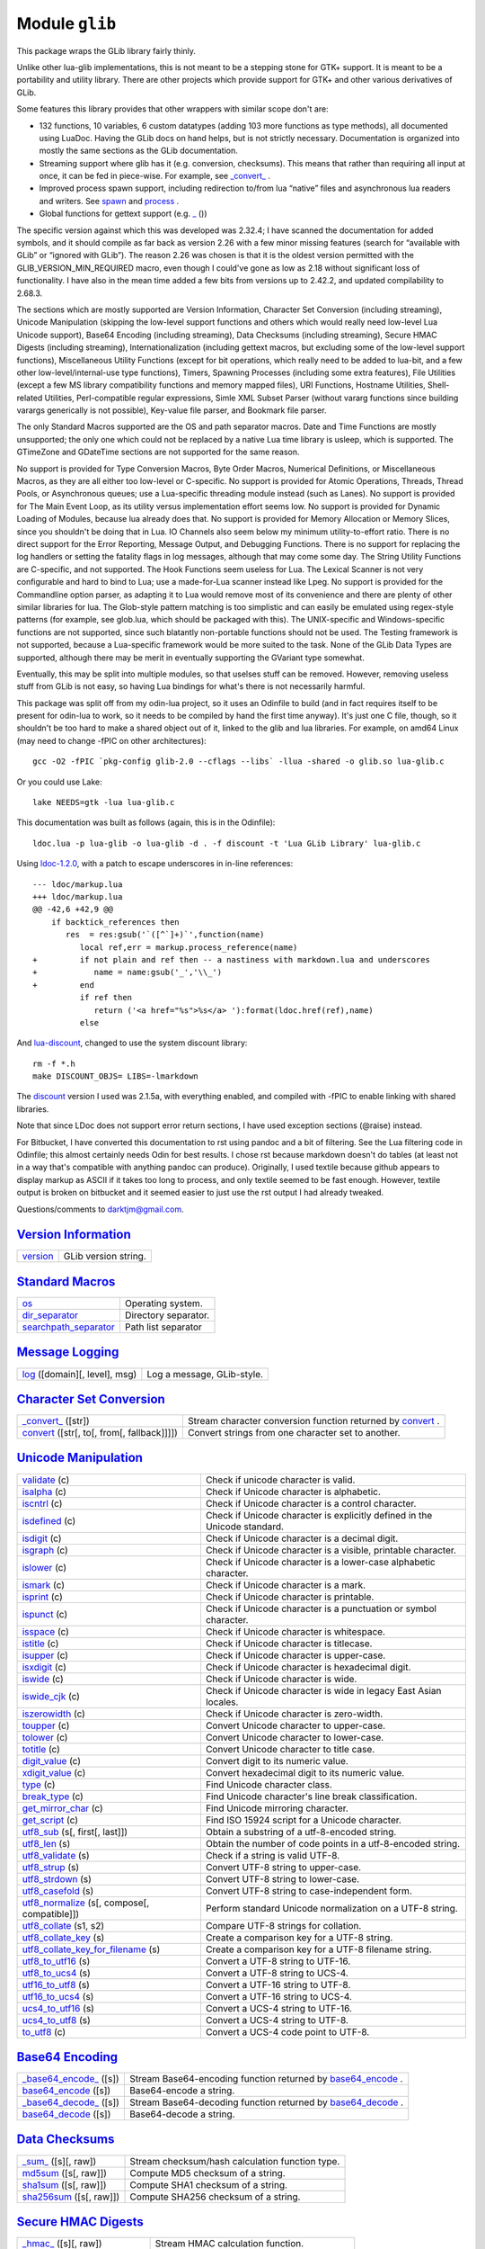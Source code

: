 Module ``glib``
===============
.. _glib:

This package wraps the GLib library fairly thinly.

Unlike other lua-glib implementations, this is not meant to be a stepping stone for GTK+ support. It is meant to be a portability and utility library. There are other projects which provide support for GTK+ and other various derivatives of GLib.

Some features this library provides that other wrappers with similar scope don't are:

-  132 functions, 10 variables, 6 custom datatypes (adding 103 more functions as type methods), all documented using LuaDoc. Having the GLib docs on hand helps, but is not strictly necessary. Documentation is organized into mostly the same sections as the GLib documentation.
-  Streaming support where glib has it (e.g. conversion, checksums). This means that rather than requiring all input at once, it can be fed in piece-wise. For example, see `\_convert\_`_               .
-  Improved process spawn support, including redirection to/from lua “native” files and asynchronous lua readers and writers. See `spawn`_           and `process`_                   .
-  Global functions for gettext support (e.g. `\_`_       ())

The specific version against which this was developed was 2.32.4; I have scanned the documentation for added symbols, and it should compile as far back as version 2.26 with a few minor missing features (search for “available with GLib” or “ignored with GLib”). The reason 2.26 was chosen is that it is the oldest version permitted with the GLIB_VERSION_MIN_REQUIRED macro, even though I could've gone as low as 2.18 without significant loss of functionality. I have also in the mean time added a few
bits from versions up to 2.42.2, and updated compilability to 2.68.3.

The sections which are mostly supported are Version Information, Character Set Conversion (including streaming), Unicode Manipulation (skipping the low-level support functions and others which would really need low-level Lua Unicode support), Base64 Encoding (including streaming), Data Checksums (including streaming), Secure HMAC Digests (including streaming), Internationalization (including gettext macros, but excluding some of the low-level support functions), Miscellaneous Utility Functions
(except for bit operations, which really need to be added to lua-bit, and a few other low-level/internal-use type functions), Timers, Spawning Processes (including some extra features), File Utilities (except a few MS library compatibility functions and memory mapped files), URI Functions, Hostname Utilities, Shell-related Utilities, Perl-compatible regular expressions, Simle XML Subset Parser (without vararg functions since building varargs generically is not possible), Key-value file parser,
and Bookmark file parser.

The only Standard Macros supported are the OS and path separator macros. Date and Time Functions are mostly unsupported; the only one which could not be replaced by a native Lua time library is usleep, which is supported. The GTimeZone and GDateTime sections are not supported for the same reason.

No support is provided for Type Conversion Macros, Byte Order Macros, Numerical Definitions, or Miscellaneous Macros, as they are all either too low-level or C-specific. No support is provided for Atomic Operations, Threads, Thread Pools, or Asynchronous queues; use a Lua-specific threading module instead (such as Lanes). No support is provided for The Main Event Loop, as its utility versus implementation effort seems low. No support is provided for Dynamic Loading of Modules, because lua
already does that. No support is provided for Memory Allocation or Memory Slices, since you shouldn't be doing that in Lua. IO Channels also seem below my minimum utility-to-effort ratio. There is no direct support for the Error Reporting, Message Output, and Debugging Functions. There is no support for replacing the log handlers or setting the fatality flags in log messages, although that may come some day. The String Utility Functions are C-specific, and not supported. The Hook Functions seem
useless for Lua. The Lexical Scanner is not very configurable and hard to bind to Lua; use a made-for-Lua scanner instead like Lpeg. No support is provided for the Commandline option parser, as adapting it to Lua would remove most of its convenience and there are plenty of other similar libraries for lua. The Glob-style pattern matching is too simplistic and can easily be emulated using regex-style patterns (for example, see glob.lua, which should be packaged with this). The UNIX-specific and
Windows-specific functions are not supported, since such blatantly non-portable functions should not be used. The Testing framework is not supported, because a Lua-specific framework would be more suited to the task. None of the GLib Data Types are supported, although there may be merit in eventually supporting the GVariant type somewhat.

Eventually, this may be split into multiple modules, so that uselses stuff can be removed. However, removing useless stuff from GLib is not easy, so having Lua bindings for what's there is not necessarily harmful.

This package was split off from my odin-lua project, so it uses an Odinfile to build (and in fact requires itself to be present for odin-lua to work, so it needs to be compiled by hand the first time anyway). It's just one C file, though, so it shouldn't be too hard to make a shared object out of it, linked to the glib and lua libraries. For example, on amd64 Linux (may need to change -fPIC on other architectures):

::

   gcc -O2 -fPIC `pkg-config glib-2.0 --cflags --libs` -llua -shared -o glib.so lua-glib.c

Or you could use Lake:

::

   lake NEEDS=gtk -lua lua-glib.c

This documentation was built as follows (again, this is in the Odinfile):

::

    ldoc.lua -p lua-glib -o lua-glib -d . -f discount -t 'Lua GLib Library' lua-glib.c

Using `ldoc-1.2.0 <http://stevedonovan.github.com/ldoc>`__, with a patch to escape underscores in in-line references:

::

   --- ldoc/markup.lua
   +++ ldoc/markup.lua
   @@ -42,6 +42,9 @@
       if backtick_references then
          res  = res:gsub('`([^`]+)`',function(name)
             local ref,err = markup.process_reference(name)
   +         if not plain and ref then -- a nastiness with markdown.lua and underscores
   +            name = name:gsub('_','\\_')
   +         end
             if ref then
                return ('<a href="%s">%s</a> '):format(ldoc.href(ref),name)
             else

And `lua-discount <http://asbradbury.org/projects/lua-discount/>`__, changed to use the system discount library:

::

   rm -f *.h
   make DISCOUNT_OBJS= LIBS=-lmarkdown

The `discount <http://www.pell.portland.or.us/~orc/Code/discount/>`__ version I used was 2.1.5a, with everything enabled, and compiled with -fPIC to enable linking with shared libraries.

Note that since LDoc does not support error return sections, I have used exception sections (@raise) instead.

For Bitbucket, I have converted this documentation to rst using pandoc and a bit of filtering. See the Lua filtering code in Odinfile; this almost certainly needs Odin for best results. I chose rst because markdown doesn't do tables (at least not in a way that's compatible with anything pandoc can produce). Originally, I used textile because github appears to display markup as ASCII if it takes too long to process, and only textile seemed to be fast enough. However, textile output is broken on
bitbucket and it seemed easier to just use the rst output I had already tweaked.

Questions/comments to darktjm@gmail.com.

`Version Information`_
----------------------

====================== ====================
`version`_             GLib version string.
====================== ====================

`Standard Macros`_
------------------

================================================ ====================
`os`_                                            Operating system.
`dir_separator`_                                 Directory separator.
`searchpath_separator`_                          Path list separator
================================================ ====================

`Message Logging`_
------------------

======================================= ==========================
`log`_ ([domain][, level], msg)         Log a message, GLib-style.
======================================= ==========================

`Character Set Conversion`_
---------------------------

======================================================== =========================================================================
`\_convert_`_ ([str])                                    Stream character conversion function returned by `convert`_             .
`convert`_ ([str[, to[, from[, fallback]]]])             Convert strings from one character set to another.
======================================================== =========================================================================

`Unicode Manipulation`_
-----------------------

====================================================================== =========================================================================
`validate`_ (c)                                                        Check if unicode character is valid.
`isalpha`_ (c)                                                         Check if Unicode character is alphabetic.
`iscntrl`_ (c)                                                         Check if Unicode character is a control character.
`isdefined`_ (c)                                                       Check if Unicode character is explicitly defined in the Unicode standard.
`isdigit`_ (c)                                                         Check if Unicode character is a decimal digit.
`isgraph`_ (c)                                                         Check if Unicode character is a visible, printable character.
`islower`_ (c)                                                         Check if Unicode character is a lower-case alphabetic character.
`ismark`_ (c)                                                          Check if Unicode character is a mark.
`isprint`_ (c)                                                         Check if Unicode character is printable.
`ispunct`_ (c)                                                         Check if Unicode character is a punctuation or symbol character.
`isspace`_ (c)                                                         Check if Unicode character is whitespace.
`istitle`_ (c)                                                         Check if Unicode character is titlecase.
`isupper`_ (c)                                                         Check if Unicode character is upper-case.
`isxdigit`_ (c)                                                        Check if Unicode character is hexadecimal digit.
`iswide`_ (c)                                                          Check if Unicode character is wide.
`iswide_cjk`_ (c)                                                      Check if Unicode character is wide in legacy East Asian locales.
`iszerowidth`_ (c)                                                     Check if Unicode character is zero-width.
`toupper`_ (c)                                                         Convert Unicode character to upper-case.
`tolower`_ (c)                                                         Convert Unicode character to lower-case.
`totitle`_ (c)                                                         Convert Unicode character to title case.
`digit_value`_ (c)                                                     Convert digit to its numeric value.
`xdigit_value`_ (c)                                                    Convert hexadecimal digit to its numeric value.
`type`_ (c)                                                            Find Unicode character class.
`break_type`_ (c)                                                      Find Unicode character's line break classification.
`get_mirror_char`_ (c)                                                 Find Unicode mirroring character.
`get_script`_ (c)                                                      Find ISO 15924 script for a Unicode character.
`utf8_sub`_ (s[, first[, last]])                                       Obtain a substring of a utf-8-encoded string.
`utf8_len`_ (s)                                                        Obtain the number of code points in a utf-8-encoded string.
`utf8_validate`_ (s)                                                   Check if a string is valid UTF-8.
`utf8_strup`_ (s)                                                      Convert UTF-8 string to upper-case.
`utf8_strdown`_ (s)                                                    Convert UTF-8 string to lower-case.
`utf8_casefold`_ (s)                                                   Convert UTF-8 string to case-independent form.
`utf8_normalize`_ (s[, compose[, compatible]])                         Perform standard Unicode normalization on a UTF-8 string.
`utf8_collate`_ (s1, s2)                                               Compare UTF-8 strings for collation.
`utf8_collate_key`_ (s)                                                Create a comparison key for a UTF-8 string.
`utf8_collate_key_for_filename`_ (s)                                   Create a comparison key for a UTF-8 filename string.
`utf8_to_utf16`_ (s)                                                   Convert a UTF-8 string to UTF-16.
`utf8_to_ucs4`_ (s)                                                    Convert a UTF-8 string to UCS-4.
`utf16_to_utf8`_ (s)                                                   Convert a UTF-16 string to UTF-8.
`utf16_to_ucs4`_ (s)                                                   Convert a UTF-16 string to UCS-4.
`ucs4_to_utf16`_ (s)                                                   Convert a UCS-4 string to UTF-16.
`ucs4_to_utf8`_ (s)                                                    Convert a UCS-4 string to UTF-8.
`to_utf8`_ (c)                                                         Convert a UCS-4 code point to UTF-8.
====================================================================== =========================================================================

`Base64 Encoding`_
------------------

============================================= ================================================================================
`\_base64_encode_`_ ([s])                     Stream Base64-encoding function returned by `base64_encode`_                   .
`base64_encode`_ ([s])                        Base64-encode a string.
`\_base64_decode_`_ ([s])                     Stream Base64-decoding function returned by `base64_decode`_                   .
`base64_decode`_ ([s])                        Base64-decode a string.
============================================= ================================================================================

`Data Checksums`_
-----------------

======================================= ===============================================
`\_sum_`_ ([s][, raw])                  Stream checksum/hash calculation function type.
`md5sum`_ ([s[, raw]])                  Compute MD5 checksum of a string.
`sha1sum`_ ([s[, raw]])                 Compute SHA1 checksum of a string.
`sha256sum`_ ([s[, raw]])               Compute SHA256 checksum of a string.
======================================= ===============================================

`Secure HMAC Digests`_
----------------------

============================================== ========================================
`\_hmac_`_ ([s][, raw])                        Stream HMAC calculation function.
`md5hmac`_ (key[, s[, raw]])                   Compute secure HMAC digest using MD5.
`sha1hmac`_ (key[, s[, raw]])                  Compute secure HMAC digest using SHA1.
`sha256hmac`_ (key[, s[, raw]])                Compute secure HMAC digest using SHA256.
============================================== ========================================

`Internationalization`_
-----------------------

=========================================================== =====================================================
`textdomain`_ ([domain[, path[, encoding]]])                Set or query text message database location.
`\_`_ (s)                                                   Replace text with its translation.
`Q_`_ (s)                                                   Replace text and context with its translation.
`C_`_ (c, s)                                                Replace text and context with its translation.
`N_`_ (s)                                                   Mark text for translation.
`NC_`_ (c, s)                                               Mark text for translation with context.
`ngettext`_ (singular, plural, n)                           Replace text with its number-appropriate translation.
`get_locale_variants`_ ([locale])                           Obtain list of valid locale names.
=========================================================== =====================================================

`Date and Time Functions`_
--------------------------

======================== ========================================
`sleep`_ (t)             Suspend execution for some seconds.
`usleep`_ (t)            Suspend execution for some microseconds.
======================== ========================================

`Random Numbers`_
-----------------

==================================== =====================================================
`random`_ ([low[, high]])            Obtain a psuedorandom number.
`rand_new`_ ([seed])                 Obtain a psuedorandom number generator, given a seed.
==================================== =====================================================

`Miscellaneous Utility Functions`_
----------------------------------

================================================= =================================================
`application_name`_ ([name])                      Set or get localized application name.
`prgname`_ ([name])                               Set or get program name.
`getenv`_ (name)                                  Get environment variable value.
`setenv`_ (name, value[, replace])                Set environment variable value.
`unsetenv`_ (name)                                Remove environment variable.
`listenv`_ ()                                     Obtain names of all environment variables.
`get_user_name`_ ()                               Obtain system user name for current user.
`get_real_name`_ ()                               Obtain full user name for current user.
`get_dir_name`_ (d)                               Obtain a standard directory name.
`get_host_name`_ ()                               Obtain current host name.
`get_current_dir`_ ()                             Obtain current working directory.
`path_is_absolute`_ (d)                           Check if a directory is absolute.
`path_split_root`_ (d)                            Split the root part from a path.
`path_get_basename`_ (d)                          Obtain the last element of a path.
`path_get_dirname`_ (d)                           Obtain all but the last element of a path.
`build_filename`_ (...)                           Construct a file name from its path constituents.
`build_path`_ (sep, ...)                          Construct a path from its constituents.
`path_canonicalize`_ (f)                          Canonicalize a path name.
`qsort`_ (t[, cmp])                               Sort a table using a stable quicksort algorithm.
`cmp`_ (a, b)                                     Compare two objects.
================================================= =================================================

`Timers`_
---------

============================= ==============================
`timer_new`_ ()               Create a stopwatch-like timer.
============================= ==============================

Class `timer`_
--------------

======================================= =========================================
`timer:start`_ ()                       Start or reset the timer.
`timer:stop`_ ()                        Stop the timer if it is running.
`timer:continue`_ ()                    Resume the timer if it is stopped.
`timer:elapsed`_ ()                     Return the amount of time counted so far.
======================================= =========================================

`Spawning Processes`_
---------------------

========================= =============================
`spawn`_ (args)           Run a command asynchronously.
========================= =============================

Class `process`_
----------------

============================================================================= =======================================================================
`process:read_ready`_ (...)                                                   Check if input is available from process standard output.
`process:read_err_ready`_ (...)                                               Check if input is available from process standard error.
`process:read`_ (...)                                                         Read data from a process' standard output.
`process:read_err`_ (...)                                                     Read data from a process' standard error.
`process:lines`_ ()                                                           Return an iterator which reads lines from the process' standard output.
`process:lines_err`_ ()                                                       Return an iterator which reads lines from the process' standard error.
`process:write_ready`_ ()                                                     Check if writing to the process' standard input will block.
`process:write`_ (...)                                                        Write to a process' standard input.
`process:close`_ ()                                                           Close the process' standard input channel.
`process:io_wait`_ ([check_in[, check_out[, check_err]]])                     Check for process activity.
`process:pid`_ ()                                                             Return the glib process ID for the process.
`process:status`_ ()                                                          Return the status of the running process.
`process:check_exit_status`_ ()                                               Check if the process return code was an error.
`process:wait`_ ()                                                            Wait for process termination and clean up.
============================================================================= =======================================================================

`File Utilities`_
-----------------

=========================================================== ========================================================================
`file_get`_ (name)                                          Return contents of a file as a string.
`file_set`_ (name, contents)                                Set contents of a file to a string.
`is_file`_ (name)                                           Test if the given path points to a file.
`is_dir`_ (name)                                            Test if the given path points to a directory.
`is_symlink`_ (name)                                        Test if the given path points to a symbolic link.
`is_exec`_ (name)                                           Test if the given path points to an executable file.
`exists`_ (name)                                            Test if the given path points to a file or directory.
`umask`_ ([mask])                                           Change default file and directory creation permissions mask.
`mkstemp`_ (tmpl[, perm])                                   Create a unique temporary file from a pattern.
`open_tmp`_ ([tmpl])                                        Create a unique temporary file in the standard temporary directory.
`read_link`_ (name)                                         Read the contents of a soft link.
`mkdir_with_parents`_ (name[, mode])                        Create a directory and any required parent directories.
`mkdtemp`_ (tmpl[, mode])                                   Create a unique tempoarary directory from a pattern.
`dir_make_tmp`_ ([tmpl])                                    Create a unique temporary directory in the standard temporary directory.
`dir`_ (d)                                                  Returns an iterator which lists entries in a directory.
`rename`_ (old, new)                                        Rename a file sytem entity.
`mkdir`_ (name[, mode])                                     Create a directory.
`stat`_ (name[, fields])                                    Retrieve information on a file system entry.
`remove`_ (name)                                            Remove a file sytem entity.
`chmod`_ (name, perm)                                       Change filesystem entry permissions.
`can_read`_ (name)                                          Test if fileystem object can be read.
`can_write`_ (name)                                         Test if fileystem object can be written to.
`chdir`_ (dir)                                              Change current working directory.
`utime`_ (name[, atime[, mtime]])                           Change timestamp on filesystem object.
`link`_ (target, name[, soft])                              Create a link.
=========================================================== ========================================================================

`URI Functions`_
----------------

============================================================================================ ========================================================================
`uri_reserved_chars_allowed_in_path`_                                                        Allowed characters in a path.
`uri_reserved_chars_allowed_in_path_element`_                                                Allowed characters in path elements.
`uri_reserved_chars_allowed_in_userinfo`_                                                    Allowed characters in userinfo (RFC 3986).
`uri_reserved_chars_generic_delimiters`_                                                     Generic delimiter characters (RFC 3986).
`uri_reserved_chars_subcomponent_delimiters`_                                                Subcomponent delimiter characters (RFC 3986).
`uri_parse_scheme`_ (uri)                                                                    Extract scheme from URI.
`uri_escape_string`_ (s[, allow[, utf8]])                                                    Escapes a string for use in a URI.
`uri_unescape_string`_ (s[, illegal])                                                        Unescapes an escaped string.
`uri_list_extract_uris`_ (list)                                                              Splits an URI list conforming to the text/uri-list MIME type (RFC 2483).
`filename_from_uri`_ (uri)                                                                   Converts an ASCII-encoded URI to a local filename.
`filename_to_uri`_ (file[, host])                                                            Converts an absolute filename to an escaped ASCII-encoded URI.
============================================================================================ ========================================================================

`Hostname Utilities`_
---------------------

===================================================================== ===============================================================
`hostname_to_ascii`_ (hostname)                                       Convert a host name to its canonical ASCII form.
`hostname_to_unicode`_ (hostname)                                     Convert a host name to its canonical Unicode form.
`hostname_is_non_ascii`_ (hostname)                                   Check if a host name contains Unicode characters.
`hostname_is_ascii_encoded`_ (hostname)                               Check if a host name contains ASCII-encoded Unicode characters.
`hostname_is_ip_address`_ (hostname)                                  Check if a string is an IPv4 or IPv6 numeric address.
===================================================================== ===============================================================

`Shell-related Utilities`_
--------------------------

================================================== ==============================================================================================
`shell_parse_argv`_ (cmdline)                      Parse a command line into an argument vector, but without variable and glob pattern expansion.
`shell_quote`_ (s)                                 Quote a string so it is interpreted unmodified as a shell argument.
`shell_unquote`_ (s)                               Unquote a string quoted for use as a shell argument.
================================================== ==============================================================================================

`Perl-compatible Regular Expressions`_
--------------------------------------

======================================================== ============================================================
`regex_new`_ (pattern[, cflags[, mflags]])               Compile a regular expression for use in matching functions.
`regex_escape_string`_ (s)                               Escapes a string so it is a literal in a regular expression.
======================================================== ============================================================

Class `regex`_
--------------

============================================================== ================================================================================
`regex:get_pattern`_ ()                                        Get the pattern string used to create this regex.
`regex:get_max_backref`_ ()                                    Get the highest back reference in the pattern.
`regex:get_has_cr_or_lf`_ ()                                   Check if pattern contains explicit CR or LF references.
`regex:get_max_lookbehind`_ ()                                 Get the number of characters in the longest lookbehind assertion in the pattern.
`regex:get_capture_count`_ ()                                  Get the number of capturing subpatterns in the pattern.
`regex:get_string_number`_ (name)                              Get the number of the capturing subexpression with the given name.
`regex:get_compile_flags`_ ()                                  Get the names of all compile flags set when regex was created.
`regex:get_match_flags`_ ()                                    Get the names of all matching flags set when regex was created.
`regex:find`_ (s[, start[, mflags]])                           Search for a match in a string.
`regex:tfind`_ (s[, start[, mflags]])                          Search for a match in a string.
`regex:match`_ (s[, start[, mflags]])                          Search for a match in a string.
`regex:gmatch`_ (s[, start[, mflags]])                         Search for all matches in a string.
`regex:gfind`_ (s[, start[, mflags]])                          Search for all matches in a string.
`regex:gtfind`_ (s[, start[, mflags]])                         Search for all matches in a string.
`regex:split`_ (s[, start[, mflags[, max]]])                   Split a string with a regular expression separator.
`regex:gsub`_ (s, repl[, start[, n[, mflags]]])                Replace occurrences of regular expression in string.
============================================================== ================================================================================

`Simple XML Subset Parser`_
---------------------------

============================================================================================ ==============================================================
`markup_escape_text`_ (s)                                                                    Escape text so GMarkup XML parsing will return it to original.
`\_gmarkup_start_element_`_ (ctx, name, attr_names, attr_values)                             The function called when an opening tag of an element is seen.
`\_gmarkup_end_element_`_ (ctx, name[, pop])                                                 The function called when an ending tag of an element is seen.
`\_gmarkup_text_`_ (ctx, text)                                                               The function called when text within an element is seen.
`\_gmarkup_passthrough_`_ (ctx, text)                                                        The function called when unprocessed text is seen.
`\_gmarkup_error_`_ (ctx, text)                                                              The function called when an error occurs during parsing.
`markup_parse_context_new`_ (options)                                                        Create GMarkup parser.
============================================================================================ ==============================================================

Class `markup_parse_context`_
-----------------------------

======================================================================================= =================================================================================
`markup_parse_context:end_parse`_ ()                                                    Finish parsing.
`markup_parse_context:get_position`_ ()                                                 Obtain current position in source text.
`markup_parse_context:get_element`_ ()                                                  Obtain the name of the current element being processed.
`markup_parse_context:get_element_stack`_ ()                                            Obtain the complete path of element names to the current element being processed.
`markup_parse_context:parse`_ (s)                                                       Parse some text.
======================================================================================= =================================================================================

`Key-value file parser`_
------------------------

=================================== =============================
`key_file_new`_ ()                  Create a new, empty key file.
=================================== =============================

Class `key_file`_
-----------------

============================================================================================ ============================================
`key_file:set_list_separator`_ (sep)                                                         Sets character to separate values in lists.
`key_file:load_from_file`_ (f[, dirs[, keep_com[, keep_trans]]])                             Load a file.
`key_file:load_from_data`_ (s[, keep_com[, keep_trans]])                                     Load data.
`key_file:to_data`_ ()                                                                       Convert entire key file to a string.
`key_file:save_to_file`_ (name)                                                              Writes out contents of key file.
`key_file:get_start_group`_ ()                                                               Get the start group of the key file.
`key_file:get_groups`_ ()                                                                    Get the names of all groups in the key file.
`key_file:get_keys`_ (group)                                                                 Get the names of all keys in a group.
`key_file:has_group`_ (group)                                                                Check if group exists.
`key_file:has_key`_ (group, key)                                                             Check if key exists.
`key_file:raw_get`_ (group, key)                                                             Obtain raw value of a key.
`key_file:get`_ (group, key[, locale])                                                       Obtain value of a key.
`key_file:get_boolean`_ (group, key)                                                         Obtain value of a boolean key.
`key_file:get_number`_ (group, key)                                                          Obtain value of a numeric key.
`key_file:get_list`_ (group, key[, locale])                                                  Obtain value of a string list key.
`key_file:get_boolean_list`_ (group, key)                                                    Obtain value of a boolean list key.
`key_file:get_number_list`_ (group, key)                                                     Obtain value of a number list key.
`key_file:get_comment`_ ([group[, key]])                                                     Obtain comment above a key or group.
`key_file:raw_set`_ (group, key, value)                                                      Set raw value of a key.
`key_file:set`_ (group, key, value[, locale])                                                Set value of a key.
`key_file:set_boolean`_ (group, key, value)                                                  Set value of a boolean key.
`key_file:set_number`_ (group, key, value)                                                   Set value of a numeric key.
`key_file:set_list`_ (group, key, value[, locale])                                           Set value of a string list key.
`key_file:set_boolean_list`_ (group, key, value)                                             Set value of a boolean list key.
`key_file:set_number_list`_ (group, key)                                                     Set value of a number list key.
`key_file:set_comment`_ (comment[, group[, key]])                                            Set comment above a key or group.
`key_file:remove`_ (group[, key])                                                            Remove a group or key.
`key_file:remove_comment`_ ([group[, key]])                                                  Remove comment above a key or group.
============================================================================================ ============================================

`Bookmark file parser`_
-----------------------

============================================= ==================================
`bookmark_file_new`_ ()                       Create a new, empty bookmark file.
============================================= ==================================

Class `bookmark_file`_
----------------------

================================================================================================ =============================================================================
`bookmark_file:load_from_file`_ (f[, use_dirs])                                                  Load a file.
`bookmark_file:load_from_data`_ (s)                                                              Load data.
`bookmark_file:to_data`_ ()                                                                      Convert bookmark file to a string.
`bookmark_file:to_file`_ (f)                                                                     Write bookmark file to a file.
`bookmark_file:has_item`_ (uri)                                                                  Check if bookmark file has given URI.
`bookmark_file:has_group`_ (uri, group)                                                          Check if bookmark file has given URI in a given group.
`bookmark_file:has_application`_ (uri, app)                                                      Check if bookmark file has given URI registered by a given application.
`bookmark_file:__len`_ ()                                                                        Get the number of bookmarks.
`bookmark_file:uris`_ ()                                                                         Get all URIs.
`bookmark_file:title`_ (uri)                                                                     Get title for URI
`bookmark_file:description`_ (uri)                                                               Get description for URI
`bookmark_file:mime_type`_ (uri)                                                                 Get MIME type for URI
`bookmark_file:is_private`_ (uri)                                                                Get private flag for URI
`bookmark_file:icon`_ (uri)                                                                      Get icon for URI.
`bookmark_file:added`_ (uri)                                                                     Get time URI was added.
`bookmark_file:modified`_ (uri)                                                                  Get time URI was last modified.
`bookmark_file:visited`_ (uri)                                                                   Get time URI was last visited.
`bookmark_file:groups`_ (uri)                                                                    Get list of groups to which URI belongs.
`bookmark_file:applications`_ (uri)                                                              Get list of applications which registered this URI.
`bookmark_file:boomark_file:app_info`_ (uri, app)                                                Obtain registration information for application which registered URI.
`bookmark_file:set_title`_ ([uri], title)                                                        Set title for URI
`bookmark_file:set_description`_ ([uri], desc)                                                   Set description for URI
`bookmark_file:set_mime_type`_ (uri, mime_type)                                                  Set MIME type for URI
`bookmark_file:set_is_private`_ (uri, private)                                                   Set private flag for URI
`bookmark_file:set_icon`_ (uri, icon, mime_type)                                                 Set icon for URI.
`bookmark_file:set_added`_ (uri, time)                                                           Set time URI was added.
`bookmark_file:set_modified`_ (uri, time)                                                        Set time URI was modified.
`bookmark_file:set_visited`_ (uri, time)                                                         Set time URI was visited.
`bookmark_file:set_groups`_ (uri)                                                                Set list of groups to which URI belongs.
`bookmark_file:set_app_info`_ (uri, app, exec[, rcount[, stamp]])                                Set registration information for application which registered URI.
`bookmark_file:add_group`_ (uri, group)                                                          Add a group to the list of groups URI belongs to.
`bookmark_file:add_application`_ (uri, app, exec)                                                Add an application to the list of applications that registered this URI.
`bookmark_file:remove_group`_ (uri, group)                                                       Remove a group from the list of groups URI belongs to.
`bookmark_file:remove_application`_ (uri, app)                                                   Remove an application from the list of applications that registered this URI.
`bookmark_file:remove`_ (uri)                                                                    Remove URI.
`bookmark_file:move`_ (uri, new)                                                                 Change URI, retaining group and application information.
================================================================================================ =============================================================================

| 

_`Version Information`
----------------------


 .. _`version`:

 **version**
   GLib version string. Version of running glib (not the one it was compiled against). The format is *major*.\ *minor*.\ *micro*.

   .. rubric:: Usage:
      :name: usage

   ::

      gver = tonumber(glib.version:match '(.*)%.')
      print(gver > 2.30)

_`Standard Macros`
------------------


 .. _`os`:

 **os**
   Operating system. A string representing the operating system: ‘win32', ‘beos', ‘unix', ‘unknown'

 .. _`dir_separator`:

 **dir_separator**
   Directory separator. Unlike GLib's directory separator, this includes both valid values under Win32.

 .. _`searchpath_separator`:

 **searchpath_separator**
   Path list separator

_`Message Logging`
------------------


 .. _`log`:

 **log ([domain][, level], msg)**
   Log a message, GLib-style. This is a wrapper for ``g_log()``.

   .. rubric:: Parameters:
      :name: parameters

   -  ``domain``: `string <http://www.lua.org/manual/5.1/manual.html#5.4>`__ The log domain. This parameter may be absent to use ``G_LOG_DOMAIN``.

   -  ``level``: `string <http://www.lua.org/manual/5.1/manual.html#5.4>`__ The log level. Acceptable values are:

      -  ‘crit'/‘critical'
      -  ‘debug'
      -  ‘err'/‘error'
      -  ‘info'
      -  ‘msg'/‘message'
      -  ‘warn'/‘warning'

      This parameter may be absent along with *domain* to indicate ‘msg'.

   -  ``msg``: `string <http://www.lua.org/manual/5.1/manual.html#5.4>`__ The log message. Unlike g_log(), no formatting is permitted. Collect and format your string before logging.

_`Character Set Conversion`
---------------------------


 .. _`\_convert_`:

 **\_convert_ ([str])**
   Stream character conversion function returned by `convert`_             . This function is returned by `convert`_             to support converting streams piecewise. Simply call with string arguments, accumulating the returned strings. When finished with the stream, call with no arguments. This will return the final string to append and reset the stream for reuse.

   .. rubric:: Parameters:
      :name: parameters-1

   -  ``str``: `string <http://www.lua.org/manual/5.1/manual.html#5.4>`__ The next piece of the string to convert; absent to finish conversion

   .. rubric:: Usage:
      :name: usage-1

   ::

      c = glib.convert(nil, 'utf-8', 'latin1')
      while true do
        buf = inf:read(4096)
        if not buf then break end
        outf:write(c(buf))
      end
      outf:write(c())

   .. rubric:: Returns:
      :name: returns

   `string <http://www.lua.org/manual/5.1/manual.html#5.4>`__ The next piece of the converted string

   .. rubric:: see also:
      :name: see-also

   `convert`_            


 .. _`convert`:

 **convert ([str[, to[, from[, fallback]]]])**
   Convert strings from one character set to another. This is a wrapper for ``g_convert()`` and friends. To convert a stream, pass in no arguments or ``nil`` for str. The return value is either the converted string, or a function matching the `\_convert\_`_               function.

   .. rubric:: Parameters:
      :name: parameters-2

   -  ``str``: `string <http://www.lua.org/manual/5.1/manual.html#5.4>`__ The string to convert, or ``nil``/absent to produce a streaming converter
   -  ``to``: `string <http://www.lua.org/manual/5.1/manual.html#5.4>`__ The target character set. This may be ``nil`` or absent to indicate the current locale. This may be ‘filename' to indicate the filename character set.
   -  ``from``: `string <http://www.lua.org/manual/5.1/manual.html#5.4>`__ The target character set. This may be ``nil`` or absent to indicate the current locale. This may be ‘filename' to indicate the filename character set.
   -  ``fallback``: `string <http://www.lua.org/manual/5.1/manual.html#5.4>`__ Any characters in *from* which have no equivalent in *to* are converted to this string. This is not supported in stream mode.

   .. rubric:: Returns:
      :name: returns-1

   #. `string <http://www.lua.org/manual/5.1/manual.html#5.4>`__ Converted string, if *str* was specified
   #. **function** stream convert function, if *str* was ``nil`` or missing

   .. rubric:: Raises:
      :name: raises

   Returns ``nil`` and error message string on error.

   .. rubric:: see also:
      :name: see-also-1

   `\_convert\_`_              

_`Unicode Manipulation`
-----------------------


 .. _`validate`:

 **validate (c)**
   Check if unicode character is valid. This is a wrapper for ``g_unichar_validate()``.

   .. rubric:: Parameters:
      :name: parameters-3

   -  ``c``: `string <http://www.lua.org/manual/5.1/manual.html#5.4>`__ \|\ **number** The Unicode character, as either an integer or a utf-8 string.

   .. rubric:: Returns:
      :name: returns-2

   **boolean** True if *c* is valid

   .. rubric:: Raises:
      :name: raises-1

   Generates argument error if *c* is a string but not valid UTF-8.


 .. _`isalpha`:

 **isalpha (c)**
   Check if Unicode character is alphabetic. This is a wrapper for ``g_unichar_isalpha()``.

   .. rubric:: Parameters:
      :name: parameters-4

   -  ``c``: `string <http://www.lua.org/manual/5.1/manual.html#5.4>`__ \|\ **number** The Unicode character, as either an integer or a utf-8 string.

   .. rubric:: Returns:
      :name: returns-3

   **boolean** True if *c* is alphabetic

   .. rubric:: Raises:
      :name: raises-2

   Generates argument error if *c* is a string but not valid UTF-8.


 .. _`iscntrl`:

 **iscntrl (c)**
   Check if Unicode character is a control character. This is a wrapper for ``g_unichar_iscntrl()``.

   .. rubric:: Parameters:
      :name: parameters-5

   -  ``c``: `string <http://www.lua.org/manual/5.1/manual.html#5.4>`__ \|\ **number** The Unicode character, as either an integer or a utf-8 string.

   .. rubric:: Returns:
      :name: returns-4

   **boolean** True if *c* is a control character

   .. rubric:: Raises:
      :name: raises-3

   Generates argument error if *c* is a string but not valid UTF-8.


 .. _`isdefined`:

 **isdefined (c)**
   Check if Unicode character is explicitly defined in the Unicode standard. This is a wrapper for ``g_unichar_isdefined()``.

   .. rubric:: Parameters:
      :name: parameters-6

   -  ``c``: `string <http://www.lua.org/manual/5.1/manual.html#5.4>`__ \|\ **number** The Unicode character, as either an integer or a utf-8 string.

   .. rubric:: Returns:
      :name: returns-5

   **boolean** True if *c* is defined

   .. rubric:: Raises:
      :name: raises-4

   Generates argument error if *c* is a string but not valid UTF-8.


 .. _`isdigit`:

 **isdigit (c)**
   Check if Unicode character is a decimal digit. This is a wrapper for ``g_unichar_isdigit()``.

   .. rubric:: Parameters:
      :name: parameters-7

   -  ``c``: `string <http://www.lua.org/manual/5.1/manual.html#5.4>`__ \|\ **number** The Unicode character, as either an integer or a utf-8 string.

   .. rubric:: Returns:
      :name: returns-6

   **boolean** True if *c* is a digit-like character

   .. rubric:: Raises:
      :name: raises-5

   Generates argument error if *c* is a string but not valid UTF-8.

   .. rubric:: see also:
      :name: see-also-2

   -  `isxdigit`_             
   -  `digit_value`_                


 .. _`isgraph`:

 **isgraph (c)**
   Check if Unicode character is a visible, printable character. This is a wrapper for ``g_unichar_isgraph()``.

   .. rubric:: Parameters:
      :name: parameters-8

   -  ``c``: `string <http://www.lua.org/manual/5.1/manual.html#5.4>`__ \|\ **number** The Unicode character, as either an integer or a utf-8 string.

   .. rubric:: Returns:
      :name: returns-7

   **boolean** True if *c* is a graphic character

   .. rubric:: Raises:
      :name: raises-6

   Generates argument error if *c* is a string but not valid UTF-8.


 .. _`islower`:

 **islower (c)**
   Check if Unicode character is a lower-case alphabetic character. This is a wrapper for ``g_unichar_islower()``.

   .. rubric:: Parameters:
      :name: parameters-9

   -  ``c``: `string <http://www.lua.org/manual/5.1/manual.html#5.4>`__ \|\ **number** The Unicode character, as either an integer or a utf-8 string.

   .. rubric:: Returns:
      :name: returns-8

   **boolean** True if *c* is lower-case.

   .. rubric:: Raises:
      :name: raises-7

   Generates argument error if *c* is a string but not valid UTF-8.


 .. _`ismark`:

 **ismark (c)**
   Check if Unicode character is a mark. This is a wrapper for ``g_unichar_ismark()``.

   .. rubric:: Parameters:
      :name: parameters-10

   -  ``c``: `string <http://www.lua.org/manual/5.1/manual.html#5.4>`__ \|\ **number** The Unicode character, as either an integer or a utf-8 string.

   .. rubric:: Returns:
      :name: returns-9

   **boolean** True if *c* is a non-spacing mark, combining mark, or enclosing mark

   .. rubric:: Raises:
      :name: raises-8

   Generates argument error if *c* is a string but not valid UTF-8.


 .. _`isprint`:

 **isprint (c)**
   Check if Unicode character is printable. This is a wrapper for ``g_unichar_isprint()``.

   .. rubric:: Parameters:
      :name: parameters-11

   -  ``c``: `string <http://www.lua.org/manual/5.1/manual.html#5.4>`__ \|\ **number** The Unicode character, as either an integer or a utf-8 string.

   .. rubric:: Returns:
      :name: returns-10

   **boolean** True if *c* is printable, even if blank

   .. rubric:: Raises:
      :name: raises-9

   Generates argument error if *c* is a string but not valid UTF-8.


 .. _`ispunct`:

 **ispunct (c)**
   Check if Unicode character is a punctuation or symbol character. This is a wrapper for ``g_unichar_ispunct()``.

   .. rubric:: Parameters:
      :name: parameters-12

   -  ``c``: `string <http://www.lua.org/manual/5.1/manual.html#5.4>`__ \|\ **number** The Unicode character, as either an integer or a utf-8 string.

   .. rubric:: Returns:
      :name: returns-11

   **boolean** True if *c* is a punctuation or symbol character

   .. rubric:: Raises:
      :name: raises-10

   Generates argument error if *c* is a string but not valid UTF-8.


 .. _`isspace`:

 **isspace (c)**
   Check if Unicode character is whitespace. This is a wrapper for ``g_unichar_isspace()``.

   .. rubric:: Parameters:
      :name: parameters-13

   -  ``c``: `string <http://www.lua.org/manual/5.1/manual.html#5.4>`__ \|\ **number** The Unicode character, as either an integer or a utf-8 string.

   .. rubric:: Returns:
      :name: returns-12

   **boolean** True if *c* is whitespace

   .. rubric:: Raises:
      :name: raises-11

   Generates argument error if *c* is a string but not valid UTF-8.


 .. _`istitle`:

 **istitle (c)**
   Check if Unicode character is titlecase. This is a wrapper for ``g_unichar_istitle()``.

   .. rubric:: Parameters:
      :name: parameters-14

   -  ``c``: `string <http://www.lua.org/manual/5.1/manual.html#5.4>`__ \|\ **number** The Unicode character, as either an integer or a utf-8 string.

   .. rubric:: Returns:
      :name: returns-13

   **boolean** True if *c* is titlecase alphabetic

   .. rubric:: Raises:
      :name: raises-12

   Generates argument error if *c* is a string but not valid UTF-8.


 .. _`isupper`:

 **isupper (c)**
   Check if Unicode character is upper-case. This is a wrapper for ``g_unichar_isupper()``.

   .. rubric:: Parameters:
      :name: parameters-15

   -  ``c``: `string <http://www.lua.org/manual/5.1/manual.html#5.4>`__ \|\ **number** The Unicode character, as either an integer or a utf-8 string.

   .. rubric:: Returns:
      :name: returns-14

   **boolean** True if *c* is upper-case alphabetic

   .. rubric:: Raises:
      :name: raises-13

   Generates argument error if *c* is a string but not valid UTF-8.


 .. _`isxdigit`:

 **isxdigit (c)**
   Check if Unicode character is hexadecimal digit. This is a wrapper for ``g_unichar_isxdigit()``.

   .. rubric:: Parameters:
      :name: parameters-16

   -  ``c``: `string <http://www.lua.org/manual/5.1/manual.html#5.4>`__ \|\ **number** The Unicode character, as either an integer or a utf-8 string.

   .. rubric:: Returns:
      :name: returns-15

   **boolean** True if *c* is a hexadecimal digit

   .. rubric:: Raises:
      :name: raises-14

   Generates argument error if *c* is a string but not valid UTF-8.

   .. rubric:: see also:
      :name: see-also-3

   -  `isdigit`_            
   -  `xdigit_value`_                 


 .. _`iswide`:

 **iswide (c)**
   Check if Unicode character is wide. This is a wrapper for ``g_unichar_iswide()``.

   .. rubric:: Parameters:
      :name: parameters-17

   -  ``c``: `string <http://www.lua.org/manual/5.1/manual.html#5.4>`__ \|\ **number** The Unicode character, as either an integer or a utf-8 string.

   .. rubric:: Returns:
      :name: returns-16

   **boolean** True if *c* is double-width

   .. rubric:: Raises:
      :name: raises-15

   Generates argument error if *c* is a string but not valid UTF-8.


 .. _`iswide_cjk`:

 **iswide_cjk (c)**
   Check if Unicode character is wide in legacy East Asian locales. This is a wrapper for ``g_unichar_iswide_cjk()``.

   .. rubric:: Parameters:
      :name: parameters-18

   -  ``c``: `string <http://www.lua.org/manual/5.1/manual.html#5.4>`__ \|\ **number** The Unicode character, as either an integer or a utf-8 string.

   .. rubric:: Returns:
      :name: returns-17

   **boolean** True if *c* is double-width normally or in legacy East-Asian locales

   .. rubric:: Raises:
      :name: raises-16

   Generates argument error if *c* is a string but not valid UTF-8.


 .. _`iszerowidth`:

 **iszerowidth (c)**
   Check if Unicode character is zero-width. This is a wrapper for ``g_unichar_iszerowidth()``.

   .. rubric:: Parameters:
      :name: parameters-19

   -  ``c``: `string <http://www.lua.org/manual/5.1/manual.html#5.4>`__ \|\ **number** The Unicode character, as either an integer or a utf-8 string.

   .. rubric:: Returns:
      :name: returns-18

   **boolean** True if *c* is a zero-width combining character

   .. rubric:: Raises:
      :name: raises-17

   Generates argument error if *c* is a string but not valid UTF-8.


 .. _`toupper`:

 **toupper (c)**
   Convert Unicode character to upper-case. This is a wrapper for ``g_unichar_toupper()``.

   .. rubric:: Parameters:
      :name: parameters-20

   -  ``c``: `string <http://www.lua.org/manual/5.1/manual.html#5.4>`__ \|\ **number** The Unicode character, as either an integer or a utf-8 string.

   .. rubric:: Returns:
      :name: returns-19

   `string <http://www.lua.org/manual/5.1/manual.html#5.4>`__ \|\ **number** The result of conversion, as either an integer or a utf-8 string, depending on what *c* was.

   .. rubric:: Raises:
      :name: raises-18

   Generates argument error if *c* is a string but not valid UTF-8.


 .. _`tolower`:

 **tolower (c)**
   Convert Unicode character to lower-case. This is a wrapper for ``g_unichar_tolower()``.

   .. rubric:: Parameters:
      :name: parameters-21

   -  ``c``: `string <http://www.lua.org/manual/5.1/manual.html#5.4>`__ \|\ **number** The Unicode character, as either an integer or a utf-8 string.

   .. rubric:: Returns:
      :name: returns-20

   `string <http://www.lua.org/manual/5.1/manual.html#5.4>`__ \|\ **number** The result of conversion, as either an integer or a utf-8 string, depending on what *c* was.

   .. rubric:: Raises:
      :name: raises-19

   Generates argument error if *c* is a string but not valid UTF-8.


 .. _`totitle`:

 **totitle (c)**
   Convert Unicode character to title case. This is a wrapper for ``g_unichar_totitle()``.

   .. rubric:: Parameters:
      :name: parameters-22

   -  ``c``: `string <http://www.lua.org/manual/5.1/manual.html#5.4>`__ \|\ **number** The Unicode character, as either an integer or a utf-8 string.

   .. rubric:: Returns:
      :name: returns-21

   `string <http://www.lua.org/manual/5.1/manual.html#5.4>`__ \|\ **number** The result of conversion, as either an integer or a utf-8 string, depending on what *c* was.

   .. rubric:: Raises:
      :name: raises-20

   Generates argument error if *c* is a string but not valid UTF-8.


 .. _`digit_value`:

 **digit_value (c)**
   Convert digit to its numeric value. This is a wrapper for ``g_unichar_digit_value()``.

   .. rubric:: Parameters:
      :name: parameters-23

   -  ``c``: `string <http://www.lua.org/manual/5.1/manual.html#5.4>`__ \|\ **number** The Unicode character, as either an integer or a utf-8 string.

   .. rubric:: Returns:
      :name: returns-22

   **number** The digit's numeric value

   .. rubric:: Raises:
      :name: raises-21

   Generates argument error if *c* is a string but not valid UTF-8. Returns -1 if *c* is not a digit.

   .. rubric:: see also:
      :name: see-also-4

   `isdigit`_            


 .. _`xdigit_value`:

 **xdigit_value (c)**
   Convert hexadecimal digit to its numeric value. This is a wrapper for ``g_unichar_xdigit_value()``.

   .. rubric:: Parameters:
      :name: parameters-24

   -  ``c``: `string <http://www.lua.org/manual/5.1/manual.html#5.4>`__ \|\ **number** The Unicode character, as either an integer or a utf-8 string.

   .. rubric:: Returns:
      :name: returns-23

   **number** The hex digit's numeric value

   .. rubric:: Raises:
      :name: raises-22

   Generates argument error if *c* is a string but not valid UTF-8. Returns -1 if *c* is not a hex digit.

   .. rubric:: see also:
      :name: see-also-5

   `isxdigit`_             


 .. _`type`:

 **type (c)**
   Find Unicode character class. This is a wrapper for ``g_unichar_type()``.

   .. rubric:: Parameters:
      :name: parameters-25

   -  ``c``: `string <http://www.lua.org/manual/5.1/manual.html#5.4>`__ \|\ **number** The Unicode character, as either an integer or a utf-8 string.

   .. rubric:: Returns:
      :name: returns-24

   `string <http://www.lua.org/manual/5.1/manual.html#5.4>`__ The character's class; one of: ``control``, ``format``, ``unassigned``, ``private_use``, ``surrogate``, ``lowercase_letter``, ``modifier_letter``, ``other_letter``, ``titlecase_letter``, ``uppercase_letter``, ``spacing_mark``, ``enclosing_mark``, ``non_spacing_mark``, ``decimal_number``, ``letter_number``, ``other_number``, ``connect_punctuation``, ``dash_punctuation``, ``close_punctuation``, ``final_punctuation``,
   ``initial_punctuation``, ``other_punctuation``, ``open_punctuation``, ``currency_symbol``, ``modifier_symbol``, ``math_symbol``, ``other_symbol``, ``line_separator``, ``paragraph_separator``, ``space_separator``.

   .. rubric:: Raises:
      :name: raises-23

   Generates argument error if *c* is a string but not valid UTF-8.


 .. _`break_type`:

 **break_type (c)**
   Find Unicode character's line break classification. This is a wrapper for ``g_unichar_break_type()``.

   .. rubric:: Parameters:
      :name: parameters-26

   -  ``c``: `string <http://www.lua.org/manual/5.1/manual.html#5.4>`__ \|\ **number** The Unicode character, as either an integer or a utf-8 string.

   .. rubric:: Returns:
      :name: returns-25

   `string <http://www.lua.org/manual/5.1/manual.html#5.4>`__ The line break classification; one of: ``mandatory``, ``carriage_return``, ``line_feed``, ``combining_mark``, ``surrogate``, ``zero_width_space``, ``inseperable``, ``non_breaking_glue``, ``contingent``, ``space``, ``after``, ``before``, ``before_and_after``, ``hyphen``, ``non_starter``, ``open_punctuation``, ``close_punctuation``, ``quotation``, ``exclamation``, ``ideographic``, ``numeric``, ``infix_separator``, ``symbol``,
   ``alphabetic``, ``prefix``, ``postfix``, ``complex_context``, ``ambiguous``, ``unknown``, ``next_line``, ``word_joiner``, ``hangul_l_jamo``, ``hangul_v_jamo``, ``hangul_t_jamo``, ``hangul_lv_syllable``, ``hangul_lvt_syllable``, ``close_parenthesis``, ``conditional_japanese_starter``, ``hebrew_letter``.

   .. rubric:: Raises:
      :name: raises-24

   Generates argument error if *c* is a string but not valid UTF-8.


 .. _`get_mirror_char`:

 **get_mirror_char (c)**
   Find Unicode mirroring character. This is a wrapper for ``g_unichar_get_mirror_char()``.

   .. rubric:: Parameters:
      :name: parameters-27

   -  ``c``: `string <http://www.lua.org/manual/5.1/manual.html#5.4>`__ \|\ **number** The Unicode character, as either an integer or a utf-8 string.

   .. rubric:: Returns:
      :name: returns-26

   `string <http://www.lua.org/manual/5.1/manual.html#5.4>`__ \|\ **number** \|\ **nil** ``nil`` if the character has no mirror; otherwise, the mirror character. The returned character is either an integer or a utf-8 string, depending on the input.

   .. rubric:: Raises:
      :name: raises-25

   Generates argument error if *c* is a string but not valid UTF-8.


 .. _`get_script`:

 **get_script (c)**
   Find ISO 15924 script for a Unicode character. This is a wrapper for ``g_unichar_get_script()``.

   This is only available with GLib 2.30 or later.

   .. rubric:: Parameters:
      :name: parameters-28

   -  ``c``: `string <http://www.lua.org/manual/5.1/manual.html#5.4>`__ \|\ **number** The Unicode character, as either an integer or a utf-8 string.

   .. rubric:: Returns:
      :name: returns-27

   `string <http://www.lua.org/manual/5.1/manual.html#5.4>`__ The four-letter ISO 15924 script code for *c*.

   .. rubric:: Raises:
      :name: raises-26

   Generates argument error if *c* is a string but not valid UTF-8.


 .. _`utf8_sub`:

 **utf8_sub (s[, first[, last]])**
   Obtain a substring of a utf-8-encoded string. This is not a wrapper for ``g_utf8_substring()``, but instead code which emulates `string.sub <http://www.lua.org/manual/5.1/manual.html#pdf-string.sub>`__ using ``g_utf8_offset_to_pointer()`` and ``g_utf8_strlen()``. Positive positions start at the beginining of the string, and negative positions start at the end. Position numbers refer to code points rather than byte offsets.

   .. rubric:: Parameters:
      :name: parameters-29

   -  ``s``: `string <http://www.lua.org/manual/5.1/manual.html#5.4>`__ The utf-8-encoded source string
   -  ``first``: **number** The first Unicode code point (default is 1)
   -  ``last``: **number** The last Unicode code point (default is -1)

   .. rubric:: Returns:
      :name: returns-28

   `string <http://www.lua.org/manual/5.1/manual.html#5.4>`__ The requested substring. Out-of-bound ranges result in an empty string.


 .. _`utf8_len`:

 **utf8_len (s)**
   Obtain the number of code points in a utf-8-encoded string. This is a wrapper for ``g_utf8_strlen()``.

   .. rubric:: Parameters:
      :name: parameters-30

   -  ``s``: `string <http://www.lua.org/manual/5.1/manual.html#5.4>`__ The string

   .. rubric:: Returns:
      :name: returns-29

   **number** The length of *s*, in code points.


 .. _`utf8_validate`:

 **utf8_validate (s)**
   Check if a string is valid UTF-8. This is a wrapper for ``g_utf8_validate()``.

   .. rubric:: Parameters:
      :name: parameters-31

   -  ``s``: `string <http://www.lua.org/manual/5.1/manual.html#5.4>`__ The string

   .. rubric:: Returns:
      :name: returns-30

   **boolean** True if *s* is valid UTF-8.


 .. _`utf8_strup`:

 **utf8_strup (s)**
   Convert UTF-8 string to upper-case. This is a wrapper for ``g_utf8_strup()``.

   .. rubric:: Parameters:
      :name: parameters-32

   -  ``s``: `string <http://www.lua.org/manual/5.1/manual.html#5.4>`__ The source string

   .. rubric:: Returns:
      :name: returns-31

   `string <http://www.lua.org/manual/5.1/manual.html#5.4>`__ *s*, with all lower-case characters converted to upper-case


 .. _`utf8_strdown`:

 **utf8_strdown (s)**
   Convert UTF-8 string to lower-case. This is a wrapper for ``g_utf8_strdown()``.

   .. rubric:: Parameters:
      :name: parameters-33

   -  ``s``: `string <http://www.lua.org/manual/5.1/manual.html#5.4>`__ The source string

   .. rubric:: Returns:
      :name: returns-32

   `string <http://www.lua.org/manual/5.1/manual.html#5.4>`__ *s*, with all upper-case characters converted to lower-case


 .. _`utf8_casefold`:

 **utf8_casefold (s)**
   Convert UTF-8 string to case-independent form. This is a wrapper for ``g_utf8_casefold()``.

   .. rubric:: Parameters:
      :name: parameters-34

   -  ``s``: `string <http://www.lua.org/manual/5.1/manual.html#5.4>`__ The source string

   .. rubric:: Returns:
      :name: returns-33

   `string <http://www.lua.org/manual/5.1/manual.html#5.4>`__ *s*, in a form that is suitable for case-insensitive direct string comparison.


 .. _`utf8_normalize`:

 **utf8_normalize (s[, compose[, compatible]])**
   Perform standard Unicode normalization on a UTF-8 string. This is a wrapper for ``g_utf8_normalize()``. The four standard normalizations are NFD (the default), NFC (compose), NFKD (compatible), and NFKC (compose, compatible).

   .. rubric:: Parameters:
      :name: parameters-35

   -  ``s``: `string <http://www.lua.org/manual/5.1/manual.html#5.4>`__ The string to normalize
   -  ``compose``: **boolean** If true, perform canonical composition. Otherwise, leave in decomposed form.
   -  ``compatible``: **boolean** If true, decompose using compatibility decompostions. Otherwise, only decompose using canonical decompositions.

   .. rubric:: Returns:
      :name: returns-34

   `string <http://www.lua.org/manual/5.1/manual.html#5.4>`__ The normalized UTF-8 string.


 .. _`utf8_collate`:

 **utf8_collate (s1, s2)**
   Compare UTF-8 strings for collation. This is a wrapper for ``g_utf8_collate()``.

   .. rubric:: Parameters:
      :name: parameters-36

   -  ``s1``: `string <http://www.lua.org/manual/5.1/manual.html#5.4>`__ The first string
   -  ``s2``: `string <http://www.lua.org/manual/5.1/manual.html#5.4>`__ The second string

   .. rubric:: Returns:
      :name: returns-35

   **number** Numeric comparison result: less than zero if *s1* comes before *s2*, greater than zero if *s1* comes after *s2*, and zero if *s1* and *s2* are equivalent.

   .. rubric:: see also:
      :name: see-also-6

   -  `utf8_collate_key`_                     
   -  `utf8_collate_key_for_filename`_                                  


 .. _`utf8_collate_key`:

 **utf8_collate_key (s)**
   Create a comparison key for a UTF-8 string. This is a wrapper for ``g_utf8_collate_key()``.

   .. rubric:: Parameters:
      :name: parameters-37

   -  ``s``: `string <http://www.lua.org/manual/5.1/manual.html#5.4>`__ The string.

   .. rubric:: Returns:
      :name: returns-36

   `string <http://www.lua.org/manual/5.1/manual.html#5.4>`__ A form of the string which can be compared using direct string comparison rather than utf8_collate.

   .. rubric:: see also:
      :name: see-also-7

   -  `utf8_collate`_                 
   -  `utf8_collate_key_for_filename`_                                  


 .. _`utf8_collate_key_for_filename`:

 **utf8_collate_key_for_filename (s)**
   Create a comparison key for a UTF-8 filename string. This is a wrapper for ``g_collate_key_for_filename()``.

   .. rubric:: Parameters:
      :name: parameters-38

   -  ``s``: `string <http://www.lua.org/manual/5.1/manual.html#5.4>`__ The string.

   .. rubric:: Returns:
      :name: returns-37

   `string <http://www.lua.org/manual/5.1/manual.html#5.4>`__ A form of the string which can be compared using direct string comparison. Dots and numeric sequences are treated differently. There is no equivalent ``utf8_collate_filename()``.

   .. rubric:: see also:
      :name: see-also-8

   -  `utf8_collate`_                 
   -  `utf8_collate_key`_                     


 .. _`utf8_to_utf16`:

 **utf8_to_utf16 (s)**
   Convert a UTF-8 string to UTF-16. This is a wrapper for ``g_utf8_to_utf16()``.

   .. rubric:: Parameters:
      :name: parameters-39

   -  ``s``: `string <http://www.lua.org/manual/5.1/manual.html#5.4>`__ The source string

   .. rubric:: Returns:
      :name: returns-38

   `string <http://www.lua.org/manual/5.1/manual.html#5.4>`__ *s*, converted to UTF-16

   .. rubric:: Raises:
      :name: raises-27

   Returns ``nil`` followed by an error message if *s* is not valid UTF-8.


 .. _`utf8_to_ucs4`:

 **utf8_to_ucs4 (s)**
   Convert a UTF-8 string to UCS-4. This is a wrapper for ``g_utf8_to_ucs4()``.

   .. rubric:: Parameters:
      :name: parameters-40

   -  ``s``: `string <http://www.lua.org/manual/5.1/manual.html#5.4>`__ The source string

   .. rubric:: Returns:
      :name: returns-39

   `string <http://www.lua.org/manual/5.1/manual.html#5.4>`__ *s*, converted to UCS-4

   .. rubric:: Raises:
      :name: raises-28

   Returns ``nil`` followed by an error message if *s* is not valid UTF-8.


 .. _`utf16_to_utf8`:

 **utf16_to_utf8 (s)**
   Convert a UTF-16 string to UTF-8. This is a wrapper for ``g_utf16_to_utf8()``.

   .. rubric:: Parameters:
      :name: parameters-41

   -  ``s``: `string <http://www.lua.org/manual/5.1/manual.html#5.4>`__ The source string

   .. rubric:: Returns:
      :name: returns-40

   `string <http://www.lua.org/manual/5.1/manual.html#5.4>`__ *s*, converted to UTF-8

   .. rubric:: Raises:
      :name: raises-29

   Returns ``nil`` followed by an error message if *s* is not valid UTF-16.


 .. _`utf16_to_ucs4`:

 **utf16_to_ucs4 (s)**
   Convert a UTF-16 string to UCS-4. This is a wrapper for ``g_utf16_to_ucs4()``.

   .. rubric:: Parameters:
      :name: parameters-42

   -  ``s``: `string <http://www.lua.org/manual/5.1/manual.html#5.4>`__ The source string

   .. rubric:: Returns:
      :name: returns-41

   `string <http://www.lua.org/manual/5.1/manual.html#5.4>`__ *s*, converted to UCS-4

   .. rubric:: Raises:
      :name: raises-30

   Returns ``nil`` followed by an error message if *s* is not valid UTF-16.


 .. _`ucs4_to_utf16`:

 **ucs4_to_utf16 (s)**
   Convert a UCS-4 string to UTF-16. This is a wrapper for ``g_utf8_to_utf16()``.

   .. rubric:: Parameters:
      :name: parameters-43

   -  ``s``: `string <http://www.lua.org/manual/5.1/manual.html#5.4>`__ The source string

   .. rubric:: Returns:
      :name: returns-42

   `string <http://www.lua.org/manual/5.1/manual.html#5.4>`__ *s*, converted to UTF-16

   .. rubric:: Raises:
      :name: raises-31

   Returns ``nil`` followed by an error message if *s* is not valid UCS-4.


 .. _`ucs4_to_utf8`:

 **ucs4_to_utf8 (s)**
   Convert a UCS-4 string to UTF-8. This is a wrapper for ``g_utf16_to_utf8()``.

   .. rubric:: Parameters:
      :name: parameters-44

   -  ``s``: `string <http://www.lua.org/manual/5.1/manual.html#5.4>`__ The source string

   .. rubric:: Returns:
      :name: returns-43

   `string <http://www.lua.org/manual/5.1/manual.html#5.4>`__ *s*, converted to UTF-8

   .. rubric:: Raises:
      :name: raises-32

   Returns ``nil`` followed by an error message if *s* is not valid UCS-4.


 .. _`to_utf8`:

 **to_utf8 (c)**
   Convert a UCS-4 code point to UTF-8. This is a wrapper for ``g_unichar_to_utf8()``.

   .. rubric:: Parameters:
      :name: parameters-45

   -  ``c``: `string <http://www.lua.org/manual/5.1/manual.html#5.4>`__ \|\ **number** The Unicode character, as either an integer or a utf-8 string.

   .. rubric:: Returns:
      :name: returns-44

   `string <http://www.lua.org/manual/5.1/manual.html#5.4>`__ A UTF-8 string representing *c*. Note that this basically has no effect if *c* is a single-character string already.

   .. rubric:: Raises:
      :name: raises-33

   Generates argument error if *c* is a string but not valid UTF-8.

_`Base64 Encoding`
------------------


 .. _`\_base64_encode_`:

 **\_base64_encode_ ([s])**
   Stream Base64-encoding function returned by `base64_encode`_                   . This function is returned by `base64_encode`_                   to support piecewise-encoding streams. Simply call with string arguments, accumulating the returned strings. When finished with the stream, call with no arguments. This will return the final string to append and reset the stream for reuse.

   .. rubric:: Parameters:
      :name: parameters-46

   -  ``s``: `string <http://www.lua.org/manual/5.1/manual.html#5.4>`__ The next piece of the string to convert; absent to finish conversion

   .. rubric:: Usage:
      :name: usage-2

   ::

      enc = glib.base64_encode()
      while true do
        buf = inf:read(4096)
        if not buf then break end
        outf:write(enc(buf))
      end
      outf:write(enc())

   .. rubric:: Returns:
      :name: returns-45

   `string <http://www.lua.org/manual/5.1/manual.html#5.4>`__ The next piece of the converted string

   .. rubric:: see also:
      :name: see-also-9

   `base64_encode`_                  


 .. _`base64_encode`:

 **base64_encode ([s])**
   Base64-encode a string. This is a wrapper for ``g_base64_encode()`` and friends.

   .. rubric:: Parameters:
      :name: parameters-47

   -  ``s``: `string <http://www.lua.org/manual/5.1/manual.html#5.4>`__ The data to encode. If absent, return a function like `\_base64_encode\_`_                     for encoding a stream.

   .. rubric:: Returns:
      :name: returns-46

   `string <http://www.lua.org/manual/5.1/manual.html#5.4>`__ \|\ **function** The base64-encoded stream (without newlines), or a function to do the same on a stream.

   .. rubric:: see also:
      :name: see-also-10

   `\_base64_encode\_`_                    


 .. _`\_base64_decode_`:

 **\_base64_decode_ ([s])**
   Stream Base64-decoding function returned by `base64_decode`_                   . This function is returned by `base64_decode`_                   to support piecewise-decoding streams. Simply call with string arguments, accumulating the returned strings. When finished with the stream, call with no arguments. This will return the final string to append and reset the stream for reuse.

   .. rubric:: Parameters:
      :name: parameters-48

   -  ``s``: `string <http://www.lua.org/manual/5.1/manual.html#5.4>`__ The next piece of the string to convert; absent to finish conversion

   .. rubric:: Usage:
      :name: usage-3

   ::

      dec = glib.base64_decode()
      while true do
        buf = inf:read(4096)
        if not buf then break end
        outf:write(dec(buf))
      end
      outf:write(dec())

   .. rubric:: Returns:
      :name: returns-47

   `string <http://www.lua.org/manual/5.1/manual.html#5.4>`__ The next piece of the converted output

   .. rubric:: see also:
      :name: see-also-11

   `base64_decode`_                  


 .. _`base64_decode`:

 **base64_decode ([s])**
   Base64-decode a string. This is a wrapper for ``g_base64_deocde()`` and friends.

   .. rubric:: Parameters:
      :name: parameters-49

   -  ``s``: `string <http://www.lua.org/manual/5.1/manual.html#5.4>`__ The data to decode. If absent, return a function like *base64_decode* for decoding a stream.

   .. rubric:: Returns:
      :name: returns-48

   `string <http://www.lua.org/manual/5.1/manual.html#5.4>`__ \|\ **function** The decoded form of the base64-encoded stream, or a function to do the same on a stream.

   .. rubric:: see also:
      :name: see-also-12

   `\_base64_decode\_`_                    

_`Data Checksums`
-----------------


 .. _`\_sum_`:

 **\_sum_ ([s][, raw])**
   Stream checksum/hash calculation function type. This function is returned by `md5sum`_            , `sha1sum`_             , or `sha256sum`_               to support computing stream checksums piecewise. Simply call with string arguments, until the stream is complete. Then, call with an absent or ``nil`` argument to return the final checksum. Doing so invalidates the state, so that the function returns an error from that point forward.

   .. rubric:: Parameters:
      :name: parameters-50

   -  ``s``: `string <http://www.lua.org/manual/5.1/manual.html#5.4>`__ The next piece of the string to checksum; absent or ``nil`` to finish checksum
   -  ``raw``: **boolean** True if checksum should be returned in binary form. Otherwise, return the lower-case hexadecimal-encoded form (ignored if *s* is not ``nil``)

   .. rubric:: Usage:
      :name: usage-4

   ::

      sumf = glib.md5sum()
      while true do
        buf = inf:read(4096)
        if not buf then break end
        sumf(buf)
      end
      sum = sumf()

   .. rubric:: Returns:
      :name: returns-49

   \|\ **nil** \|\ `string <http://www.lua.org/manual/5.1/manual.html#5.4>`__ Nothing unless *s* is absent or ``nil``. Otherwise, return the computed checksum.

   .. rubric:: Raises:
      :name: raises-34

   If the state is invalid, always return ``nil``.

   .. rubric:: see also:
      :name: see-also-13

   -  `md5sum`_           
   -  `sha1sum`_            
   -  `sha256sum`_              


 .. _`md5sum`:

 **md5sum ([s[, raw]])**
   Compute MD5 checksum of a string. This is a wrapper for ``g_checksum_new()`` and friends.

   .. rubric:: Parameters:
      :name: parameters-51

   -  ``s``: `string <http://www.lua.org/manual/5.1/manual.html#5.4>`__ The data to checksum. If absent, return a function like `\_sum\_`_           to checksum a stream piecewise.
   -  ``raw``: **boolean** True if checksum should be returned in binary form. Otherwise, return the lower-case hexadecimal-encoded form (ignored if *s* is ``nil``)

   .. rubric:: Returns:
      :name: returns-50

   `string <http://www.lua.org/manual/5.1/manual.html#5.4>`__ \|\ **function** The MD5 checksum or a stream converter function.

   .. rubric:: see also:
      :name: see-also-14

   `\_sum\_`_          


 .. _`sha1sum`:

 **sha1sum ([s[, raw]])**
   Compute SHA1 checksum of a string. This is a wrapper for ``g_checksum_new()`` and friends.

   .. rubric:: Parameters:
      :name: parameters-52

   -  ``s``: `string <http://www.lua.org/manual/5.1/manual.html#5.4>`__ The data to checksum. If absent, return a function like `\_sum\_`_           to checksum a stream piecewise.
   -  ``raw``: **boolean** True if checksum should be returned in binary form. Otherwise, return the lower-case hexadecimal-encoded form (ignored if *s* is ``nil``)

   .. rubric:: Returns:
      :name: returns-51

   `string <http://www.lua.org/manual/5.1/manual.html#5.4>`__ \|\ **function** The SHA1 checksum or a stream converter function.

   .. rubric:: see also:
      :name: see-also-15

   `\_sum\_`_          


 .. _`sha256sum`:

 **sha256sum ([s[, raw]])**
   Compute SHA256 checksum of a string. This is a wrapper for ``g_checksum_new()`` and friends.

   .. rubric:: Parameters:
      :name: parameters-53

   -  ``s``: `string <http://www.lua.org/manual/5.1/manual.html#5.4>`__ The data to checksum. If absent, return a function like `\_sum\_`_           to checksum a stream piecewise.
   -  ``raw``: **boolean** True if checksum should be returned in binary form. Otherwise, return the lower-case hexadecimal-encoded form (ignored if *s* is ``nil``)

   .. rubric:: Returns:
      :name: returns-52

   `string <http://www.lua.org/manual/5.1/manual.html#5.4>`__ \|\ **function** The SHA256 checksum or a stream converter function.

   .. rubric:: see also:
      :name: see-also-16

   `\_sum\_`_          

_`Secure HMAC Digests`
----------------------


 .. _`\_hmac_`:

 **\_hmac_ ([s][, raw])**
   Stream HMAC calculation function. This function is returned by `md5hmac`_             , `sha1hmac`_              , or `sha256hmac`_                to support computing stream digests piecewise. Simply call with string arguments, until the stream is complete. Then, call with an absent or ``nil`` argument to return the final digest. Doing so invalidates the state, so that the function returns an error from that point forward.

   .. rubric:: Parameters:
      :name: parameters-54

   -  ``s``: `string <http://www.lua.org/manual/5.1/manual.html#5.4>`__ The next piece of the string to digest; absent or ``nil`` to finish digest
   -  ``raw``: **boolean** True if digest should be returned in binary form. Otherwise, return the lower-case hexadecimal-encoded form (ignored if *s* is not ``nil``)

   .. rubric:: Usage:
      :name: usage-5

   ::

      hmacf = glib.md5hmac(key)
      while true do
        buf = inf:read(4096)
        if not buf then break end
        hmacf(buf)
      end
      hmac = hmacf()

   .. rubric:: Returns:
      :name: returns-53

   \|\ **nil** \|\ `string <http://www.lua.org/manual/5.1/manual.html#5.4>`__ Nothing unless *s* is absent or ``nil``. Otherwise, return the computed digest.

   .. rubric:: Raises:
      :name: raises-35

   If the state is invalid, always return ``nil``.

   .. rubric:: see also:
      :name: see-also-17

   -  `md5hmac`_            
   -  `sha1hmac`_             
   -  `sha256hmac`_               


 .. _`md5hmac`:

 **md5hmac (key[, s[, raw]])**
   Compute secure HMAC digest using MD5. This is a wrapper for ``g_hmac_new()`` and friends.

   This is only available with GLib 2.30 or later.

   .. rubric:: Parameters:
      :name: parameters-55

   -  ``key``: `string <http://www.lua.org/manual/5.1/manual.html#5.4>`__ HMAC key
   -  ``s``: `string <http://www.lua.org/manual/5.1/manual.html#5.4>`__ The data to digest. If absent, return a function like `\_hmac\_`_            to digest a stream piecewise.
   -  ``raw``: **boolean** True if digest should be returned in binary form. Otherwise, return the lower-case hexadecimal-encoded form (ignored if *s* is ``nil``)

   .. rubric:: Returns:
      :name: returns-54

   `string <http://www.lua.org/manual/5.1/manual.html#5.4>`__ \|\ **function** The MD5 HMAC digest or a stream converter function.

   .. rubric:: see also:
      :name: see-also-18

   `\_hmac\_`_           


 .. _`sha1hmac`:

 **sha1hmac (key[, s[, raw]])**
   Compute secure HMAC digest using SHA1. This is a wrapper for ``g_hmac_new()`` and friends.

   This is only available with GLib 2.30 or later.

   .. rubric:: Parameters:
      :name: parameters-56

   -  ``key``: `string <http://www.lua.org/manual/5.1/manual.html#5.4>`__ HMAC key
   -  ``s``: `string <http://www.lua.org/manual/5.1/manual.html#5.4>`__ The data to digest. If absent, return a function like `\_hmac\_`_            to digest a stream piecewise.
   -  ``raw``: **boolean** True if digest should be returned in binary form. Otherwise, return the lower-case hexadecimal-encoded form (ignored if *s* is ``nil``)

   .. rubric:: Returns:
      :name: returns-55

   `string <http://www.lua.org/manual/5.1/manual.html#5.4>`__ \|\ **function** The SHA1 HMAC digest or a stream converter function.

   .. rubric:: see also:
      :name: see-also-19

   `\_hmac\_`_           


 .. _`sha256hmac`:

 **sha256hmac (key[, s[, raw]])**
   Compute secure HMAC digest using SHA256. This is a wrapper for ``g_hmac_new()`` and friends.

   This is only available with GLib 2.30 or later.

   .. rubric:: Parameters:
      :name: parameters-57

   -  ``key``: `string <http://www.lua.org/manual/5.1/manual.html#5.4>`__ HMAC key
   -  ``s``: `string <http://www.lua.org/manual/5.1/manual.html#5.4>`__ The data to digest. If absent, return a function like `\_hmac\_`_            to digest a stream piecewise.
   -  ``raw``: **boolean** True if digest should be returned in binary form. Otherwise, return the lower-case hexadecimal-encoded form (ignored if *s* is ``nil``)

   .. rubric:: Returns:
      :name: returns-56

   `string <http://www.lua.org/manual/5.1/manual.html#5.4>`__ \|\ **function** The SHA256 HMAC digest or a stream converter function.

   .. rubric:: see also:
      :name: see-also-20

   `\_hmac\_`_           

_`Internationalization`
-----------------------

Note that in general, you will need to use `os.setlocale <http://www.lua.org/manual/5.1/manual.html#pdf-os.setlocale>`__ and `textdomain`_                to initialize this. For example, for the application myapp, with locale files under the current directory:

::

   os.setlocale("")
   glib.textdomain("myapp", glib.get_current_dir())

To extract messages from Lua files using these functions, the following command can be used (may require recent gettext to support -k:g and lua):

::

   xgettext -L lua -kQ_:1g -kC_:1c,2 -kNC_:1c,2 -kN_ -kglib.ngettext:1,2 \
            -ofile.po file.lua

to produce ``file.po`` from ``file.lua``.


 .. _`textdomain`:

 **textdomain ([domain[, path[, encoding]]])**
   Set or query text message database location. Before this function is called, a default message database is used. This sets or queries the domain (also known as package or application) name, and optionally sets or queries the domain's physical file system location. It may also be used to set the encoding of output messages if not the default for the locale. Note that none of the exported translation functions take a domain name parameter, so this function may need to be called before every
   translation from a different domain.

   .. rubric:: Parameters:
      :name: parameters-58

   -  ``domain``: `string <http://www.lua.org/manual/5.1/manual.html#5.4>`__ \|\ **nil** The domain to use for subsequent translation calls. If ``nil`` or missing, no change is made.
   -  ``path``: `string <http://www.lua.org/manual/5.1/manual.html#5.4>`__ \|\ **nil** The path to message files, if not the system default. If ``nil`` or missing, no change is made.
   -  ``encoding``: `string <http://www.lua.org/manual/5.1/manual.html#5.4>`__ \|\ **nil** The encoding of translation output. If ``nil`` or missing, no change is made.

   .. rubric:: Returns:
      :name: returns-57

   #. `string <http://www.lua.org/manual/5.1/manual.html#5.4>`__ The current (new if set) domain for future translations.
   #. `string <http://www.lua.org/manual/5.1/manual.html#5.4>`__ The path to the translation strings for the current domain.
   #. `string <http://www.lua.org/manual/5.1/manual.html#5.4>`__ The encoding used for output messages. If ``nil``, the locale's default is used.


 .. _`\_`:

 **\_ (s)**
   Replace text with its translation. This is a wrapper for ``_()``. It resides in the global symbol table rather than in `glib`_      .

   .. rubric:: Parameters:
      :name: parameters-59

   -  ``s``: `string <http://www.lua.org/manual/5.1/manual.html#5.4>`__ The text to translate

   .. rubric:: Returns:
      :name: returns-58

   `string <http://www.lua.org/manual/5.1/manual.html#5.4>`__ The translated text, or *s* if there is no translation


 .. _`Q_`:

 **Q_ (s)**
   Replace text and context with its translation. This is a wrapper for ``Q_()``. It resides in the global symbol table rather than in `glib`_      .

   .. rubric:: Parameters:
      :name: parameters-60

   -  ``s``: `string <http://www.lua.org/manual/5.1/manual.html#5.4>`__ the optional context, followed by a vertical bar, followed by the text to translate

   .. rubric:: Returns:
      :name: returns-59

   `string <http://www.lua.org/manual/5.1/manual.html#5.4>`__ The translated text, or *s* with its context stripped if there is no translation


 .. _`C_`:

 **C_ (c, s)**
   Replace text and context with its translation. This is a wrapper for ``C_()``. It resides in the global symbol table rather than in `glib`_      .

   .. rubric:: Parameters:
      :name: parameters-61

   -  ``c``: `string <http://www.lua.org/manual/5.1/manual.html#5.4>`__ The context
   -  ``s``: `string <http://www.lua.org/manual/5.1/manual.html#5.4>`__ The text to translate

   .. rubric:: Returns:
      :name: returns-60

   `string <http://www.lua.org/manual/5.1/manual.html#5.4>`__ The translated text, or *s* if there is no translation


 .. _`N_`:

 **N_ (s)**
   Mark text for translation. This is a wrapper for ``N_()``. It resides in the global symbol table rather than in `glib`_      .

   .. rubric:: Parameters:
      :name: parameters-62

   -  ``s``: `string <http://www.lua.org/manual/5.1/manual.html#5.4>`__ The text to translate

   .. rubric:: Returns:
      :name: returns-61

   `string <http://www.lua.org/manual/5.1/manual.html#5.4>`__ *s*


 .. _`NC_`:

 **NC_ (c, s)**
   Mark text for translation with context. This is a wrapper for ``NC_()``. It resides in the global symbol table rather than in `glib`_      .

   .. rubric:: Parameters:
      :name: parameters-63

   -  ``c``: `string <http://www.lua.org/manual/5.1/manual.html#5.4>`__ The context
   -  ``s``: `string <http://www.lua.org/manual/5.1/manual.html#5.4>`__ The text to translate.

   .. rubric:: Returns:
      :name: returns-62

   #. `string <http://www.lua.org/manual/5.1/manual.html#5.4>`__ *s*
   #. `string <http://www.lua.org/manual/5.1/manual.html#5.4>`__ *c*


 .. _`ngettext`:

 **ngettext (singular, plural, n)**
   Replace text with its number-appropriate translation. This is a wrapper for ``g_dngettext()``.

   .. rubric:: Parameters:
      :name: parameters-64

   -  ``singular``: `string <http://www.lua.org/manual/5.1/manual.html#5.4>`__ The text to translate if *n* is 1
   -  ``plural``: `string <http://www.lua.org/manual/5.1/manual.html#5.4>`__ The text to translate if *n* is not 1
   -  ``n``: **number** The number of items being translated

   .. rubric:: Returns:
      :name: returns-63

   `string <http://www.lua.org/manual/5.1/manual.html#5.4>`__ The translated text, or *singular* if there is no translation and *n* is 1, or *plural* if there is no translation and *n* is not 1.


 .. _`get_locale_variants`:

 **get_locale_variants ([locale])**
   Obtain list of valid locale names. This is a wrapper for ``g_get_locale_variants()`` and ``g_get_language_names()``.

   This is only available with GLib 2.28 or later.

   .. rubric:: Parameters:
      :name: parameters-65

   -  ``locale``: `string <http://www.lua.org/manual/5.1/manual.html#5.4>`__ If present, find valid locale names derived from this. Otherwise, find valid names for the default locale (including C).

   .. rubric:: Returns:
      :name: returns-64

   {`string <http://www.lua.org/manual/5.1/manual.html#5.4>`__ ,...}A table array containing valid names for the locale, in order of preference.

_`Date and Time Functions`
--------------------------


 .. _`sleep`:

 **sleep (t)**
   Suspend execution for some seconds. This is a wrapper for ``g_usleep()``.

   .. rubric:: Parameters:
      :name: parameters-66

   -  ``t``: **number** Number of seconds to sleep (microsecond accuracy)


 .. _`usleep`:

 **usleep (t)**
   Suspend execution for some microseconds. This is a wrapper for ``g_usleep()``.

   .. rubric:: Parameters:
      :name: parameters-67

   -  ``t``: **number** Number of microseconds to sleep

_`Random Numbers`
-----------------

Note that no high-level wrapper functions are provided similar to those in cmorris' glib wrapper. Instead, pure Lua functions should be used:

::

   function shuffle(a)
       local i
       for i = 1, #a do
           local r = glib.random(#a)
           local t = a[i]
           a[i] = a[r]
           a[r] = t
       end
   end

   function choice(a)
       if #a == 0 then
           return nil
       end
       return a[glib.random(#a)];
   end

   function sample(a, n)
       local b = {}
       local s = {}
       local i
       for i = 1, n do
           -- warning, this could take a while if n is near #a
           repeat
               r = glib.random(#a)
               -- to force this to run in predictable time, do this:
               -- while not b[r] do r = r % #a + 1 end
           until not b[r]
           b[r] = true
           s[i] = a[r]
       end
       return s
   end

..


 .. _`random`:

 **random ([low[, high]])**
   Obtain a psuedorandom number. This is a wrapper for ``g_random()`` and friends. This is a clone of the standard Lua `math.random <http://www.lua.org/manual/5.1/manual.html#pdf-math.random>`__ , but using a different random number algorithm. Note that there is no way to set the seed; use `rand_new`_              if you need to do that. In fact, you can simply replace `random`_            with the results of `rand_new`_              if you want to simulate setting a seed for this function.

   .. rubric:: Parameters:
      :name: parameters-68

   -  ``low``: **number** If *high* is present, this is the low end of the range of random integers to return
   -  ``high``: **number** If present, return a range of random integers, from *low* to *high* inclusive. If not present, return a floating point number in the range from zero to one exclusive of one. If *low* is not present, and *high* is, *low* is 1.

   .. rubric:: Usage:
      :name: usage-6

   ::

      -- set a seed for glib.random
      glib.random = glib.rand_new(seed)

   .. rubric:: see also:
      :name: see-also-21

   -  `rand_new`_             
   -  `math.random <http://www.lua.org/manual/5.1/manual.html#pdf-math.random>`__


 .. _`rand_new`:

 **rand_new ([seed])**
   Obtain a psuedorandom number generator, given a seed. This is a wrapper for ``g_rand_new()`` and friends.

   .. rubric:: Parameters:
      :name: parameters-69

   -  ``seed``: **number** \|{**number** ,...} seed (if not specified, one will be selected by the library). This may be either a number or a table array of numbers.

   .. rubric:: Returns:
      :name: returns-65

   **function** A function with the same behavior as `random`_            .

   .. rubric:: see also:
      :name: see-also-22

   `random`_           

_`Miscellaneous Utility Functions`
----------------------------------


 .. _`application_name`:

 **application_name ([name])**
   Set or get localized application name. This is a wrapper for ``g_get_application_name()`` and friends.

   .. rubric:: Parameters:
      :name: parameters-70

   -  ``name``: `string <http://www.lua.org/manual/5.1/manual.html#5.4>`__ If present, set the application name

   .. rubric:: Returns:
      :name: returns-66

   `string <http://www.lua.org/manual/5.1/manual.html#5.4>`__ The name of the application, as set by a previous invocation of this function.

   .. rubric:: see also:
      :name: see-also-23

   `prgname`_            


 .. _`prgname`:

 **prgname ([name])**
   Set or get program name. This is a wrapper for ``g_get_prgname()`` and friends.

   .. rubric:: Parameters:
      :name: parameters-71

   -  ``name``: `string <http://www.lua.org/manual/5.1/manual.html#5.4>`__ If present, set the program name

   .. rubric:: Returns:
      :name: returns-67

   `string <http://www.lua.org/manual/5.1/manual.html#5.4>`__ The name of the program, as set by a previous invocation of this function.

   .. rubric:: see also:
      :name: see-also-24

   `application_name`_                     


 .. _`getenv`:

 **getenv (name)**
   Get environment variable value. This is a wrapper for ``g_getenv()``. It is safer to use this than `os.getenv <http://www.lua.org/manual/5.1/manual.html#pdf-os.getenv>`__ if you are going to modify the environment.

   .. rubric:: Parameters:
      :name: parameters-72

   -  ``name``: `string <http://www.lua.org/manual/5.1/manual.html#5.4>`__ Name of environment variable to retrieve

   .. rubric:: Returns:
      :name: returns-68

   `string <http://www.lua.org/manual/5.1/manual.html#5.4>`__ Value of variable (string) if present; otherwise nil

   .. rubric:: see also:
      :name: see-also-25

   -  `setenv`_           
   -  `unsetenv`_             


 .. _`setenv`:

 **setenv (name, value[, replace])**
   Set environment variable value. This is a wrapper for ``g_setenv()``. If you use this, you should use glib.`getenv`_            instead of `os.getenv <http://www.lua.org/manual/5.1/manual.html#pdf-os.getenv>`__ as well.

   .. rubric:: Parameters:
      :name: parameters-73

   -  ``name``: `string <http://www.lua.org/manual/5.1/manual.html#5.4>`__ Name of variable to set
   -  ``value``: `string <http://www.lua.org/manual/5.1/manual.html#5.4>`__ New value of variable
   -  ``replace``: **boolean** True to replace if exists; otherwise leave old value

   .. rubric:: Returns:
      :name: returns-69

   **boolean** True if set succeeded; false otherwise

   .. rubric:: see also:
      :name: see-also-26

   -  `getenv`_           
   -  `unsetenv`_             


 .. _`unsetenv`:

 **unsetenv (name)**
   Remove environment variable. This is a wrapper for ``g_unsetenv()``. If you use this, you should use glib.`getenv`_            instead of `os.getenv <http://www.lua.org/manual/5.1/manual.html#pdf-os.getenv>`__ as well.

   .. rubric:: Parameters:
      :name: parameters-74

   -  ``name``: `string <http://www.lua.org/manual/5.1/manual.html#5.4>`__ Name of variable to remove from environment

   .. rubric:: see also:
      :name: see-also-27

   -  `getenv`_           
   -  `setenv`_           


 .. _`listenv`:

 **listenv ()**
   Obtain names of all environment variables. This is a wrapper for ``g_listenv()``.

   .. rubric:: Returns:
      :name: returns-70

   {`string <http://www.lua.org/manual/5.1/manual.html#5.4>`__ ,...}An array table whose entries are environment variable names


 .. _`get_user_name`:

 **get_user_name ()**
   Obtain system user name for current user. This is a wrapper for ``g_get_user_name()``.

   .. rubric:: Returns:
      :name: returns-71

   `string <http://www.lua.org/manual/5.1/manual.html#5.4>`__ The name of the user


 .. _`get_real_name`:

 **get_real_name ()**
   Obtain full user name for current user. This is a wrapper for ``g_get_real_name()``.

   .. rubric:: Returns:
      :name: returns-72

   `string <http://www.lua.org/manual/5.1/manual.html#5.4>`__ The full name of the user, or Unknown if this cannot be obtained.


 .. _`get_dir_name`:

 **get_dir_name (d)**
   Obtain a standard directory name. This is a wrapper for ``g_get_*_dir()``.

   .. rubric:: Parameters:
      :name: parameters-75

   -  ``d``: `string <http://www.lua.org/manual/5.1/manual.html#5.4>`__ The directory to obtain; one of ``cache``, ``config``, ``data``, ``desktop``, ``documents``, ``download``, ``home``, ``music``, ``pictures``, ``runtime``, ``share``, ``system_config``, ``system_data``, ``templates``, ``tmp``, ``videos``, ``list``. ``list`` just returns this list of names.

   .. rubric:: Returns:
      :name: returns-73

   `string <http://www.lua.org/manual/5.1/manual.html#5.4>`__ \|{`string <http://www.lua.org/manual/5.1/manual.html#5.4>`__ ,...}The directory (a string) if there can be only one; if there can be more than one, the list of directories is returned as a table array of strings. Currently, only ``list``, ``system_data``, and ``system_config`` return more than one.

   .. rubric:: Raises:
      :name: raises-36

   If there is no standard directory of the given kind, returns ``nil``.


 .. _`get_host_name`:

 **get_host_name ()**
   Obtain current host name. This is a wrapper for ``g_get_host_name()``.

   .. rubric:: Returns:
      :name: returns-74

   `string <http://www.lua.org/manual/5.1/manual.html#5.4>`__ The local host name. This is not guaranteed to be a unique identifier for the host, or in any way related to its DNS entry.


 .. _`get_current_dir`:

 **get_current_dir ()**
   Obtain current working directory. This is a wrapper for ``g_get_current_dir()``.

   .. rubric:: Returns:
      :name: returns-75

   `string <http://www.lua.org/manual/5.1/manual.html#5.4>`__ The current working directory, as an absolute path.


 .. _`path_is_absolute`:

 **path_is_absolute (d)**
   Check if a directory is absolute. This is a wrapper for ``g_path_is_absolute()``.

   .. rubric:: Parameters:
      :name: parameters-76

   -  ``d``: `string <http://www.lua.org/manual/5.1/manual.html#5.4>`__ The directory to check

   .. rubric:: Returns:
      :name: returns-76

   **boolean** True if d is absolute; false otherwise.


 .. _`path_split_root`:

 **path_split_root (d)**
   Split the root part from a path. This is a wrapper for ``g_path_skip_root()``.

   .. rubric:: Parameters:
      :name: parameters-77

   -  ``d``: `string <http://www.lua.org/manual/5.1/manual.html#5.4>`__ The path to split

   .. rubric:: Returns:
      :name: returns-77

   #. `string <http://www.lua.org/manual/5.1/manual.html#5.4>`__ \|\ **nil** The root part. If the path is not absolute, this will be ``nil``.
   #. `string <http://www.lua.org/manual/5.1/manual.html#5.4>`__ The non-root part


 .. _`path_get_basename`:

 **path_get_basename (d)**
   Obtain the last element of a path. This is a wrapper for ``g_path_get_basename()``. Note that if the last element of a path is blank, this may return the second-to-last element. Also, if this is simply a directory separator, the directory separator is returned. In other words, it is not possible to reconstruct the original file name by appending results from this function.

   .. rubric:: Parameters:
      :name: parameters-78

   -  ``d``: `string <http://www.lua.org/manual/5.1/manual.html#5.4>`__ The path to split

   .. rubric:: Returns:
      :name: returns-78

   `string <http://www.lua.org/manual/5.1/manual.html#5.4>`__ The last path element of the path


 .. _`path_get_dirname`:

 **path_get_dirname (d)**
   Obtain all but the last element of a path. This is a wrapper for ``g_path_dirname()``. Note that if there is no parent element, and the path is relative, . may be returned. If the path is absolute, the absolute prefix may be returned even if it is the only element present. If there is a terminating directory separator, this may return the same path element as `path_get_basename`_                       .

   .. rubric:: Parameters:
      :name: parameters-79

   -  ``d``: `string <http://www.lua.org/manual/5.1/manual.html#5.4>`__ The path to split

   .. rubric:: Returns:
      :name: returns-79

   `string <http://www.lua.org/manual/5.1/manual.html#5.4>`__ All but the last element of the path.


 .. _`build_filename`:

 **build_filename (...)**
   Construct a file name from its path constituents. This is a wrapper for ``g_build_filenamev()``. There is no inverse operation, but it can be implemented in Lua:

   ::

      -- assumes multiple consecutive directory separators are the same as
      -- just one separator (true on non-root in Windows and everywhere in UNIX)
      -- but as a counterexample, AmigaOS has no . and .., but instead uses
      -- blank to mean both:
      --    "" == UNIX .  "/x" == ../x "x///y" == UNIX x/../../y
      function split_filename(f)
          local res = {}
          local r
          r, f = glib.path_split_root(f)
          -- note: it may be a good idea to trim r as well:
          --  convert ^[dir_sep]+$ to dir_sep[0] (strip duplicate dir_sep)
          --  convert ^([^dir_sep].*?)[dir_sep]*$ to \1 (stip trailing dir_sep)
          local rx = glib.regex_new('[' .. glib.regex_escape_string(glib.dir_separator) .. ']')
          local i, e, laste
          for i, e in ipairs(rx:split(f)) do
              if e ~= '' then table.insert(res, e) end
              laste = e
          end
          if laste == '' then table.insert(res, '') end
      end

   .. rubric:: Parameters:
      :name: parameters-80

   -  ``...``: {`string <http://www.lua.org/manual/5.1/manual.html#5.4>`__ ,...}\|\ `string <http://www.lua.org/manual/5.1/manual.html#5.4>`__ ,... If the first parameter is a table, this table contains a list of path element strings. Otherwise, all parameters are taken to be the path element strings.

   .. rubric:: Returns:
      :name: returns-80

   `string <http://www.lua.org/manual/5.1/manual.html#5.4>`__ The result of concatenating all supplied path elements, separated by at most one directory separator as appropriate.


 .. _`build_path`:

 **build_path (sep, ...)**
   Construct a path from its constituents. This is a wrapper for ``g_build_pathv()``. Note that blank elements are simply ignored. If blank elements are required, use Lua instead:

   ::

      function build_path(sep, ...)
          local i, v
          local ret = ''
           for i, v in ipairs{...} do
             if i > 1 then ret = ret .. sep end
             ret = ret .. v
           end
      end

   Also, there is no inverse function. This can be emulated using `regex:split`_                 :

   ::

      function split_path(p, sep)
         local rx = glib.regex_new(glib.regex_escape_string(sep))
         return rx:split(p)
      end

   .. rubric:: Parameters:
      :name: parameters-81

   -  ``sep``: `string <http://www.lua.org/manual/5.1/manual.html#5.4>`__ The path element separator
   -  ``...``: {`string <http://www.lua.org/manual/5.1/manual.html#5.4>`__ ,...}\|\ `string <http://www.lua.org/manual/5.1/manual.html#5.4>`__ ,... If the first parameter is a table, this table contains a list of path element strings. Otherwise, all parameters are taken to be the path element strings.

   .. rubric:: Returns:
      :name: returns-81

   `string <http://www.lua.org/manual/5.1/manual.html#5.4>`__ The result of concatenating all supplied path elements, separated by at most one path separator.

   .. rubric:: see also:
      :name: see-also-28

   `build_filename`_                   


 .. _`path_canonicalize`:

 **path_canonicalize (f)**
   Canonicalize a path name. This does not wrap anything in GLib, as GLib does not provide such a function. This function converts a path name to an absolute path name with all relative path references (i.e., . and ..) removed and symbolic links resolved. Additional steps are taken on Windows in an attempt to resolve the myriad of ways a path name may be specified, including short-to-long name conversion, case normalization (for path elements which exist), and UNC format consolidation. Note that
   there are several unresolvable issues: On Windows, there may be host names in the path, which are hard to resolve even with DNS. Also, both Windows and UNIX might have the same path mounted in two different places, and sometimes it's hard to tell that they are the same (and no extra effort is put into checking, either).

   .. rubric:: Parameters:
      :name: parameters-82

   -  ``f``: `string <http://www.lua.org/manual/5.1/manual.html#5.4>`__ The file name

   .. rubric:: Returns:
      :name: returns-82

   `string <http://www.lua.org/manual/5.1/manual.html#5.4>`__ The canonicalized file name. Note that on Windows, the canonical name always uses backslashes for directory separators.

   .. rubric:: Raises:
      :name: raises-37

   Returns ``nil`` followed by an error message if there is a problem


 .. _`qsort`:

 **qsort (t[, cmp])**
   Sort a table using a stable quicksort algorithm. This is a wrapper for ``g_qsort_with_data()``. This sorts a table in-place the same way as `table.sort <http://www.lua.org/manual/5.1/manual.html#pdf-table.sort>`__ does, but it performs an extra comparison if necessary to determine of two elements are equal (i.e., *cmp*\ (a, b) == *cmp*\ (b, a) == false). If so, they are sorted in the order they appeared in the original table. The extra comparison can be avoided by returning a number instead
   of a boolean from the comparison function; in this case, the number's relationship with 0 indicates a's relationship with b.

   .. rubric:: Parameters:
      :name: parameters-83

   -  ``t``: `table <http://www.lua.org/manual/5.1/manual.html#5.5>`__ Table to sort
   -  ``cmp``: **function** Function to use for comparison; takes two table elements and returns true if the first is less than the second. If not specified, Lua's standard less-than operator is used. The function may also return an integer instead of a boolean, in which case the number must be 0, less than 0, or greater than 0, indicating a is equal to, less than, or greater than b, respectively.

   .. rubric:: see also:
      :name: see-also-29

   -  `utf8_collate`_                 
   -  `cmp`_        


 .. _`cmp`:

 **cmp (a, b)**
   Compare two objects. This function returns the difference between two objects. If the *sub* operation is available in the first object's metatable, that is called. Otherwise, if both parameters are numbers, they are subtracted. Otherwise, if they are both strings, they are byte-wise compared and their relative order is returned. Finally, as a last resort, the standard less-than operator is used, possibly twice, to indicate relative order.

   .. rubric:: Parameters:
      :name: parameters-84

   -  ``a``: `string <http://www.lua.org/manual/5.1/manual.html#5.4>`__ \|\ **number** The first object
   -  ``b``: `string <http://www.lua.org/manual/5.1/manual.html#5.4>`__ \|\ **number** The second object

   .. rubric:: Returns:
      :name: returns-83

   **integer** Greater than zero if *a* is greater than *b*; less than zero if *a* is less than *b*; zero if *a* is equal to *b*.

   .. rubric:: see also:
      :name: see-also-30

   `utf8_collate`_                 

_`Timers`
---------


 .. _`timer_new`:

 **timer_new ()**
   Create a stopwatch-like timer. This is a wrapper for ``g_timer_new()``.

   .. rubric:: Returns:
      :name: returns-84

   `timer`_                 A timer object

Class _`timer`
--------------


 .. _`timer:start`:

 **timer:start ()**
   Start or reset the timer. This is a wrapper for ``g_timer_start()``.

 .. _`timer:stop`:

 **timer:stop ()**
   Stop the timer if it is running. This is a wrapper for ``g_timer_stop()``.

 .. _`timer:continue`:

 **timer:continue ()**
   Resume the timer if it is stopped. This is a wrapper for ``g_timer_continue()``.

 .. _`timer:elapsed`:

 **timer:elapsed ()**
   Return the amount of time counted so far. This is a wrapper for ``g_timer_elapsed()``.

   .. rubric:: Returns:
      :name: returns-85

   **number** The time counted so far, in seconds.

_`Spawning Processes`
---------------------


 .. _`spawn`:

 **spawn (args)**
   Run a command asynchronously. This is a wrapper for ``g_spawn_async_with_pipes()``. The other spawn functions can easily be emulated using this.

   .. rubric:: Parameters:
      :name: parameters-85

   -  ``args``: `table <http://www.lua.org/manual/5.1/manual.html#5.5>`__ \|\ `string <http://www.lua.org/manual/5.1/manual.html#5.4>`__

      If the parameter is a string, parse the string as a shell command and execute it. Otherwise, the command is taken from the table. If the table has no array component, the command must be specified using the *cmd* field. Otherwise, the array elements specify the argument vector of the command. If both are provided, the command to actually execute is *cmd*, but the first array element is still passed in as the proposed process name. In addition to the command arguments and *cmd* field, the
      following fields specify options for the spawned command:

      **stdin**: file|string|boolean (default = false)
         Specify the standard input to the process. If this is a file descriptor, it must be opened in read mode; its contents will be the process' standard input. If this is a string, it names a file to be opened for reading. The file name may be blank to indicate that the standard input should be inherited from the current process. The file name may be prefixed with an exclamation point to open in binary mode; otherwise it is opened in normal (text) mode. Any other value is evaluated as a
         boolean; true means that a pipe should be opened such that proc:write() writes to the process, and false means that no standard input should be provided at all (equivalent to UNIX /dev/null).
      **stdout**: file|string|boolean (default = true)
         Specify the standard output for the process. If this is a file descriptor, it must be opened in write mode; the process' standard output will be written to that file. If this is a string, it names a file to be opened for appending. The file name may be blank to indicate that the standard output should be inherited from the current process. The file name may be prefixed with an exclamation point to open in binary mode; otherwise it is opened in normal (text) mode. Any other value is
         evaluated as a boolean; true means that a pipe should be opened such that proc:read() reads from the process, and false means that standard output should be ignored.
      **stderr**: file|string|boolean (default = “”)
         Specify the standard error for the process. See the **stdout** description for details; the only difference is in which functions are used to read from the pipe (read_err and friends).
      **env**: table
         Specify the environment for the process. If this is not provided, the environment is inherited from the parent. Otherwise, all keys in the table correspond to variables, and the values correspond to those variables' values. Only these variables will be set in the spawned process.
      **path**: boolean (default = true)
         If this is present and false, do not use the standard system search path to find the command to execute.
      **chdir**: string
         If this is present, change to the given directory when executing the commmand. Otherwise, it will execute in the current working directory.
      **cmd**: string
         If this is present, and there are no array entries in this table, it is parsed as a shell command to construct the command to run. Otherwise, it is the command to execute instead of the first element of the argument array.

   .. rubric:: Usage:
      :name: usage-7

   ::

      -- fully quoted arguments
      p = glib.spawn {'cat', f}
      f_cont = p:wait()

      -- generic command line; parsed by glib rather than shell so relatively safe
      p = glib.spawn{cmd='cat /tmp/xyz'}
      -- or p = glib.spawn('cat /tmp/xyz')
      xyz_cont = p:wait()

      -- fully quoted arguments, but with renamed argv[0] if supported
      p = glib.spawn{'concatenate', f, cmd='/bin/cat'}
      f_cont = p:wait()

      -- write output to a file
      -- more portable than tacking >file to the command
      of = open('/tmp/of', 'w')
      p = glib.spawn{'cat', f, stdout=of}
      p:wait()
      of:close()

   .. rubric:: Returns:
      :name: returns-86

   `process`_                   An object representing the process.

   .. rubric:: see also:
      :name: see-also-31

   `shell_parse_argv`_                     

Class _`process`
----------------


 .. _`process:read_ready`:

 **process:read_ready (...)**
   Check if input is available from process standard output. This function is used to support non-blocking input from the process. It takes the same parameters as `process:read`_                  , and returns true if that read would succeed without blocking. Otherwise, it returns false (immediately). It accomplishes this by attempting the requested read in a background thread, and returning success when the data has actually been read. Due to buffer sizes used and other issues, the reader
   thread might hang waiting for input even when enough data is available, depending on operating system. On Linux, at least, it should never hang. Note that it is not necessary to use the same arguments for a subsequent `process:read`_                  . For example, the entire file can be pre-read using ``read_ready('*a')``, followed by reading one line at a time. Attempting to read more than a prior ``read_ready`` may cause the system to wait for further input.

   .. rubric:: Parameters:
      :name: parameters-86

   -  ``...``: `string <http://www.lua.org/manual/5.1/manual.html#5.4>`__ \|\ **number** See `process:read`_                  for details. For the ‘\*n' format, since it is difficult to tell how much input will be required, the thread will read until it finds a non-blank word.

   .. rubric:: Returns:
      :name: returns-87

   **boolean** True if reading using the given format(s) will succeed without blocking.

   .. rubric:: see also:
      :name: see-also-32

   `process:read`_                 


 .. _`process:read_err_ready`:

 **process:read_err_ready (...)**
   Check if input is available from process standard error. See the documentation for `process:read_ready`_                        for details.

   .. rubric:: Parameters:
      :name: parameters-87

   -  ``...``: `string <http://www.lua.org/manual/5.1/manual.html#5.4>`__ \|\ **number** See `process:read_ready`_                        for details.

   .. rubric:: Returns:
      :name: returns-88

   **boolean** True if reading using the given format(s) will succeed without blocking.

   .. rubric:: see also:
      :name: see-also-33

   `process:read_ready`_                       


 .. _`process:read`:

 **process:read (...)**
   Read data from a process' standard output. This function is a clone of the standard Lua ``file:read`` function. It defers actual I/O to the `process:read_ready`_                        routine, which in turn lets a background thread do all of the reading. It will block until `process:read_ready`_                        is true, and then read directly from the buffer filled by the thread.

   .. rubric:: Parameters:
      :name: parameters-88

   -  ``...``: `string <http://www.lua.org/manual/5.1/manual.html#5.4>`__ \|\ **number**

      If no parameters are given, read a single newline-terminated line from input, and strip the trailing newline. Otherwsie, for each parameter, until failure, a result is read and returned based on the parameter. If the parameter is a number, then that many bytes (or fewer) are read. Otherwise, the parameter must be a string containing one of the following:

      -  ‘\*l' – read a line in the same way as the empty argument list does.
      -  ‘\*n' – read a number from input; in this case, a number is returned instead of a string.
      -  ‘\*a' – read the entire remainder of the input. Note that if this is given as a format to `process:read_ready`_                        , all standard output from the process will be read as soon as it is available.

   .. rubric:: Returns:
      :name: returns-89

   `string <http://www.lua.org/manual/5.1/manual.html#5.4>`__ \|\ **number** \|\ **nil...** For each parameter (or for the line read by the empty parameter list), the results of reading that format are returned. If an error occurred for any parameter, ``nil`` is returned for that parameter and no further parameters are processed.

   .. rubric:: see also:
      :name: see-also-34

   `process:read_ready`_                       


 .. _`process:read_err`:

 **process:read_err (...)**
   Read data from a process' standard error. See the `process:read`_                  function documentation for details.

   .. rubric:: Parameters:
      :name: parameters-89

   -  ``...``: `string <http://www.lua.org/manual/5.1/manual.html#5.4>`__ \|\ **number** See the read function documentation for details.

   .. rubric:: Returns:
      :name: returns-90

   `string <http://www.lua.org/manual/5.1/manual.html#5.4>`__ \|\ **number** \|\ **nil...** See the read function documentation for details.

   .. rubric:: see also:
      :name: see-also-35

   `process:read`_                 


 .. _`process:lines`:

 **process:lines ()**
   Return an iterator which reads lines from the process' standard output. On each iteration, this returns the result of `process:read`_                  ().

   .. rubric:: Returns:
      :name: returns-91

   **function** The iterator.

   .. rubric:: see also:
      :name: see-also-36

   `process:read`_                 


 .. _`process:lines_err`:

 **process:lines_err ()**
   Return an iterator which reads lines from the process' standard error. On each iteration, this returns the result of `process:read_err`_                      ().

   .. rubric:: Returns:
      :name: returns-92

   **function** The iterator.

   .. rubric:: see also:
      :name: see-also-37

   `process:read_err`_                     


 .. _`process:write_ready`:

 **process:write_ready ()**
   Check if writing to the process' standard input will block. Writing to a process' standard input is made non-blocking by running writes in a background thread.

   .. rubric:: Returns:
      :name: returns-93

   **boolean** True if a call to process:write() will not block.

   .. rubric:: see also:
      :name: see-also-38

   `process:write`_                  


 .. _`process:write`:

 **process:write (...)**
   Write to a process' standard input. Writes all arguments to the process' standard input. It does this using a background writer thread that writes each argument before allowing the next write. In other words, the first write will not block, but subsequent writes will bock until the previous write has completed.

   .. rubric:: Parameters:
      :name: parameters-90

   -  ``...``: **string...** All strings are written, in the order given.

   .. rubric:: Returns:
      :name: returns-94

   **boolean** Returns true on success. However, since the write has not truly completed until the background writer has finished, the only way to ensure that writing was complete and successful is to use `process:write_ready`_                         or `process:io_wait`_                     .

   .. rubric:: see also:
      :name: see-also-39

   `process:write_ready`_                        


 .. _`process:close`:

 **process:close ()**
   Close the process' standard input channel. This function flushes any pending writes and closes the input channel. Many processes which take input from standard input need this to detect the end of input in order to continue processing.

 .. _`process:io_wait`:

 **process:io_wait ([check_in[, check_out[, check_err]]])**
   Check for process activity. Check to see if I/O is in progress or the process has died.

   .. rubric:: Parameters:
      :name: parameters-91

   -  ``check_in``: **boolean** Return a flag indicating if the background standard input writer is idle.
   -  ``check_out``: **boolean** Return a flag indicating if the background standard output reader is idle.
   -  ``check_err``: **boolean** Return a flag indicating if the background standard error reader is idle.

   .. rubric:: Returns:
      :name: returns-95

   #. **boolean** True if the standard input thread is idle; only returned if requested
   #. **boolean** True if the standard output thread is idle; only returned if requested
   #. **boolean** True if the standard error thread is idle; only returned if requested
   #. **boolean** True if the process is no longer running.


 .. _`process:pid`:

 **process:pid ()**
   Return the glib process ID for the process. Using the process ID for anything other than printing debug messages is non-portable.

   .. rubric:: Returns:
      :name: returns-96

   **number** GLib process ID (which may or may not correspond to a system process ID)


 .. _`process:status`:

 **process:status ()**
   Return the status of the running process.

   .. rubric:: Returns:
      :name: returns-97

   `string <http://www.lua.org/manual/5.1/manual.html#5.4>`__ \|\ **number** If the process is running, the string ``running`` is returned. Otherwise, the numeric exit code from the process is returned.


 .. _`process:check_exit_status`:

 **process:check_exit_status ()**
   Check if the process return code was an error.

   This is only available with GLib 2.34 or later.

   .. rubric:: Returns:
      :name: returns-98

   `string <http://www.lua.org/manual/5.1/manual.html#5.4>`__ \|\ **nil** If the status returned by `process:status`_                    should be interpreted as an error, a human-readable error message is returned. If the process has not yet finished, or the return code is considered successful, ``nil`` is returned.


 .. _`process:wait`:

 **process:wait ()**
   Wait for process termination and clean up. This function starts background reads for all data on the standard output and standard error channels, and flushes and closes the standard input channel. It then waits for the process to finish. Once finished, the result code from the process and any gathered standard output and standard error are returned.

   .. rubric:: Returns:
      :name: returns-99

   #. **number** Result code from the process
   #. `string <http://www.lua.org/manual/5.1/manual.html#5.4>`__ If a standard output pipe was in use, this is the remaining data on the pipe.
   #. `string <http://www.lua.org/manual/5.1/manual.html#5.4>`__ If a standard error pipe was in use, this is the reaming data on the pipe.

_`File Utilities`
-----------------


 .. _`file_get`:

 **file_get (name)**
   Return contents of a file as a string. This function is a wrapper for ``g_file_get_contents()``. It is mostly equivalent to ``io.open(``\ *name*\ ``):read('*a')``.

   .. rubric:: Parameters:
      :name: parameters-92

   -  ``name``: `string <http://www.lua.org/manual/5.1/manual.html#5.4>`__ Name of file to read

   .. rubric:: Returns:
      :name: returns-100

   #. `string <http://www.lua.org/manual/5.1/manual.html#5.4>`__ \|\ **nil** Contents of file, or nil if there was an error.
   #. `string <http://www.lua.org/manual/5.1/manual.html#5.4>`__ Error message if there was an error.


 .. _`file_set`:

 **file_set (name, contents)**
   Set contents of a file to a string. This function is a wrapper for ``g_file_set_contents()``. Rather than write directly to a file, it writes to a temporary first and then moves the result into place. In other words, it is *not* equivalent to ``io.open(``\ *name*\ ``, 'w'):write(``\ *contents*\ ``)``.

   .. rubric:: Parameters:
      :name: parameters-93

   -  ``name``: `string <http://www.lua.org/manual/5.1/manual.html#5.4>`__ Name of file to write
   -  ``contents``: `string <http://www.lua.org/manual/5.1/manual.html#5.4>`__ Contents to write

   .. rubric:: Returns:
      :name: returns-101

   **boolean** True if successful

   .. rubric:: Raises:
      :name: raises-38

   Returns false and error message string on error.


 .. _`is_file`:

 **is_file (name)**
   Test if the given path points to a file. This function is a wrapper for ``g_file_test()``.

   .. rubric:: Parameters:
      :name: parameters-94

   -  ``name``: `string <http://www.lua.org/manual/5.1/manual.html#5.4>`__ The path name to test

   .. rubric:: Returns:
      :name: returns-102

   **boolean** true if *name* names a plain file


 .. _`is_dir`:

 **is_dir (name)**
   Test if the given path points to a directory. This function is a wrapper for ``g_file_test()``.

   .. rubric:: Parameters:
      :name: parameters-95

   -  ``name``: `string <http://www.lua.org/manual/5.1/manual.html#5.4>`__ The path name to test

   .. rubric:: Returns:
      :name: returns-103

   **boolean** true if *name* names a plain file


 .. _`is_symlink`:

 **is_symlink (name)**
   Test if the given path points to a symbolic link. This function is a wrapper for ``g_file_test()``. Note that if this returns true, the is_dir and is_file tests may still return true as well, since they follow symbolic links.

   .. rubric:: Parameters:
      :name: parameters-96

   -  ``name``: `string <http://www.lua.org/manual/5.1/manual.html#5.4>`__ The path name to test

   .. rubric:: Returns:
      :name: returns-104

   **boolean** true if *name* names a symbolic link


 .. _`is_exec`:

 **is_exec (name)**
   Test if the given path points to an executable file. This function is a wrapper for ``g_file_test()``. Note that GLib uses heuristics on Windows, since there is no executable bit to test.

   .. rubric:: Parameters:
      :name: parameters-97

   -  ``name``: `string <http://www.lua.org/manual/5.1/manual.html#5.4>`__ The path name to test

   .. rubric:: Returns:
      :name: returns-105

   **boolean** true if *name* names an executable file.


 .. _`exists`:

 **exists (name)**
   Test if the given path points to a file or directory. This function is a wrapper for ``g_file_test()``. Note that invalid symbolic links return false, even though they actually exist.

   .. rubric:: Parameters:
      :name: parameters-98

   -  ``name``: `string <http://www.lua.org/manual/5.1/manual.html#5.4>`__ The path name to test

   .. rubric:: Returns:
      :name: returns-106

   **boolean** true if *name* exists in the file system


 .. _`umask`:

 **umask ([mask])**
   Change default file and directory creation permissions mask. This is a wrapper for the system ``umask()`` function, since there is no equivalent in GLib.

   .. rubric:: Parameters:
      :name: parameters-99

   -  ``mask``: `string <http://www.lua.org/manual/5.1/manual.html#5.4>`__ \|\ **number** The permissions mask. Permissions set in this mask are forced off in any newly created files and directories. Either a numeric permissions mask or a POSIX-sytle mode string (e.g. ‘og=w', which is the default if this parameter is unspecified) or the last 9 characters of long directory listing mode (e.g. ‘—-w–w-', which is also the default).

   .. rubric:: Returns:
      :name: returns-107

   **number** The previous mask.


 .. _`mkstemp`:

 **mkstemp (tmpl[, perm])**
   Create a unique temporary file from a pattern. This function is a wrapper for ``g_mkstemp()``. It creates a new, unique file by replacing the X characters in a template containing six consecutive X characters.

   .. rubric:: Parameters:
      :name: parameters-100

   -  ``tmpl``: `string <http://www.lua.org/manual/5.1/manual.html#5.4>`__ The template.
   -  ``perm``: `string <http://www.lua.org/manual/5.1/manual.html#5.4>`__ \|\ **number** File creation permissions. Either a numeric permission mask or a POSIX-style mode string (e.g. ‘ug=rw') or the last 9 characters of long directory listing mode (e.g. ‘rwxr-xr-x')

   .. rubric:: Returns:
      :name: returns-108

   #. **file** A file descriptor for the newly created file, open for reading and writing (``w+b``).
   #. `string <http://www.lua.org/manual/5.1/manual.html#5.4>`__ The name of the created file.

   .. rubric:: Raises:
      :name: raises-39

   Returns ``nil`` and error message string on error.


 .. _`open_tmp`:

 **open_tmp ([tmpl])**
   Create a unique temporary file in the standard temporary directory. This function is a wrapper for ``g_file_open_tmp()``. It creates a new, unique file by replacing the X characters in a template containing six consecutive X characters. The template may contain no directory separators.

   .. rubric:: Parameters:
      :name: parameters-101

   -  ``tmpl``: `string <http://www.lua.org/manual/5.1/manual.html#5.4>`__ The template. If unspecified, a default template will be used.

   .. rubric:: Returns:
      :name: returns-109

   #. **file** A file descriptor for the newly created file, open for reading and writing (``w+b``).
   #. `string <http://www.lua.org/manual/5.1/manual.html#5.4>`__ The full path name of the created file.

   .. rubric:: Raises:
      :name: raises-40

   Returns ``nil`` and error message string on error.


 .. _`read_link`:

 **read_link (name)**
   Read the contents of a soft link. This is a wrapper for ``g_file_read_link()``.

   .. rubric:: Parameters:
      :name: parameters-102

   -  ``name``: `string <http://www.lua.org/manual/5.1/manual.html#5.4>`__ Link to read

   .. rubric:: Returns:
      :name: returns-110

   `string <http://www.lua.org/manual/5.1/manual.html#5.4>`__ Link contents

   .. rubric:: Raises:
      :name: raises-41

   Returns ``nil`` and error message string on error.


 .. _`mkdir_with_parents`:

 **mkdir_with_parents (name[, mode])**
   Create a directory and any required parent directories. This is a wrapper for ``g_mkdir_with_parents()``.

   .. rubric:: Parameters:
      :name: parameters-103

   -  ``name``: `string <http://www.lua.org/manual/5.1/manual.html#5.4>`__ Name of directory to create.
   -  ``mode``: `string <http://www.lua.org/manual/5.1/manual.html#5.4>`__ \|\ **number** File permissions. Either a numeric creation mode or a POSIX-style mode string (e.g. ‘ug=rw') or the last 9 characters of long directory listing mode (e.g. ‘rwxr-xr-x'). If unspecified, ‘a=rx,u=w' is used (octal 755; ‘rwxr-xr-x')).

   .. rubric:: Returns:
      :name: returns-111

   **boolean** True

   .. rubric:: Raises:
      :name: raises-42

   Returns false and error message string on error.


 .. _`mkdtemp`:

 **mkdtemp (tmpl[, mode])**
   Create a unique tempoarary directory from a pattern. This is a wrapper for ``g_mkdtemp``. It replaces 6 consecutive Xs in the pattern with a unique string and creates a directory by that name.

   This is only available with GLib 2.30 or later.

   .. rubric:: Parameters:
      :name: parameters-104

   -  ``tmpl``: `string <http://www.lua.org/manual/5.1/manual.html#5.4>`__ The file name pattern
   -  ``mode``: `string <http://www.lua.org/manual/5.1/manual.html#5.4>`__ \|\ **number** File permissions. Either a numeric creation mode or a POSIX-style mode string (e.g. ‘ug=rw') or the last 9 characters of long directory listing mode (e.g. ‘rwxr-xr-x').

   .. rubric:: Returns:
      :name: returns-112

   `string <http://www.lua.org/manual/5.1/manual.html#5.4>`__ The name of the created directory

   .. rubric:: Raises:
      :name: raises-43

   Returns ``nil`` and error message string on error.


 .. _`dir_make_tmp`:

 **dir_make_tmp ([tmpl])**
   Create a unique temporary directory in the standard temporary directory. This is a wrapper for ``g_dir_make_tmp()``. It creates a new, unique directory in the standard temporary directory by replacing 6 consecutive Xs in the template.

   This is only available with GLib 2.30 or later.

   .. rubric:: Parameters:
      :name: parameters-105

   -  ``tmpl``: `string <http://www.lua.org/manual/5.1/manual.html#5.4>`__ The template. If unspecified, a default template will be used.

   .. rubric:: Returns:
      :name: returns-113

   `string <http://www.lua.org/manual/5.1/manual.html#5.4>`__ The name of the created directory

   .. rubric:: Raises:
      :name: raises-44

   Returns ``nil`` and error message string on error.


 .. _`dir`:

 **dir (d)**
   Returns an iterator which lists entries in a directory. This function wraps ``g_dir_open()`` and friends.

   .. rubric:: Parameters:
      :name: parameters-106

   -  ``d``: `string <http://www.lua.org/manual/5.1/manual.html#5.4>`__ The directory to list

   .. rubric:: Returns:
      :name: returns-114

   **function** Iterator

   .. rubric:: Raises:
      :name: raises-45

   Returns ``nil`` and error message string on error.


 .. _`rename`:

 **rename (old, new)**
   Rename a file sytem entity. This is a wrapper for ``g_rename()``.

   .. rubric:: Parameters:
      :name: parameters-107

   -  ``old``: `string <http://www.lua.org/manual/5.1/manual.html#5.4>`__ The old name
   -  ``new``: `string <http://www.lua.org/manual/5.1/manual.html#5.4>`__ The new name

   .. rubric:: Returns:
      :name: returns-115

   **boolean** True

   .. rubric:: Raises:
      :name: raises-46

   Returns false and error message string on error.


 .. _`mkdir`:

 **mkdir (name[, mode])**
   Create a directory. This is a wrapper for ``g_mkdir()``.

   .. rubric:: Parameters:
      :name: parameters-108

   -  ``name``: `string <http://www.lua.org/manual/5.1/manual.html#5.4>`__ The name of the directory.
   -  ``mode``: `string <http://www.lua.org/manual/5.1/manual.html#5.4>`__ \|\ **number** File permissions. Either a numeric creation mode or a POSIX-style mode string (e.g. ‘ug=rw') or the last 9 characters of long directory listing mode (e.g. ‘rwxr-xr-x'). The default is ‘a=rx,u=w' (octal 755, ‘rwxr-xr-x').

   .. rubric:: Returns:
      :name: returns-116

   **boolean** True

   .. rubric:: Raises:
      :name: raises-47

   Returns false and error message string on error.


 .. _`stat`:

 **stat (name[, fields])**
   Retrieve information on a file system entry. This is a wrapper for ``g_stat()``. If a table is given to specify fields, only those fields are returned (nil if not present) as multiple results. Otherwise, a table is returned with all known fields and their values. If the field named ‘link' is requested, it is not an actual field, but an indicator to return information about a soft link rather than what it points to.

   .. rubric:: Parameters:
      :name: parameters-109

   -  ``name``: `string <http://www.lua.org/manual/5.1/manual.html#5.4>`__ The file system entry to query
   -  ``fields``: {`string <http://www.lua.org/manual/5.1/manual.html#5.4>`__ ,...}\|\ `string <http://www.lua.org/manual/5.1/manual.html#5.4>`__ ,... The fields to query, in order.

   .. rubric:: Returns:
      :name: returns-117

   #. `table <http://www.lua.org/manual/5.1/manual.html#5.5>`__ A table whose keys are field names and whose values are the value for that field, if either no specific values are requested or the only value requested is the psuedo-value ‘link'.
   #. **number** \|\ `string <http://www.lua.org/manual/5.1/manual.html#5.4>`__ \|\ **nil** The value of each field; multiple values may be returned. Unknown fields return ``nil``.

   .. rubric:: Raises:
      :name: raises-48

   Returns ``nil`` and error message string on error.


 .. _`remove`:

 **remove (name)**
   Remove a file sytem entity. This is a wrapper for ``g_remove()``. For recursive removal, use Lua:

   ::

      function rm_r(f)
          local ok, msg, err, gmsg
          if not glib.is_symlink(f) and glib.is_dir(f) then
              local e
              for e in glib.dir(f) do
                  ok, msg = rm_r(glib.build_filename(f, e))
                  if not ok and not err then
                      err = true
                      gmsg = msg
                  end
              end
          end
          ok, msg = glib.remove(f)
          if not ok and not err then
               err = true
               gmsg = msg
          end
          if err then
               return false, gmsg
          else
               return true
          end
      end

   .. rubric:: Parameters:
      :name: parameters-110

   -  ``name``: `string <http://www.lua.org/manual/5.1/manual.html#5.4>`__ The entity to remove

   .. rubric:: Returns:
      :name: returns-118

   **boolean** True on success.

   .. rubric:: Raises:
      :name: raises-49

   Returns false and an error message string on failure. Note that the error message is probably invalid if the entity was not a directory.


 .. _`chmod`:

 **chmod (name, perm)**
   Change filesystem entry permissions. This is a wrapper for ``g_chmod()``. In addition, it will query the original file for information if a string-style permission is used.

   .. rubric:: Parameters:
      :name: parameters-111

   -  ``name``: `string <http://www.lua.org/manual/5.1/manual.html#5.4>`__ The filesystem entry to modify
   -  ``perm``: `string <http://www.lua.org/manual/5.1/manual.html#5.4>`__ \|\ **number** Permissions to set.

   .. rubric:: Returns:
      :name: returns-119

   **boolean** True

   .. rubric:: Raises:
      :name: raises-50

   Returns false and error message string on error.


 .. _`can_read`:

 **can_read (name)**
   Test if fileystem object can be read. This is a wrapper for ``g_access()``. Note that this function does not necessarily check access control lists, so it may be better to just test open/read the file.

   .. rubric:: Parameters:
      :name: parameters-112

   -  ``name``: `string <http://www.lua.org/manual/5.1/manual.html#5.4>`__ Name of object to test

   .. rubric:: Returns:
      :name: returns-120

   #. **boolean** true if *name* can be read.
   #. `string <http://www.lua.org/manual/5.1/manual.html#5.4>`__ message if *name* cannot be read.
   #. **number** error number if *name* cannot be read.


 .. _`can_write`:

 **can_write (name)**
   Test if fileystem object can be written to. This is a wrapper for ``g_access()``. Note that this function does not necessarily check access control lists, so it may be better to just test open/write the file.

   .. rubric:: Parameters:
      :name: parameters-113

   -  ``name``: `string <http://www.lua.org/manual/5.1/manual.html#5.4>`__ Name of object to test

   .. rubric:: Returns:
      :name: returns-121

   #. **boolean** true if *name* can be written to.
   #. `string <http://www.lua.org/manual/5.1/manual.html#5.4>`__ message if *name* cannot be written to.
   #. **number** error number if *name* cannot be written to.


 .. _`chdir`:

 **chdir (dir)**
   Change current working directory. This is a wrapper for ``g_chdir()``.

   .. rubric:: Parameters:
      :name: parameters-114

   -  ``dir``: `string <http://www.lua.org/manual/5.1/manual.html#5.4>`__ Name of directory to change into

   .. rubric:: Returns:
      :name: returns-122

   **boolean** True

   .. rubric:: Raises:
      :name: raises-51

   Returns false and error message string on error.


 .. _`utime`:

 **utime (name[, atime[, mtime]])**
   Change timestamp on filesystem object. This is a wrapper for ``g_utime()``.

   .. rubric:: Parameters:
      :name: parameters-115

   -  ``name``: `string <http://www.lua.org/manual/5.1/manual.html#5.4>`__ Name of entry to touch
   -  ``atime``: **number** \|\ **nil** access time; *mtime* is used if not present. Note that *atime* may not be supported by the target file system entry; no error is returned even if that is the case.
   -  ``mtime``: **number** \|\ **nil** modification time; current time is used if neither *atime* nor *mtime* present; left alone if *atime* present but *mtime* not present

   .. rubric:: Returns:
      :name: returns-123

   **boolean** True

   .. rubric:: Raises:
      :name: raises-52

   Returns false and error message string on error.


 .. _`link`:

 **link (target, name[, soft])**
   Create a link. This is not a wrapper for any GLib function, since GLib does not support links portably. It creates a hard link or soft link, if supported. Note that on Windows, whether or not the target is a directory must be known at link creation time. This is discovered by checking the target.

   .. rubric:: Parameters:
      :name: parameters-116

   -  ``target``: `string <http://www.lua.org/manual/5.1/manual.html#5.4>`__ The link's target
   -  ``name``: `string <http://www.lua.org/manual/5.1/manual.html#5.4>`__ The name of the link to create
   -  ``soft``: **boolean** If true, create a soft link

   .. rubric:: Returns:
      :name: returns-124

   **boolean** True

   .. rubric:: Raises:
      :name: raises-53

   Returns False and an error message string on failure

_`URI Functions`
----------------


 .. _`uri_reserved_chars_allowed_in_path`:

 **uri_reserved_chars_allowed_in_path**
   Allowed characters in a path. This is a wrapper for ``G_URI_RESERVED_CHARS_ALLOWED_IN_PATH``.

 .. _`uri_reserved_chars_allowed_in_path_element`:

 **uri_reserved_chars_allowed_in_path_element**
   Allowed characters in path elements. This is a wrapper for ``G_URI_RESERVED_CHARS_ALLOWED_IN_PATH_ELEMENT``.

 .. _`uri_reserved_chars_allowed_in_userinfo`:

 **uri_reserved_chars_allowed_in_userinfo**
   Allowed characters in userinfo (RFC 3986). This is a wrapper for ``G_URI_RESERVED_CHARS_ALLOWED_IN_USERINFO``.

 .. _`uri_reserved_chars_generic_delimiters`:

 **uri_reserved_chars_generic_delimiters**
   Generic delimiter characters (RFC 3986). This is a wrapper for ``G_URI_RESERVED_CHARS_GENERIC_DELIMITERS``.

 .. _`uri_reserved_chars_subcomponent_delimiters`:

 **uri_reserved_chars_subcomponent_delimiters**
   Subcomponent delimiter characters (RFC 3986). This is a wrapper for ``G_URI_RESERVED_CHARS_SUBCOMPONENT_DELIMITERS``.

 .. _`uri_parse_scheme`:

 **uri_parse_scheme (uri)**
   Extract scheme from URI. This is a wrapper for ``g_uri_parse_scheme()``.

   .. rubric:: Parameters:
      :name: parameters-117

   -  ``uri``: `string <http://www.lua.org/manual/5.1/manual.html#5.4>`__ The valid URI

   .. rubric:: Returns:
      :name: returns-125

   `string <http://www.lua.org/manual/5.1/manual.html#5.4>`__ The scheme

   .. rubric:: Raises:
      :name: raises-54

   Returns ``nil`` on error.


 .. _`uri_escape_string`:

 **uri_escape_string (s[, allow[, utf8]])**
   Escapes a string for use in a URI. This is a wrapper for ``g_uri_escape_string()``.

   .. rubric:: Parameters:
      :name: parameters-118

   -  ``s``: `string <http://www.lua.org/manual/5.1/manual.html#5.4>`__ The string to esacape; nuls are not allowed.
   -  ``allow``: `string <http://www.lua.org/manual/5.1/manual.html#5.4>`__ Reserved characters to leave unescaped anyway.
   -  ``utf8``: **boolean** Allow UTF-8 characters in result.

   .. rubric:: Returns:
      :name: returns-126

   `string <http://www.lua.org/manual/5.1/manual.html#5.4>`__ The escaped string.


 .. _`uri_unescape_string`:

 **uri_unescape_string (s[, illegal])**
   Unescapes an escaped string. This is a wrapper for ``g_uri_unescape_string()``.

   .. rubric:: Parameters:
      :name: parameters-119

   -  ``s``: `string <http://www.lua.org/manual/5.1/manual.html#5.4>`__ The string to unescape
   -  ``illegal``: `string <http://www.lua.org/manual/5.1/manual.html#5.4>`__ Characters which may not appear in the result; nul characters are automatically illegal.

   .. rubric:: Returns:
      :name: returns-127

   `string <http://www.lua.org/manual/5.1/manual.html#5.4>`__ The unescaped string.

   .. rubric:: Raises:
      :name: raises-55

   Returns ``nil`` on error.


 .. _`uri_list_extract_uris`:

 **uri_list_extract_uris (list)**
   Splits an URI list conforming to the text/uri-list MIME type (RFC 2483). This is a wrapper for ``g_uri_list_extract_uris()``.

   .. rubric:: Parameters:
      :name: parameters-120

   -  ``list``: `string <http://www.lua.org/manual/5.1/manual.html#5.4>`__ The URI list

   .. rubric:: Returns:
      :name: returns-128

   {`string <http://www.lua.org/manual/5.1/manual.html#5.4>`__ ,...}A table containing the URIs


 .. _`filename_from_uri`:

 **filename_from_uri (uri)**
   Converts an ASCII-encoded URI to a local filename. This is a wrapper for ``g_filename_from_uri()``.

   .. rubric:: Parameters:
      :name: parameters-121

   -  ``uri``: `string <http://www.lua.org/manual/5.1/manual.html#5.4>`__ The URI

   .. rubric:: Returns:
      :name: returns-129

   #. `string <http://www.lua.org/manual/5.1/manual.html#5.4>`__ The file name
   #. `string <http://www.lua.org/manual/5.1/manual.html#5.4>`__ \|\ **nil** The host name, or ``nil`` if none

   .. rubric:: Raises:
      :name: raises-56

   Returns ``nil`` and error message string on error.


 .. _`filename_to_uri`:

 **filename_to_uri (file[, host])**
   Converts an absolute filename to an escaped ASCII-encoded URI. This is a wrapper for ``g_filename_to_uri()``.

   .. rubric:: Parameters:
      :name: parameters-122

   -  ``file``: `string <http://www.lua.org/manual/5.1/manual.html#5.4>`__ The filename
   -  ``host``: `string <http://www.lua.org/manual/5.1/manual.html#5.4>`__ The host name

   .. rubric:: Returns:
      :name: returns-130

   `string <http://www.lua.org/manual/5.1/manual.html#5.4>`__ The URI

   .. rubric:: Raises:
      :name: raises-57

   Returns ``nil`` and error message string on error.

_`Hostname Utilities`
---------------------


 .. _`hostname_to_ascii`:

 **hostname_to_ascii (hostname)**
   Convert a host name to its canonical ASCII form. This is a wrapper for ``g_hostname_to_ascii()``.

   .. rubric:: Parameters:
      :name: parameters-123

   -  ``hostname``: `string <http://www.lua.org/manual/5.1/manual.html#5.4>`__ The name to convert

   .. rubric:: Returns:
      :name: returns-131

   `string <http://www.lua.org/manual/5.1/manual.html#5.4>`__ The converted name

   .. rubric:: Raises:
      :name: raises-58

   Returns ``nil`` on error.


 .. _`hostname_to_unicode`:

 **hostname_to_unicode (hostname)**
   Convert a host name to its canonical Unicode form. This is a wrapper for ``g_hostname_to_unicode()``.

   .. rubric:: Parameters:
      :name: parameters-124

   -  ``hostname``: `string <http://www.lua.org/manual/5.1/manual.html#5.4>`__ The name to convert

   .. rubric:: Returns:
      :name: returns-132

   `string <http://www.lua.org/manual/5.1/manual.html#5.4>`__ The converted name

   .. rubric:: Raises:
      :name: raises-59

   Returns ``nil`` on error.


 .. _`hostname_is_non_ascii`:

 **hostname_is_non_ascii (hostname)**
   Check if a host name contains Unicode characters. This is a wrapper for ``g_hostname_is_non_ascii()``.

   .. rubric:: Parameters:
      :name: parameters-125

   -  ``hostname``: `string <http://www.lua.org/manual/5.1/manual.html#5.4>`__ The name to check

   .. rubric:: Returns:
      :name: returns-133

   **boolean** True if the host name needs to be converted to ASCII for non-IDN-aware contexts.


 .. _`hostname_is_ascii_encoded`:

 **hostname_is_ascii_encoded (hostname)**
   Check if a host name contains ASCII-encoded Unicode characters. This is a wrapper for ``g_hostname_is_ascii_encoded()``.

   .. rubric:: Parameters:
      :name: parameters-126

   -  ``hostname``: `string <http://www.lua.org/manual/5.1/manual.html#5.4>`__ The name to check

   .. rubric:: Returns:
      :name: returns-134

   **boolean** True if the host name needs to be converted to Unicode for presentation and IDN-aware contexts.


 .. _`hostname_is_ip_address`:

 **hostname_is_ip_address (hostname)**
   Check if a string is an IPv4 or IPv6 numeric address. This is a wrapper for ``g_hostname_is_ip_address()``.

   .. rubric:: Parameters:
      :name: parameters-127

   -  ``hostname``: `string <http://www.lua.org/manual/5.1/manual.html#5.4>`__ The name to check

   .. rubric:: Returns:
      :name: returns-135

   **boolean** True if the host name is actually an IP address

_`Shell-related Utilities`
--------------------------


 .. _`shell_parse_argv`:

 **shell_parse_argv (cmdline)**
   Parse a command line into an argument vector, but without variable and glob pattern expansion. This is a wrapper for ``g_shell_parse_argv()``.

   .. rubric:: Parameters:
      :name: parameters-128

   -  ``cmdline``: `string <http://www.lua.org/manual/5.1/manual.html#5.4>`__ The command line to parse

   .. rubric:: Returns:
      :name: returns-136

   {`string <http://www.lua.org/manual/5.1/manual.html#5.4>`__ ,...}A table containing the command-line arguments

   .. rubric:: Raises:
      :name: raises-60

   Returns ``nil`` and error message string on error.


 .. _`shell_quote`:

 **shell_quote (s)**
   Quote a string so it is interpreted unmodified as a shell argument. This is a wrapper for ``g_shell_quote()``.

   .. rubric:: Parameters:
      :name: parameters-129

   -  ``s``: `string <http://www.lua.org/manual/5.1/manual.html#5.4>`__ The string to quote

   .. rubric:: Returns:
      :name: returns-137

   `string <http://www.lua.org/manual/5.1/manual.html#5.4>`__ The quoted string


 .. _`shell_unquote`:

 **shell_unquote (s)**
   Unquote a string quoted for use as a shell argument. This is a wrapper for ``g_shell_unquote()``.

   .. rubric:: Parameters:
      :name: parameters-130

   -  ``s``: `string <http://www.lua.org/manual/5.1/manual.html#5.4>`__ The string to unquote

   .. rubric:: Returns:
      :name: returns-138

   `string <http://www.lua.org/manual/5.1/manual.html#5.4>`__ The unquoted string

   .. rubric:: Raises:
      :name: raises-61

   Returns ``nil`` and error message string on error.

_`Perl-compatible Regular Expressions`
--------------------------------------


 .. _`regex_new`:

 **regex_new (pattern[, cflags[, mflags]])**
   Compile a regular expression for use in matching functions. This is a wrapper for ``g_regex_new()``. See in particular the Regular expression syntax section of the GLib documentation.

   .. rubric:: Parameters:
      :name: parameters-131

   -  ``pattern``: `string <http://www.lua.org/manual/5.1/manual.html#5.4>`__ The regular expression. Note that embedded NUL characters are supported.

   -  ``cflags``: {`string <http://www.lua.org/manual/5.1/manual.html#5.4>`__ ,...}

      Compile flags (note: some may be set by the library based on the pattern input):

      -  ``caseless`` – Case-insensitive search
      -  ``multiline`` – ^ and $ match newlines in search strings
      -  ``dotall`` – . matches newlines
      -  ``extended`` – unescaped whitespace and unescaped # .. newline ignored
      -  ``anchored`` – pattern must match at start of string
      -  ``dollar_endonly`` – $ does not match newline at end of string
      -  ``ungreedy`` – Invert greediness of variable-length matches
      -  ``raw`` – Strings are sequences of bytes rather than UTF-8
      -  ``no_auto_capture`` – Plain () does not capture (use explicitly named captures)
      -  ``optimize`` – Optimize the regular expression
      -  ``dupnames`` – Do not enforce unique subpattern names
      -  ``newline_cr`` – Newlines for $, ^, and . are \\r (default: any).
      -  ``newline_lf`` – Newlines for $, ^, and . are \\n (default: any).
      -  ``newline_crlf`` – Newlines for $, ^, and . are \\r\n (default: any).

   -  ``mflags``: {`string <http://www.lua.org/manual/5.1/manual.html#5.4>`__ ,...}

      Match flags:

      -  ``anchored`` – pattern must match at start of string
      -  ``notbol`` – ^ does not match the start of string (but \\A does)
      -  ``noteol`` – $ does not match the end of string (but \\Z and \\z do)
      -  ``notempty`` – the match length must be greater than zero
      -  ``partial`` – use partial (incremental) matching; incompatible with ``all``
      -  ``newline_cr`` – Newlines for $, ^, and . are \\r.
      -  ``newline_lf`` – Newlines for $, ^, and . are \\n.
      -  ``newline_crlf`` – Newlines for $, ^, and . are \\r\n.
      -  ``newline_any`` – Newlines for $, ^, and . are any.
      -  ``all`` – changes the behavior of matches from returning captures to returning all potential matches. That is, any variable-length matching operator will attempt to match at every possible length, rather than the most/least greedy depending on the ungreedy option an the ? greediness operator. This is incompatible with captures and partial matching.

   .. rubric:: Returns:
      :name: returns-139

   `regex`_                 The compiled regular expression

   .. rubric:: Raises:
      :name: raises-62

   Returns ``nil`` and error message string on error.


 .. _`regex_escape_string`:

 **regex_escape_string (s)**
   Escapes a string so it is a literal in a regular expression.

   .. rubric:: Parameters:
      :name: parameters-132

   -  ``s``: `string <http://www.lua.org/manual/5.1/manual.html#5.4>`__ The string to escape

   .. rubric:: Returns:
      :name: returns-140

   `string <http://www.lua.org/manual/5.1/manual.html#5.4>`__ The escaped string.

Class _`regex`
--------------


 .. _`regex:get_pattern`:

 **regex:get_pattern ()**
   Get the pattern string used to create this regex.

   .. rubric:: Returns:
      :name: returns-141

   `string <http://www.lua.org/manual/5.1/manual.html#5.4>`__ The pattern string


 .. _`regex:get_max_backref`:

 **regex:get_max_backref ()**
   Get the highest back reference in the pattern.

   .. rubric:: Returns:
      :name: returns-142

   **number** The number of the highest backreference, or 0 if there are none.


 .. _`regex:get_has_cr_or_lf`:

 **regex:get_has_cr_or_lf ()**
   Check if pattern contains explicit CR or LF references.

   This is only available with GLib 2.34 or later.

   .. rubric:: Returns:
      :name: returns-143

   **boolean** true if the pattern contains explicit CR or LF references.


 .. _`regex:get_max_lookbehind`:

 **regex:get_max_lookbehind ()**
   Get the number of characters in the longest lookbehind assertion in the pattern.

   This is only available with GLib 2.38 or later.

   .. rubric:: Returns:
      :name: returns-144

   **number** The number of characters in the longest lookbehind assertion.


 .. _`regex:get_capture_count`:

 **regex:get_capture_count ()**
   Get the number of capturing subpatterns in the pattern.

   .. rubric:: Returns:
      :name: returns-145

   **number** The number of capturing subpatterns.


 .. _`regex:get_string_number`:

 **regex:get_string_number (name)**
   Get the number of the capturing subexpression with the given name.

   .. rubric:: Parameters:
      :name: parameters-133

   -  ``name``: `string <http://www.lua.org/manual/5.1/manual.html#5.4>`__ The subexpression name

   .. rubric:: Returns:
      :name: returns-146

   **number** The subexpression number, or -1 if *name* does not exist


 .. _`regex:get_compile_flags`:

 **regex:get_compile_flags ()**
   Get the names of all compile flags set when regex was created.

   .. rubric:: Returns:
      :name: returns-147

   {`string <http://www.lua.org/manual/5.1/manual.html#5.4>`__ ,...}The names of any flags set when regex was created.


 .. _`regex:get_match_flags`:

 **regex:get_match_flags ()**
   Get the names of all matching flags set when regex was created.

   .. rubric:: Returns:
      :name: returns-148

   {`string <http://www.lua.org/manual/5.1/manual.html#5.4>`__ ,...}The names of any flags set when regex was created.


 .. _`regex:find`:

 **regex:find (s[, start[, mflags]])**
   Search for a match in a string.

   .. rubric:: Parameters:
      :name: parameters-134

   -  ``s``: `string <http://www.lua.org/manual/5.1/manual.html#5.4>`__ The string to search

   -  ``start``: **number** The start position.

   -  ``mflags``: {`string <http://www.lua.org/manual/5.1/manual.html#5.4>`__ ,...}

      Additional match flags:

      -  ``anchored`` – pattern must match at start of string
      -  ``notbol`` – ^ does not match the start of string (but \\A does)
      -  ``noteol`` – $ does not match the end of string (but \\Z does)
      -  ``notempty`` – the match length must be greater than zero
      -  ``partial`` – use partial (incremental) matching; incompatible with ``all``
      -  ``newline_cr`` – Newlines for $, ^, and . are \\r.
      -  ``newline_lf`` – Newlines for $, ^, and . are \\n.
      -  ``newline_crlf`` – Newlines for $, ^, and . are \\r\n.
      -  ``newline_any`` – Newlines for $, ^, and . are any.
      -  ``all`` – changes the behavior of matches from returning captures to returning all potential matches. That is, any variable-length matching operator will attempt to match at every possible length, rather than the most/least greedy depending on the ungreedy option an the ? greediness operator. This is incompatible with captures and partial matching.

   .. rubric:: Returns:
      :name: returns-149

   #. **number** \|\ **nil** \|\ **boolean** The location of the start of the first match, or ``nil`` if there are no matches, or false if there is only a partial match, in which case no further results are returned (the location of the match cannot be determined, and there are no captures).
   #. **number** The location of the last character of the first match
   #. `string <http://www.lua.org/manual/5.1/manual.html#5.4>`__ \|\ **boolean** ,...On a successful match, all captures are returned as well. If a capture does not exist, false is returned for that capture. For ``all`` mode, these are actually all possible matches except the maximal match, which is described by the first two return values.

   .. rubric:: Raises:
      :name: raises-63

   Returns ``nil`` and error message string on error.

   .. rubric:: see also:
      :name: see-also-40

   `string.find <http://www.lua.org/manual/5.1/manual.html#pdf-string.find>`__


 .. _`regex:tfind`:

 **regex:tfind (s[, start[, mflags]])**
   Search for a match in a string. Unlike `regex:find`_                , captures are returned in a table rather than as individual return values.

   .. rubric:: Parameters:
      :name: parameters-135

   -  ``s``: `string <http://www.lua.org/manual/5.1/manual.html#5.4>`__ The string to search

   -  ``start``: **number** The start position.

   -  ``mflags``: {`string <http://www.lua.org/manual/5.1/manual.html#5.4>`__ ,...}

      Additional match flags:

      -  ``anchored`` – pattern must match at start of string
      -  ``notbol`` – ^ does not match the start of string (but \\A does)
      -  ``noteol`` – $ does not match the end of string (but \\Z does)
      -  ``notempty`` – the match length must be greater than zero
      -  ``partial`` – use partial (incremental) matching; incompatible with ``all``
      -  ``newline_cr`` – Newlines for $, ^, and . are \\r.
      -  ``newline_lf`` – Newlines for $, ^, and . are \\n.
      -  ``newline_crlf`` – Newlines for $, ^, and . are \\r\n.
      -  ``newline_any`` – Newlines for $, ^, and . are any.
      -  ``all`` – changes the behavior of matches from returning captures to returning all potential matches. That is, any variable-length matching operator will attempt to match at every possible length, rather than the most/least greedy depending on the ungreedy option an the ? greediness operator. This is incompatible with captures and partial matching.

   .. rubric:: Returns:
      :name: returns-150

   #. **number** \|\ **nil** \|\ **boolean** The location of the start of the first match, or ``nil`` if there are no matches, or false if there is only a partial match, in which case no further results are returned (the location of the match cannot be determined, and there are no captures).
   #. **number** The location of the last character of the first match
   #. {`string <http://www.lua.org/manual/5.1/manual.html#5.4>`__ \|\ **boolean** ,...}On a successful match, all captures are returned as well. If a capture does not exist, false is returned for that capture. If there are no captures, an empty table is returned. For ``all`` mode, these are actually all possible matches except the maximal match, which is described by the first two return values.

   .. rubric:: Raises:
      :name: raises-64

   Returns ``nil`` and error message string on error.

   .. rubric:: see also:
      :name: see-also-41

   `string.find <http://www.lua.org/manual/5.1/manual.html#pdf-string.find>`__


 .. _`regex:match`:

 **regex:match (s[, start[, mflags]])**
   Search for a match in a string.

   .. rubric:: Parameters:
      :name: parameters-136

   -  ``s``: `string <http://www.lua.org/manual/5.1/manual.html#5.4>`__ The string to search

   -  ``start``: **number** The start position.

   -  ``mflags``: {`string <http://www.lua.org/manual/5.1/manual.html#5.4>`__ ,...}

      Additional match flags:

      -  ``anchored`` – pattern must match at start of string
      -  ``notbol`` – ^ does not match the start of string (but \\A does)
      -  ``noteol`` – $ does not match the end of string (but \\Z does)
      -  ``notempty`` – the match length must be greater than zero
      -  ``partial`` – use partial (incremental) matching; incompatible with ``all``
      -  ``newline_cr`` – Newlines for $, ^, and . are \\r.
      -  ``newline_lf`` – Newlines for $, ^, and . are \\n.
      -  ``newline_crlf`` – Newlines for $, ^, and . are \\r\n.
      -  ``newline_any`` – Newlines for $, ^, and . are any.
      -  ``all`` – changes the behavior of matches from returning captures to returning all potential matches. That is, any variable-length matching operator will attempt to match at every possible length, rather than the most/least greedy depending on the ungreedy option an the ? greediness operator. This is incompatible with captures and partial matching.

   .. rubric:: Returns:
      :name: returns-151

   #. `string <http://www.lua.org/manual/5.1/manual.html#5.4>`__ \|\ **nil** \|\ **boolean** The first capture, or the full match if there are no captures, or ``nil`` if there are no matches, or false if there is only a partial match (in which case there are no captures).
   #. `string <http://www.lua.org/manual/5.1/manual.html#5.4>`__ \|\ **boolean** ,...On a successful match, all remaining captures are returned as well. If a capture does not exist, false is returned for that capture. For ``all`` mode, which has no captures, these are all possible matches but the maximal match, which is the first returned string.

   .. rubric:: Raises:
      :name: raises-65

   Returns ``nil`` and error message string on error.

   .. rubric:: see also:
      :name: see-also-42

   `string.match <http://www.lua.org/manual/5.1/manual.html#pdf-string.match>`__


 .. _`regex:gmatch`:

 **regex:gmatch (s[, start[, mflags]])**
   Search for all matches in a string.

   .. rubric:: Parameters:
      :name: parameters-137

   -  ``s``: `string <http://www.lua.org/manual/5.1/manual.html#5.4>`__ The string to search

   -  ``start``: **number** The start position.

   -  ``mflags``: {`string <http://www.lua.org/manual/5.1/manual.html#5.4>`__ ,...} Additional match flags:

      -  ``anchored`` – pattern must match at start of string
      -  ``notbol`` – ^ does not match the start of string (but \\A does)
      -  ``noteol`` – $ does not match the end of string (but \\Z does)
      -  ``notempty`` – the match length must be greater than zero
      -  ``partial`` – use partial (incremental) matching
      -  ``newline_cr`` – Newlines for $, ^, and . are \\r.
      -  ``newline_lf`` – Newlines for $, ^, and . are \\n.
      -  ``newline_crlf`` – Newlines for $, ^, and . are \\r\n.
      -  ``newline_any`` – Newlines for $, ^, and . are any.

      Note that a regex created using ``all`` will return an error.

   .. rubric:: Returns:
      :name: returns-152

   **function** An iterator function which, on each iteration, returns the same as `regex:match`_                 would have for the next match in the string.

   .. rubric:: see also:
      :name: see-also-43

   -  `string.gmatch <http://www.lua.org/manual/5.1/manual.html#pdf-string.gmatch>`__
   -  `regex:match`_                


 .. _`regex:gfind`:

 **regex:gfind (s[, start[, mflags]])**
   Search for all matches in a string.

   .. rubric:: Parameters:
      :name: parameters-138

   -  ``s``: `string <http://www.lua.org/manual/5.1/manual.html#5.4>`__ The string to search

   -  ``start``: **number** The start position.

   -  ``mflags``: {`string <http://www.lua.org/manual/5.1/manual.html#5.4>`__ ,...} Additional match flags:

      -  ``anchored`` – pattern must match at start of string
      -  ``notbol`` – ^ does not match the start of string (but \\A does)
      -  ``noteol`` – $ does not match the end of string (but \\Z does)
      -  ``notempty`` – the match length must be greater than zero
      -  ``partial`` – use partial (incremental) matching
      -  ``newline_cr`` – Newlines for $, ^, and . are \\r.
      -  ``newline_lf`` – Newlines for $, ^, and . are \\n.
      -  ``newline_crlf`` – Newlines for $, ^, and . are \\r\n.
      -  ``newline_any`` – Newlines for $, ^, and . are any.

      Note that a regex created using ``all`` will return an error.

   .. rubric:: Returns:
      :name: returns-153

   **function** An iterator function which, on each iteration, returns the same as `regex:find`_                would have for the next match in the string.

   .. rubric:: see also:
      :name: see-also-44

   `regex:find`_               


 .. _`regex:gtfind`:

 **regex:gtfind (s[, start[, mflags]])**
   Search for all matches in a string.

   .. rubric:: Parameters:
      :name: parameters-139

   -  ``s``: `string <http://www.lua.org/manual/5.1/manual.html#5.4>`__ The string to search

   -  ``start``: **number** The start position.

   -  ``mflags``: {`string <http://www.lua.org/manual/5.1/manual.html#5.4>`__ ,...} Additional match flags:

      -  ``anchored`` – pattern must match at start of string
      -  ``notbol`` – ^ does not match the start of string (but \\A does)
      -  ``noteol`` – $ does not match the end of string (but \\Z does)
      -  ``notempty`` – the match length must be greater than zero
      -  ``partial`` – use partial (incremental) matching
      -  ``newline_cr`` – Newlines for $, ^, and . are \\r.
      -  ``newline_lf`` – Newlines for $, ^, and . are \\n.
      -  ``newline_crlf`` – Newlines for $, ^, and . are \\r\n.
      -  ``newline_any`` – Newlines for $, ^, and . are any.

      Note that a regex created using ``all`` will return an error.

   .. rubric:: Returns:
      :name: returns-154

   **function** An iterator function which, on each iteration, returns the same as `regex:tfind`_                 would have for the next match in the string.

   .. rubric:: see also:
      :name: see-also-45

   `regex:tfind`_                


 .. _`regex:split`:

 **regex:split (s[, start[, mflags[, max]]])**
   Split a string with a regular expression separator.

   .. rubric:: Parameters:
      :name: parameters-140

   -  ``s``: `string <http://www.lua.org/manual/5.1/manual.html#5.4>`__ The string to split

   -  ``start``: **number** The start position.

   -  ``mflags``: {`string <http://www.lua.org/manual/5.1/manual.html#5.4>`__ ,...} Additional match flags:

      -  ``anchored`` – pattern must match at start of string
      -  ``notbol`` – ^ does not match the start of string (but \\A does)
      -  ``noteol`` – $ does not match the end of string (but \\Z does)
      -  ``notempty`` – the match length must be greater than zero
      -  ``newline_cr`` – Newlines for $, ^, and . are \\r.
      -  ``newline_lf`` – Newlines for $, ^, and . are \\n.
      -  ``newline_crlf`` – Newlines for $, ^, and . are \\r\n.
      -  ``newline_any`` – Newlines for $, ^, and . are any.

      Note that a regex created using ``all`` or ``partial`` will return an error.

   -  ``max``: **number** The maximum number of elements to return. If unspecified or less than 1, all elements are returned.

   .. rubric:: Returns:
      :name: returns-155

   {`string <http://www.lua.org/manual/5.1/manual.html#5.4>`__ \|\ **boolean** ,...}

   The elements separated by the regular expression. Each element is separated by any capture strings from the separator, if present. If a capture does not exist, false is returned for that capture. If there are no captures, only the elements are returned. For example:

   ::

       rx = glib.regex_new('\\|(.?)\\|')
       spl = rx:split('abc||def|!|ghi')
        -- { 'abc', '', 'def', '!', 'ghi' }


 .. _`regex:gsub`:

 **regex:gsub (s, repl[, start[, n[, mflags]]])**
   Replace occurrences of regular expression in string.

   .. rubric:: Parameters:
      :name: parameters-141

   -  ``s``: `string <http://www.lua.org/manual/5.1/manual.html#5.4>`__ The string to modify. Note that zeroes are not supported in the final result string, whether they stem from *s* or *repl*.

   -  ``repl``: `string <http://www.lua.org/manual/5.1/manual.html#5.4>`__ \|\ `table <http://www.lua.org/manual/5.1/manual.html#5.5>`__ \|\ **function** The replacement. If this is a string, the string is the replacement text, which supports backslash-escapes for capture substitution and case conversion. If it is a table, the first capture (or entire match if there are no captures, or false if the capture exists but is not matched) is used as a key into the table; if the value is a string or
      number, it is the literal replacement text; otherwise, if the value is false or ``nil``, no substitution is made. If it is a function, the function is called for every match, with all captures (or the entire match if there are no captures) as arguments (as with `regex:match`_                 , captures which do not exist are passed as false); the return value is treated like the table entries. For literal interpretation of a string, call `regex_escape_string`_                         on it
      first.

   -  ``start``: **number** The start position.

   -  ``n``: **number** \|\ **function** The maximum number of replacements, if specified as a number greater than 0. If specified as a function, the function is called after determining the potential replacement text. Its parameters are the full match start position, the full match end position, and the potential replacement text (or false/``nil`` if no replacement is to be made). The function must return two values: the first is the replacement operation: true if normal replacement is to be
      made, false if no replacement is to be made, and a string if an alternate replacement is to be made. The second is the conintuation flag: if absent, ``nil``, or false, continue replacement, and if true, continue globally without checking *n*, and if a number, continue that many iterations maximum without checking *n*.

   -  ``mflags``: {`string <http://www.lua.org/manual/5.1/manual.html#5.4>`__ ,...} Additional match flags:

      -  ``anchored`` – pattern must match at start of string
      -  ``notbol`` – ^ does not match the start of string (but \\A does)
      -  ``noteol`` – $ does not match the end of string (but \\Z does)
      -  ``notempty`` – the match length must be greater than zero
      -  ``newline_cr`` – Newlines for $, ^, and . are \\r.
      -  ``newline_lf`` – Newlines for $, ^, and . are \\n.
      -  ``newline_crlf`` – Newlines for $, ^, and . are \\r\n.
      -  ``newline_any`` – Newlines for $, ^, and . are any.

      Note that a regex created using ``all`` or ``partial`` will return an error.

   .. rubric:: Returns:
      :name: returns-156

   #. `string <http://www.lua.org/manual/5.1/manual.html#5.4>`__ The substituted string
   #. **number** The number of matches
   #. **number** The number of substitutions

   .. rubric:: Raises:
      :name: raises-66

   Returns ``nil`` and error message string on error.

   .. rubric:: see also:
      :name: see-also-46

   `regex_escape_string`_                        

_`Simple XML Subset Parser`
---------------------------

The following functions use varargs, and are not supported:

``g_markup_*printf_escaped()``: emulate using string concat and renaming of escaper to shorter name:

::

    e = glib.markup_escape_text
    output = '<purchase>' ..
             '<store>' .. e(store) .. '</store>' ..
             '<item>' .. e(item) .. '</item>' ..
             '</purchase>'

``g_markup_collect_attributes()``: the only useful bit here that is for some reason not exposed independently is the boolean parser. Otherwise, it's best to emulate using lua:

::

   -- usage:
   attrs, msg = collect_attrs(attr_names, attr_vals,
                              {a='str', b='bool', c='?bool', ...})
   if not attrs then print("error: " .. msg) end

   -- only allocate/parse once
   local bool_rx = glib.regex_new('^(false|f|no|n|0)|(true|t|yes|y|1)$', {'caseless'})
   -- could pass in el_name for better error message
   function collect_attrs(attr_names, attr_vals, req_parms)
     -- return attr=value table
     local attrs = {}
     -- put attrs i table, checking for duplicates
     local i, v
     for i, v in ipairs(attr_names) do
       if attrs[v] then return nil, "duplicate attribute " .. v end
       attrs[v] = attr_vals[i]
     end
     -- parse values, ensuring they are in req_parms as well
     local n
     for n, v in pairs(attrs) do
       local isreq = req_parms[n]
       if not isreq then return nil, "unknown attribute " .. n end
       if isreq:sub(1, 1) == '?' then isreq = isreq:sub(2) end
       if isreq == 'bool' then
         local f = bool_rx:match(v)
         if not f then return nil, "invalid boolean " .. n end
         attrs[n] = f == ''
       end
     end
     -- ensure that only optional values are missing
     for n, v in pairs(req_parms) do
       if v:sub(1, 1) ~= '?' and attrs[n] == nil then
         return nil, "missing attr " .. n
       end
     end
     return attrs
   end

..


 .. _`markup_escape_text`:

 **markup_escape_text (s)**
   Escape text so GMarkup XML parsing will return it to original.

   .. rubric:: Parameters:
      :name: parameters-142

   -  ``s``: `string <http://www.lua.org/manual/5.1/manual.html#5.4>`__ The string to escape

   .. rubric:: Returns:
      :name: returns-157

   `string <http://www.lua.org/manual/5.1/manual.html#5.4>`__ The escaped string


 .. _`\_gmarkup_start_element_`:

 **\_gmarkup_start_element_ (ctx, name, attr_names, attr_values)**
   The function called when an opening tag of an element is seen.

   .. rubric:: Parameters:
      :name: parameters-143

   -  ``ctx``: `markup_parse_context`_                                The context in which this was called
   -  ``name``: `string <http://www.lua.org/manual/5.1/manual.html#5.4>`__ The name of the element being started
   -  ``attr_names``: {`string <http://www.lua.org/manual/5.1/manual.html#5.4>`__ ,...} The names of the attributes in this tag, in order
   -  ``attr_values``: {`string <http://www.lua.org/manual/5.1/manual.html#5.4>`__ ,...} The values of the attributes in this tag, in the same order as the names.

   .. rubric:: Usage:
      :name: usage-8

   ::

      function counter()
        local count = 0
        return {
          start_element = function() count = count + 1 end,
          pop = function() return count end
        }
      end
      gmp = markup_parse_context_new {
         start_element = function(ctx, el, ...)
           if el == 'count' return counter() end
         end,
         end_element = function(ctx, n, pop)
           if pop then print(pop()) end
         end
      }

   .. rubric:: Returns:
      :name: returns-158

   {`string <http://www.lua.org/manual/5.1/manual.html#5.4>`__ =\ **value** ,...}\|\ **nil**

   If present and a table, push the parser context and use the returned parser instead. The current parser will resume upon reaching the associated end element. See `markup_parse_context_new`_                              for details.

   -  **start_element**: a function like `\_gmarkup_start_element\_`_                             .
   -  **end_element**: a function like `\_gmarkup_end_element\_`_                           .
   -  **text**: a function like `\_gmarkup_text\_`_                    .
   -  **passthrough**: a function like `\_gmarkup_passthrough\_`_                           .
   -  **error**: a function like `\_gmarkup_error\_`_                     .
   -  **pop**: a value to pass to the *end_element* handler when finished. It may be any value, but a function is probably most suitable. There is no guarantee that this value will ever be used, since it requires that no errors occur and that the *end_element* handler actually uses it.

   .. rubric:: Raises:
      :name: raises-67

   Returns error message string on error.

   .. rubric:: see also:
      :name: see-also-47

   -  `markup_parse_context_new`_                             
   -  `\_gmarkup_end_element\_`_                          
   -  `\_gmarkup_text\_`_                   
   -  `\_gmarkup_passthrough\_`_                          
   -  `\_gmarkup_error\_`_                    


 .. _`\_gmarkup_end_element_`:

 **\_gmarkup_end_element_ (ctx, name[, pop])**
   The function called when an ending tag of an element is seen.

   .. rubric:: Parameters:
      :name: parameters-144

   -  ``ctx``: `markup_parse_context`_                                The context in which this was called
   -  ``name``: `string <http://www.lua.org/manual/5.1/manual.html#5.4>`__ The name of the element being started
   -  ``pop``: **any** If the context was previously pushed, and this is called for the terminating element of that context, this is the ``pop`` element which was pushed along with the parser.

   .. rubric:: Raises:
      :name: raises-68

   Returns error message string on error.

   .. rubric:: see also:
      :name: see-also-48

   `markup_parse_context_new`_                             


 .. _`\_gmarkup_text_`:

 **\_gmarkup_text_ (ctx, text)**
   The function called when text within an element is seen.

   .. rubric:: Parameters:
      :name: parameters-145

   -  ``ctx``: `markup_parse_context`_                                The context in which this was called
   -  ``text``: `string <http://www.lua.org/manual/5.1/manual.html#5.4>`__ The text.

   .. rubric:: Raises:
      :name: raises-69

   Returns error message string on error.

   .. rubric:: see also:
      :name: see-also-49

   `markup_parse_context_new`_                             


 .. _`\_gmarkup_passthrough_`:

 **\_gmarkup_passthrough_ (ctx, text)**
   The function called when unprocessed text is seen.

   .. rubric:: Parameters:
      :name: parameters-146

   -  ``ctx``: `markup_parse_context`_                                The context in which this was called
   -  ``text``: `string <http://www.lua.org/manual/5.1/manual.html#5.4>`__ The text.

   .. rubric:: Raises:
      :name: raises-70

   Returns error message string on error.

   .. rubric:: see also:
      :name: see-also-50

   `markup_parse_context_new`_                             


 .. _`\_gmarkup_error_`:

 **\_gmarkup_error_ (ctx, text)**
   The function called when an error occurs during parsing.

   .. rubric:: Parameters:
      :name: parameters-147

   -  ``ctx``: `markup_parse_context`_                                The context in which this was called
   -  ``text``: `string <http://www.lua.org/manual/5.1/manual.html#5.4>`__ The error text.

   .. rubric:: see also:
      :name: see-also-51

   `markup_parse_context_new`_                             


 .. _`markup_parse_context_new`:

 **markup_parse_context_new (options)**
   Create GMarkup parser.

   .. rubric:: Parameters:
      :name: parameters-148

   -  ``options``: {`string <http://www.lua.org/manual/5.1/manual.html#5.4>`__ =\ **value** ,...}

      Context creation options:

      -  **start_element**: a function like `\_gmarkup_start_element\_`_                             .
      -  **end_element**: a function like `\_gmarkup_end_element\_`_                           .
      -  **text**: a function like `\_gmarkup_text\_`_                    .
      -  **passthrough**: a function like `\_gmarkup_passthrough\_`_                           .
      -  **error**: a function like `\_gmarkup_error\_`_                     .
      -  **treat_cdata_as_text**: If set and not false, return CDATA sections as text instead of passthrough.
      -  **prefix_error_position**: If set and not false, prefix error messages returned by the above functions with line and column information.

   .. rubric:: see also:
      :name: see-also-52

   -  `\_gmarkup_start_element\_`_                            
   -  `\_gmarkup_end_element\_`_                          
   -  `\_gmarkup_text\_`_                   
   -  `\_gmarkup_passthrough\_`_                          
   -  `\_gmarkup_error\_`_                    

Class _`markup_parse_context`
-----------------------------


 .. _`markup_parse_context:end_parse`:

 **markup_parse_context:end_parse ()**
   Finish parsing.

   .. rubric:: Returns:
      :name: returns-159

   **boolean** True

   .. rubric:: Raises:
      :name: raises-71

   Returns false and error message string on error.


 .. _`markup_parse_context:get_position`:

 **markup_parse_context:get_position ()**
   Obtain current position in source text.

   .. rubric:: Returns:
      :name: returns-160

   #. **number** The line number
   #. **number** The column number


 .. _`markup_parse_context:get_element`:

 **markup_parse_context:get_element ()**
   Obtain the name of the current element being processed.

   .. rubric:: Returns:
      :name: returns-161

   `string <http://www.lua.org/manual/5.1/manual.html#5.4>`__ The element name.


 .. _`markup_parse_context:get_element_stack`:

 **markup_parse_context:get_element_stack ()**
   Obtain the complete path of element names to the current element being processed.

   .. rubric:: Returns:
      :name: returns-162

   {`string <http://www.lua.org/manual/5.1/manual.html#5.4>`__ ,...}The element names, starting with the most deeply nested.


 .. _`markup_parse_context:parse`:

 **markup_parse_context:parse (s)**
   Parse some text.

   .. rubric:: Parameters:
      :name: parameters-149

   -  ``s``: `string <http://www.lua.org/manual/5.1/manual.html#5.4>`__ The next chunk of text to process

   .. rubric:: Returns:
      :name: returns-163

   **boolean** True

   .. rubric:: Raises:
      :name: raises-72

   Returns false and error message string on error.

_`Key-value file parser`
------------------------


 .. _`key_file_new`:

 **key_file_new ()**
   Create a new, empty key file.

   .. rubric:: Returns:
      :name: returns-164

   `key_file`_                    The empty key file

Class _`key_file`
-----------------


 .. _`key_file:set_list_separator`:

 **key_file:set_list_separator (sep)**
   Sets character to separate values in lists.

   .. rubric:: Parameters:
      :name: parameters-150

   -  ``sep``: `string <http://www.lua.org/manual/5.1/manual.html#5.4>`__ The separator (only the first byte is used).


 .. _`key_file:load_from_file`:

 **key_file:load_from_file (f[, dirs[, keep_com[, keep_trans]]])**
   Load a file.

   .. rubric:: Parameters:
      :name: parameters-151

   -  ``f``: `string <http://www.lua.org/manual/5.1/manual.html#5.4>`__ File name
   -  ``dirs``: **boolean** \|{`string <http://www.lua.org/manual/5.1/manual.html#5.4>`__ ,...} If true, search relative to standard configuration file directories. If a table, search realtive to all directories in the table. Otherwise, the file name is absolute or relative to the current directory.
   -  ``keep_com``: **boolean** If true, keep comments so they are written by `key_file:to_data`_                      .
   -  ``keep_trans``: **boolean** If true, keep all translations so they are written by `key_file:to_data`_                      .

   .. rubric:: Returns:
      :name: returns-165

   #. **boolean** True
   #. `string <http://www.lua.org/manual/5.1/manual.html#5.4>`__ The actual file name if a directory search was done.

   .. rubric:: Raises:
      :name: raises-73

   Returns false and error message string on error.


 .. _`key_file:load_from_data`:

 **key_file:load_from_data (s[, keep_com[, keep_trans]])**
   Load data.

   .. rubric:: Parameters:
      :name: parameters-152

   -  ``s``: `string <http://www.lua.org/manual/5.1/manual.html#5.4>`__ The data
   -  ``keep_com``: **boolean** If true, keep comments so they are written by `key_file:to_data`_                      .
   -  ``keep_trans``: **boolean** If true, keep all translations so they are written by `key_file:to_data`_                      .

   .. rubric:: Returns:
      :name: returns-166

   **boolean** True

   .. rubric:: Raises:
      :name: raises-74

   Returns false and error message string on error.


 .. _`key_file:to_data`:

 **key_file:to_data ()**
   Convert entire key file to a string.

   .. rubric:: Returns:
      :name: returns-167

   `string <http://www.lua.org/manual/5.1/manual.html#5.4>`__ The key file contents

   .. rubric:: Raises:
      :name: raises-75

   Returns ``nil`` and error message string on error.


 .. _`key_file:save_to_file`:

 **key_file:save_to_file (name)**
   Writes out contents of key file. Uses same mechanism as `file_set`_              .

   This is only available with GLib 2.40 or later.

   .. rubric:: Parameters:
      :name: parameters-153

   -  ``name``: `string <http://www.lua.org/manual/5.1/manual.html#5.4>`__ File name

   .. rubric:: Returns:
      :name: returns-168

   **boolean** True if successful

   .. rubric:: Raises:
      :name: raises-76

   Returns false and error message string on error.


 .. _`key_file:get_start_group`:

 **key_file:get_start_group ()**
   Get the start group of the key file.

   .. rubric:: Returns:
      :name: returns-169

   `string <http://www.lua.org/manual/5.1/manual.html#5.4>`__ The name of the start group


 .. _`key_file:get_groups`:

 **key_file:get_groups ()**
   Get the names of all groups in the key file.

   .. rubric:: Returns:
      :name: returns-170

   {`string <http://www.lua.org/manual/5.1/manual.html#5.4>`__ ,...}A table containing the names of all the groups.


 .. _`key_file:get_keys`:

 **key_file:get_keys (group)**
   Get the names of all keys in a group.

   .. rubric:: Parameters:
      :name: parameters-154

   -  ``group``: `string <http://www.lua.org/manual/5.1/manual.html#5.4>`__ The name of a group to query

   .. rubric:: Returns:
      :name: returns-171

   {`string <http://www.lua.org/manual/5.1/manual.html#5.4>`__ ,...}A table containing the names of all keys in the \*group

   .. rubric:: Raises:
      :name: raises-77

   Returns ``nil`` and error message string on error.


 .. _`key_file:has_group`:

 **key_file:has_group (group)**
   Check if group exists.

   .. rubric:: Parameters:
      :name: parameters-155

   -  ``group``: `string <http://www.lua.org/manual/5.1/manual.html#5.4>`__ The group name

   .. rubric:: Returns:
      :name: returns-172

   **boolean** True if group exists in key file.


 .. _`key_file:has_key`:

 **key_file:has_key (group, key)**
   Check if key exists.

   .. rubric:: Parameters:
      :name: parameters-156

   -  ``group``: `string <http://www.lua.org/manual/5.1/manual.html#5.4>`__ The group name
   -  ``key``: `string <http://www.lua.org/manual/5.1/manual.html#5.4>`__ The key name

   .. rubric:: Returns:
      :name: returns-173

   **boolean** True if key exists in key file.

   .. rubric:: Raises:
      :name: raises-78

   Returns false and error message string on error.


 .. _`key_file:raw_get`:

 **key_file:raw_get (group, key)**
   Obtain raw value of a key.

   .. rubric:: Parameters:
      :name: parameters-157

   -  ``group``: `string <http://www.lua.org/manual/5.1/manual.html#5.4>`__ The group name
   -  ``key``: `string <http://www.lua.org/manual/5.1/manual.html#5.4>`__ The key name

   .. rubric:: Returns:
      :name: returns-174

   `string <http://www.lua.org/manual/5.1/manual.html#5.4>`__ The value

   .. rubric:: Raises:
      :name: raises-79

   Returns ``nil`` and error message string on error.


 .. _`key_file:get`:

 **key_file:get (group, key[, locale])**
   Obtain value of a key.

   .. rubric:: Parameters:
      :name: parameters-158

   -  ``group``: `string <http://www.lua.org/manual/5.1/manual.html#5.4>`__ The group name
   -  ``key``: `string <http://www.lua.org/manual/5.1/manual.html#5.4>`__ The key
   -  ``locale``: `string <http://www.lua.org/manual/5.1/manual.html#5.4>`__ If specified, get value translated into this locale, if available

   .. rubric:: Returns:
      :name: returns-175

   `string <http://www.lua.org/manual/5.1/manual.html#5.4>`__ The parsed UTF-8 value

   .. rubric:: Raises:
      :name: raises-80

   Returns ``nil`` and error message string on error.


 .. _`key_file:get_boolean`:

 **key_file:get_boolean (group, key)**
   Obtain value of a boolean key.

   .. rubric:: Parameters:
      :name: parameters-159

   -  ``group``: `string <http://www.lua.org/manual/5.1/manual.html#5.4>`__ The group name
   -  ``key``: `string <http://www.lua.org/manual/5.1/manual.html#5.4>`__ The key

   .. rubric:: Returns:
      :name: returns-176

   **boolean** The value

   .. rubric:: Raises:
      :name: raises-81

   Returns false and error message string on error.


 .. _`key_file:get_number`:

 **key_file:get_number (group, key)**
   Obtain value of a numeric key.

   .. rubric:: Parameters:
      :name: parameters-160

   -  ``group``: `string <http://www.lua.org/manual/5.1/manual.html#5.4>`__ The group name
   -  ``key``: `string <http://www.lua.org/manual/5.1/manual.html#5.4>`__ The key

   .. rubric:: Returns:
      :name: returns-177

   **number** The value

   .. rubric:: Raises:
      :name: raises-82

   Returns ``nil`` and error message string on error.


 .. _`key_file:get_list`:

 **key_file:get_list (group, key[, locale])**
   Obtain value of a string list key. Note that while `key_file:set_list`_                       escapes characters such as separators, this function does not handle such escapes correctly. It would be better to just use `key_file:raw_get`_                      and parse the list out manually if escaped characters might be present.

   .. rubric:: Parameters:
      :name: parameters-161

   -  ``group``: `string <http://www.lua.org/manual/5.1/manual.html#5.4>`__ The group name
   -  ``key``: `string <http://www.lua.org/manual/5.1/manual.html#5.4>`__ The key
   -  ``locale``: `string <http://www.lua.org/manual/5.1/manual.html#5.4>`__ If specified, get value translated into this locale, if available

   .. rubric:: Returns:
      :name: returns-178

   {`string <http://www.lua.org/manual/5.1/manual.html#5.4>`__ ,...}The list of parsed UTF-8 values

   .. rubric:: Raises:
      :name: raises-83

   Returns ``nil`` and error message string on error.


 .. _`key_file:get_boolean_list`:

 **key_file:get_boolean_list (group, key)**
   Obtain value of a boolean list key.

   .. rubric:: Parameters:
      :name: parameters-162

   -  ``group``: `string <http://www.lua.org/manual/5.1/manual.html#5.4>`__ The group name
   -  ``key``: `string <http://www.lua.org/manual/5.1/manual.html#5.4>`__ The key

   .. rubric:: Returns:
      :name: returns-179

   {**boolean** ,...}The list of values

   .. rubric:: Raises:
      :name: raises-84

   Returns ``nil`` and error message string on error.


 .. _`key_file:get_number_list`:

 **key_file:get_number_list (group, key)**
   Obtain value of a number list key.

   .. rubric:: Parameters:
      :name: parameters-163

   -  ``group``: `string <http://www.lua.org/manual/5.1/manual.html#5.4>`__ The group name
   -  ``key``: `string <http://www.lua.org/manual/5.1/manual.html#5.4>`__ The key

   .. rubric:: Returns:
      :name: returns-180

   {**number** ,...}The list of values

   .. rubric:: Raises:
      :name: raises-85

   Returns ``nil`` and error message string on error.


 .. _`key_file:get_comment`:

 **key_file:get_comment ([group[, key]])**
   Obtain comment above a key or group.

   .. rubric:: Parameters:
      :name: parameters-164

   -  ``group``: `string <http://www.lua.org/manual/5.1/manual.html#5.4>`__ The group name; if unspecified, the first group is used, and *key* is ignored.
   -  ``key``: `string <http://www.lua.org/manual/5.1/manual.html#5.4>`__ The key name; if specified, obtain comment above the key; otherwise, obtain comment above group

   .. rubric:: Returns:
      :name: returns-181

   `string <http://www.lua.org/manual/5.1/manual.html#5.4>`__ \|The comment string

   .. rubric:: Raises:
      :name: raises-86

   Returns ``nil`` and error message string on error.


 .. _`key_file:raw_set`:

 **key_file:raw_set (group, key, value)**
   Set raw value of a key.

   .. rubric:: Parameters:
      :name: parameters-165

   -  ``group``: `string <http://www.lua.org/manual/5.1/manual.html#5.4>`__ The group name
   -  ``key``: `string <http://www.lua.org/manual/5.1/manual.html#5.4>`__ The key name
   -  ``value``: `string <http://www.lua.org/manual/5.1/manual.html#5.4>`__ The value


 .. _`key_file:set`:

 **key_file:set (group, key, value[, locale])**
   Set value of a key.

   .. rubric:: Parameters:
      :name: parameters-166

   -  ``group``: `string <http://www.lua.org/manual/5.1/manual.html#5.4>`__ The group name
   -  ``key``: `string <http://www.lua.org/manual/5.1/manual.html#5.4>`__ The key
   -  ``value``: `string <http://www.lua.org/manual/5.1/manual.html#5.4>`__ The value
   -  ``locale``: `string <http://www.lua.org/manual/5.1/manual.html#5.4>`__ \|\ **boolean** If a string, set value translated into this locale. Otherwise, if true, set value translated into current locale.


 .. _`key_file:set_boolean`:

 **key_file:set_boolean (group, key, value)**
   Set value of a boolean key.

   .. rubric:: Parameters:
      :name: parameters-167

   -  ``group``: `string <http://www.lua.org/manual/5.1/manual.html#5.4>`__ The group name
   -  ``key``: `string <http://www.lua.org/manual/5.1/manual.html#5.4>`__ The key
   -  ``value``: **boolean** The value


 .. _`key_file:set_number`:

 **key_file:set_number (group, key, value)**
   Set value of a numeric key.

   .. rubric:: Parameters:
      :name: parameters-168

   -  ``group``: `string <http://www.lua.org/manual/5.1/manual.html#5.4>`__ The group name
   -  ``key``: `string <http://www.lua.org/manual/5.1/manual.html#5.4>`__ The key
   -  ``value``: **number** The value


 .. _`key_file:set_list`:

 **key_file:set_list (group, key, value[, locale])**
   Set value of a string list key.

   .. rubric:: Parameters:
      :name: parameters-169

   -  ``group``: `string <http://www.lua.org/manual/5.1/manual.html#5.4>`__ The group name
   -  ``key``: `string <http://www.lua.org/manual/5.1/manual.html#5.4>`__ The key
   -  ``value``: {`string <http://www.lua.org/manual/5.1/manual.html#5.4>`__ ,...} The value
   -  ``locale``: `string <http://www.lua.org/manual/5.1/manual.html#5.4>`__ \|\ **boolean** If a string, set value translated into this locale. Otherwise, if true, set value translated into current locale.


 .. _`key_file:set_boolean_list`:

 **key_file:set_boolean_list (group, key, value)**
   Set value of a boolean list key.

   .. rubric:: Parameters:
      :name: parameters-170

   -  ``group``: `string <http://www.lua.org/manual/5.1/manual.html#5.4>`__ The group name
   -  ``key``: `string <http://www.lua.org/manual/5.1/manual.html#5.4>`__ The key
   -  ``value``: {**boolean** ,...} The value


 .. _`key_file:set_number_list`:

 **key_file:set_number_list (group, key)**
   Set value of a number list key.

   .. rubric:: Parameters:
      :name: parameters-171

   -  ``group``: `string <http://www.lua.org/manual/5.1/manual.html#5.4>`__ The group name
   -  ``key``: `string <http://www.lua.org/manual/5.1/manual.html#5.4>`__ The key


 .. _`key_file:set_comment`:

 **key_file:set_comment (comment[, group[, key]])**
   Set comment above a key or group.

   .. rubric:: Parameters:
      :name: parameters-172

   -  ``comment``: `string <http://www.lua.org/manual/5.1/manual.html#5.4>`__ The comment
   -  ``group``: `string <http://www.lua.org/manual/5.1/manual.html#5.4>`__ The group name; if unspecified, the first group is used, and *key* is ignored.
   -  ``key``: `string <http://www.lua.org/manual/5.1/manual.html#5.4>`__ The key name; if specified, obtain comment above the key; otherwise, obtain comment above group

   .. rubric:: Returns:
      :name: returns-182

   **boolean** True

   .. rubric:: Raises:
      :name: raises-87

   Returns false and error message string on error.


 .. _`key_file:remove`:

 **key_file:remove (group[, key])**
   Remove a group or key.

   .. rubric:: Parameters:
      :name: parameters-173

   -  ``group``: `string <http://www.lua.org/manual/5.1/manual.html#5.4>`__ The group
   -  ``key``: `string <http://www.lua.org/manual/5.1/manual.html#5.4>`__ The key. If specified, remove that key. Otherwise, remove the group *group*.

   .. rubric:: Returns:
      :name: returns-183

   **boolean** True

   .. rubric:: Raises:
      :name: raises-88

   Returns false and error message string on error.


 .. _`key_file:remove_comment`:

 **key_file:remove_comment ([group[, key]])**
   Remove comment above a key or group.

   .. rubric:: Parameters:
      :name: parameters-174

   -  ``group``: `string <http://www.lua.org/manual/5.1/manual.html#5.4>`__ The group name; if unspecified, the first group is used, and *key* is ignored.
   -  ``key``: `string <http://www.lua.org/manual/5.1/manual.html#5.4>`__ The key name; if specified, obtain comment above the key; otherwise, obtain comment above group

   .. rubric:: Returns:
      :name: returns-184

   **boolean** True

   .. rubric:: Raises:
      :name: raises-89

   Returns false and error message string on error.

_`Bookmark file parser`
-----------------------


 .. _`bookmark_file_new`:

 **bookmark_file_new ()**
   Create a new, empty bookmark file.

   .. rubric:: Returns:
      :name: returns-185

   `bookmark_file`_                         The empty bookmark file.

Class _`bookmark_file`
----------------------


 .. _`bookmark_file:load_from_file`:

 **bookmark_file:load_from_file (f[, use_dirs])**
   Load a file.

   .. rubric:: Parameters:
      :name: parameters-175

   -  ``f``: `string <http://www.lua.org/manual/5.1/manual.html#5.4>`__ File name
   -  ``use_dirs``: **boolean** If true, search relative to standard configuration file directories.

   .. rubric:: Returns:
      :name: returns-186

   #. **boolean** True
   #. `string <http://www.lua.org/manual/5.1/manual.html#5.4>`__ The actual file name if a directory search was done.

   .. rubric:: Raises:
      :name: raises-90

   Returns false and error message string on error.


 .. _`bookmark_file:load_from_data`:

 **bookmark_file:load_from_data (s)**
   Load data.

   .. rubric:: Parameters:
      :name: parameters-176

   -  ``s``: `string <http://www.lua.org/manual/5.1/manual.html#5.4>`__ The data

   .. rubric:: Returns:
      :name: returns-187

   **boolean** True

   .. rubric:: Raises:
      :name: raises-91

   Returns false and error message string on error.


 .. _`bookmark_file:to_data`:

 **bookmark_file:to_data ()**
   Convert bookmark file to a string.

   .. rubric:: Returns:
      :name: returns-188

   `string <http://www.lua.org/manual/5.1/manual.html#5.4>`__ The bookmark file contents

   .. rubric:: Raises:
      :name: raises-92

   Returns ``nil`` and error message string on error.


 .. _`bookmark_file:to_file`:

 **bookmark_file:to_file (f)**
   Write bookmark file to a file.

   .. rubric:: Parameters:
      :name: parameters-177

   -  ``f``: `string <http://www.lua.org/manual/5.1/manual.html#5.4>`__ The file name

   .. rubric:: Returns:
      :name: returns-189

   **boolean** True

   .. rubric:: Raises:
      :name: raises-93

   Returns false and error message string on error.


 .. _`bookmark_file:has_item`:

 **bookmark_file:has_item (uri)**
   Check if bookmark file has given URI.

   .. rubric:: Parameters:
      :name: parameters-178

   -  ``uri``: `string <http://www.lua.org/manual/5.1/manual.html#5.4>`__ The URI to find

   .. rubric:: Returns:
      :name: returns-190

   **boolean** True if present


 .. _`bookmark_file:has_group`:

 **bookmark_file:has_group (uri, group)**
   Check if bookmark file has given URI in a given group.

   .. rubric:: Parameters:
      :name: parameters-179

   -  ``uri``: `string <http://www.lua.org/manual/5.1/manual.html#5.4>`__ The URI to find
   -  ``group``: `string <http://www.lua.org/manual/5.1/manual.html#5.4>`__ The group to find

   .. rubric:: Returns:
      :name: returns-191

   **boolean** True if present in group

   .. rubric:: Raises:
      :name: raises-94

   Returns false and error message string on error.


 .. _`bookmark_file:has_application`:

 **bookmark_file:has_application (uri, app)**
   Check if bookmark file has given URI registered by a given application.

   .. rubric:: Parameters:
      :name: parameters-180

   -  ``uri``: `string <http://www.lua.org/manual/5.1/manual.html#5.4>`__ The URI to find
   -  ``app``: `string <http://www.lua.org/manual/5.1/manual.html#5.4>`__ The application

   .. rubric:: Returns:
      :name: returns-192

   **boolean** True if registed by application


 .. _`bookmark_file:__len`:

 **bookmark_file:__len ()**
   Get the number of bookmarks. This is the standard Lua # operator, applied to a bookmark file.

   .. rubric:: Returns:
      :name: returns-193

   **number** The number of bookmarks.


 .. _`bookmark_file:uris`:

 **bookmark_file:uris ()**
   Get all URIs.

   .. rubric:: Returns:
      :name: returns-194

   {`string <http://www.lua.org/manual/5.1/manual.html#5.4>`__ ,...}All URIs.


 .. _`bookmark_file:title`:

 **bookmark_file:title (uri)**
   Get title for URI

   .. rubric:: Parameters:
      :name: parameters-181

   -  ``uri``: `string <http://www.lua.org/manual/5.1/manual.html#5.4>`__ The URI

   .. rubric:: Returns:
      :name: returns-195

   `string <http://www.lua.org/manual/5.1/manual.html#5.4>`__ Its title

   .. rubric:: Raises:
      :name: raises-95

   Returns ``nil`` and error message string on error.


 .. _`bookmark_file:description`:

 **bookmark_file:description (uri)**
   Get description for URI

   .. rubric:: Parameters:
      :name: parameters-182

   -  ``uri``: `string <http://www.lua.org/manual/5.1/manual.html#5.4>`__ The URI

   .. rubric:: Returns:
      :name: returns-196

   `string <http://www.lua.org/manual/5.1/manual.html#5.4>`__ Its description

   .. rubric:: Raises:
      :name: raises-96

   Returns ``nil`` and error message string on error.


 .. _`bookmark_file:mime_type`:

 **bookmark_file:mime_type (uri)**
   Get MIME type for URI

   .. rubric:: Parameters:
      :name: parameters-183

   -  ``uri``: `string <http://www.lua.org/manual/5.1/manual.html#5.4>`__ The URI

   .. rubric:: Returns:
      :name: returns-197

   `string <http://www.lua.org/manual/5.1/manual.html#5.4>`__ Its MIME type

   .. rubric:: Raises:
      :name: raises-97

   Returns ``nil`` and error message string on error.


 .. _`bookmark_file:is_private`:

 **bookmark_file:is_private (uri)**
   Get private flag for URI

   .. rubric:: Parameters:
      :name: parameters-184

   -  ``uri``: `string <http://www.lua.org/manual/5.1/manual.html#5.4>`__ The URI

   .. rubric:: Returns:
      :name: returns-198

   **boolean** True if private flag set

   .. rubric:: Raises:
      :name: raises-98

   Returns false and error message string on error.


 .. _`bookmark_file:icon`:

 **bookmark_file:icon (uri)**
   Get icon for URI.

   .. rubric:: Parameters:
      :name: parameters-185

   -  ``uri``: `string <http://www.lua.org/manual/5.1/manual.html#5.4>`__ The URI

   .. rubric:: Returns:
      :name: returns-199

   #. `string <http://www.lua.org/manual/5.1/manual.html#5.4>`__ The icon URL
   #. `string <http://www.lua.org/manual/5.1/manual.html#5.4>`__ The icon's MIME type

   .. rubric:: Raises:
      :name: raises-99

   Returns ``nil`` and error message string on error.


 .. _`bookmark_file:added`:

 **bookmark_file:added (uri)**
   Get time URI was added.

   .. rubric:: Parameters:
      :name: parameters-186

   -  ``uri``: `string <http://www.lua.org/manual/5.1/manual.html#5.4>`__ The URI

   .. rubric:: Returns:
      :name: returns-200

   **number** The time stamp, as seconds from epoch

   .. rubric:: Raises:
      :name: raises-100

   Returns ``nil`` and error message string on error.


 .. _`bookmark_file:modified`:

 **bookmark_file:modified (uri)**
   Get time URI was last modified.

   .. rubric:: Parameters:
      :name: parameters-187

   -  ``uri``: `string <http://www.lua.org/manual/5.1/manual.html#5.4>`__ The URI

   .. rubric:: Returns:
      :name: returns-201

   **number** The time stamp, as seconds from epoch

   .. rubric:: Raises:
      :name: raises-101

   Returns ``nil`` and error message string on error.


 .. _`bookmark_file:visited`:

 **bookmark_file:visited (uri)**
   Get time URI was last visited.

   .. rubric:: Parameters:
      :name: parameters-188

   -  ``uri``: `string <http://www.lua.org/manual/5.1/manual.html#5.4>`__ The URI

   .. rubric:: Returns:
      :name: returns-202

   **number** The time stamp, as seconds from epoch

   .. rubric:: Raises:
      :name: raises-102

   Returns ``nil`` and error message string on error.


 .. _`bookmark_file:groups`:

 **bookmark_file:groups (uri)**
   Get list of groups to which URI belongs.

   .. rubric:: Parameters:
      :name: parameters-189

   -  ``uri``: `string <http://www.lua.org/manual/5.1/manual.html#5.4>`__ The URI

   .. rubric:: Returns:
      :name: returns-203

   {`string <http://www.lua.org/manual/5.1/manual.html#5.4>`__ ,...}The list of groups

   .. rubric:: Raises:
      :name: raises-103

   Returns ``nil`` and error message string on error.


 .. _`bookmark_file:applications`:

 **bookmark_file:applications (uri)**
   Get list of applications which registered this URI.

   .. rubric:: Parameters:
      :name: parameters-190

   -  ``uri``: `string <http://www.lua.org/manual/5.1/manual.html#5.4>`__ The URI

   .. rubric:: Returns:
      :name: returns-204

   {`string <http://www.lua.org/manual/5.1/manual.html#5.4>`__ ,...}The list of applications

   .. rubric:: Raises:
      :name: raises-104

   Returns ``nil`` and error message string on error.


 .. _`bookmark_file:boomark_file:app_info`:

 **bookmark_file:boomark_file:app_info (uri, app)**
   Obtain registration information for application which registered URI.

   .. rubric:: Parameters:
      :name: parameters-191

   -  ``uri``: `string <http://www.lua.org/manual/5.1/manual.html#5.4>`__ The URI
   -  ``app``: `string <http://www.lua.org/manual/5.1/manual.html#5.4>`__ Application name

   .. rubric:: Returns:
      :name: returns-205

   #. `string <http://www.lua.org/manual/5.1/manual.html#5.4>`__ The command to invoke *app* on *uri*
   #. **number** The number of times *app* registered *uri*
   #. **number** The last time *app* registered *uri*

   .. rubric:: Raises:
      :name: raises-105

   Returns ``nil`` and error message string on error.


 .. _`bookmark_file:set_title`:

 **bookmark_file:set_title ([uri], title)**
   Set title for URI

   .. rubric:: Parameters:
      :name: parameters-192

   -  ``uri``: `string <http://www.lua.org/manual/5.1/manual.html#5.4>`__ The URI. If ``nil``, the title of the bookmark file is set.
   -  ``title``: `string <http://www.lua.org/manual/5.1/manual.html#5.4>`__ The new title


 .. _`bookmark_file:set_description`:

 **bookmark_file:set_description ([uri], desc)**
   Set description for URI

   .. rubric:: Parameters:
      :name: parameters-193

   -  ``uri``: `string <http://www.lua.org/manual/5.1/manual.html#5.4>`__ The URI. If ``nil``, the title of the bookmark file is set.
   -  ``desc``: `string <http://www.lua.org/manual/5.1/manual.html#5.4>`__ The new description


 .. _`bookmark_file:set_mime_type`:

 **bookmark_file:set_mime_type (uri, mime_type)**
   Set MIME type for URI

   .. rubric:: Parameters:
      :name: parameters-194

   -  ``uri``: `string <http://www.lua.org/manual/5.1/manual.html#5.4>`__ The URI
   -  ``mime_type``: `string <http://www.lua.org/manual/5.1/manual.html#5.4>`__ The new MIME type


 .. _`bookmark_file:set_is_private`:

 **bookmark_file:set_is_private (uri, private)**
   Set private flag for URI

   .. rubric:: Parameters:
      :name: parameters-195

   -  ``uri``: `string <http://www.lua.org/manual/5.1/manual.html#5.4>`__ The URI
   -  ``private``: **boolean** The new flag


 .. _`bookmark_file:set_icon`:

 **bookmark_file:set_icon (uri, icon, mime_type)**
   Set icon for URI.

   .. rubric:: Parameters:
      :name: parameters-196

   -  ``uri``: `string <http://www.lua.org/manual/5.1/manual.html#5.4>`__ The URI
   -  ``icon``: `string <http://www.lua.org/manual/5.1/manual.html#5.4>`__ The icon URL
   -  ``mime_type``: `string <http://www.lua.org/manual/5.1/manual.html#5.4>`__ The icon's MIME type


 .. _`bookmark_file:set_added`:

 **bookmark_file:set_added (uri, time)**
   Set time URI was added.

   .. rubric:: Parameters:
      :name: parameters-197

   -  ``uri``: `string <http://www.lua.org/manual/5.1/manual.html#5.4>`__ The URI
   -  ``time``: **number** The time stamp, as seconds from epoch


 .. _`bookmark_file:set_modified`:

 **bookmark_file:set_modified (uri, time)**
   Set time URI was modified.

   .. rubric:: Parameters:
      :name: parameters-198

   -  ``uri``: `string <http://www.lua.org/manual/5.1/manual.html#5.4>`__ The URI
   -  ``time``: **number** The time stamp, as seconds from epoch


 .. _`bookmark_file:set_visited`:

 **bookmark_file:set_visited (uri, time)**
   Set time URI was visited.

   .. rubric:: Parameters:
      :name: parameters-199

   -  ``uri``: `string <http://www.lua.org/manual/5.1/manual.html#5.4>`__ The URI
   -  ``time``: **number** The time stamp, as seconds from epoch


 .. _`bookmark_file:set_groups`:

 **bookmark_file:set_groups (uri)**
   Set list of groups to which URI belongs.

   .. rubric:: Parameters:
      :name: parameters-200

   -  ``uri``: `string <http://www.lua.org/manual/5.1/manual.html#5.4>`__ The URI

   .. rubric:: Returns:
      :name: returns-206

   {`string <http://www.lua.org/manual/5.1/manual.html#5.4>`__ ,...}The list of groups


 .. _`bookmark_file:set_app_info`:

 **bookmark_file:set_app_info (uri, app, exec[, rcount[, stamp]])**
   Set registration information for application which registered URI.

   .. rubric:: Parameters:
      :name: parameters-201

   -  ``uri``: `string <http://www.lua.org/manual/5.1/manual.html#5.4>`__ The URI
   -  ``app``: `string <http://www.lua.org/manual/5.1/manual.html#5.4>`__ Application name
   -  ``exec``: `string <http://www.lua.org/manual/5.1/manual.html#5.4>`__ The command to invoke *app* on *uri* (%f == file, %u == uri)
   -  ``rcount``: **number** The number of times *app* registered *uri* (absent, ``nil``, or less than 0 to simply increment, or 0 to remove)
   -  ``stamp``: **number** The last time *app* registered *uri* (or -1, ``nil``, or absent for current time)

   .. rubric:: Returns:
      :name: returns-207

   **boolean** True

   .. rubric:: Raises:
      :name: raises-106

   Returns false and error message string on error.


 .. _`bookmark_file:add_group`:

 **bookmark_file:add_group (uri, group)**
   Add a group to the list of groups URI belongs to.

   .. rubric:: Parameters:
      :name: parameters-202

   -  ``uri``: `string <http://www.lua.org/manual/5.1/manual.html#5.4>`__ The URI
   -  ``group``: `string <http://www.lua.org/manual/5.1/manual.html#5.4>`__ The group


 .. _`bookmark_file:add_application`:

 **bookmark_file:add_application (uri, app, exec)**
   Add an application to the list of applications that registered this URI.

   .. rubric:: Parameters:
      :name: parameters-203

   -  ``uri``: `string <http://www.lua.org/manual/5.1/manual.html#5.4>`__ The URI
   -  ``app``: `string <http://www.lua.org/manual/5.1/manual.html#5.4>`__ The application name
   -  ``exec``: `string <http://www.lua.org/manual/5.1/manual.html#5.4>`__ The command line to invoke application on URI (%f = file, %u = URI)


 .. _`bookmark_file:remove_group`:

 **bookmark_file:remove_group (uri, group)**
   Remove a group from the list of groups URI belongs to.

   .. rubric:: Parameters:
      :name: parameters-204

   -  ``uri``: `string <http://www.lua.org/manual/5.1/manual.html#5.4>`__ The URI
   -  ``group``: `string <http://www.lua.org/manual/5.1/manual.html#5.4>`__ The group

   .. rubric:: Returns:
      :name: returns-208

   **boolean** True

   .. rubric:: Raises:
      :name: raises-107

   Returns false and error message string on error.


 .. _`bookmark_file:remove_application`:

 **bookmark_file:remove_application (uri, app)**
   Remove an application from the list of applications that registered this URI.

   .. rubric:: Parameters:
      :name: parameters-205

   -  ``uri``: `string <http://www.lua.org/manual/5.1/manual.html#5.4>`__ The URI
   -  ``app``: `string <http://www.lua.org/manual/5.1/manual.html#5.4>`__ The application name

   .. rubric:: Returns:
      :name: returns-209

   **boolean** True

   .. rubric:: Raises:
      :name: raises-108

   Returns false and error message string on error.


 .. _`bookmark_file:remove`:

 **bookmark_file:remove (uri)**
   Remove URI.

   .. rubric:: Parameters:
      :name: parameters-206

   -  ``uri``: `string <http://www.lua.org/manual/5.1/manual.html#5.4>`__ The URI

   .. rubric:: Returns:
      :name: returns-210

   **boolean** True

   .. rubric:: Raises:
      :name: raises-109

   Returns false and error message string on error.


 .. _`bookmark_file:move`:

 **bookmark_file:move (uri, new)**
   Change URI, retaining group and application information.

   .. rubric:: Parameters:
      :name: parameters-207

   -  ``uri``: `string <http://www.lua.org/manual/5.1/manual.html#5.4>`__ The URI
   -  ``new``: `string <http://www.lua.org/manual/5.1/manual.html#5.4>`__ The new URI

   .. rubric:: Returns:
      :name: returns-211

   **boolean** True

   .. rubric:: Raises:
      :name: raises-110

   Returns false and error message string on error.

*generated by* `LDoc 1.2 <http://github.com/stevedonovan/LDoc>`__
